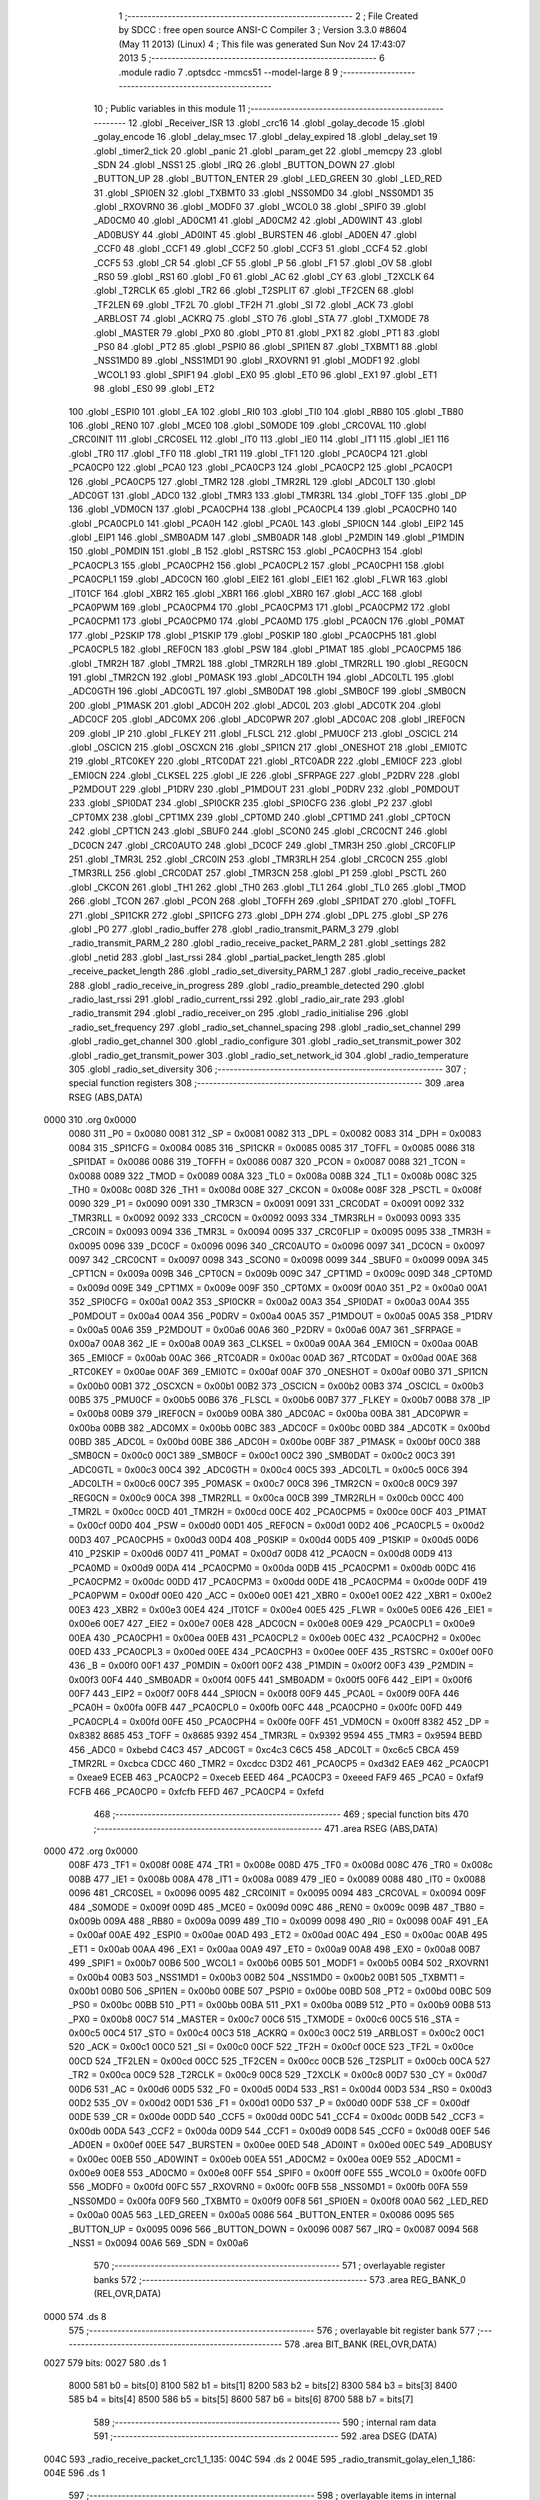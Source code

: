                               1 ;--------------------------------------------------------
                              2 ; File Created by SDCC : free open source ANSI-C Compiler
                              3 ; Version 3.3.0 #8604 (May 11 2013) (Linux)
                              4 ; This file was generated Sun Nov 24 17:43:07 2013
                              5 ;--------------------------------------------------------
                              6 	.module radio
                              7 	.optsdcc -mmcs51 --model-large
                              8 	
                              9 ;--------------------------------------------------------
                             10 ; Public variables in this module
                             11 ;--------------------------------------------------------
                             12 	.globl _Receiver_ISR
                             13 	.globl _crc16
                             14 	.globl _golay_decode
                             15 	.globl _golay_encode
                             16 	.globl _delay_msec
                             17 	.globl _delay_expired
                             18 	.globl _delay_set
                             19 	.globl _timer2_tick
                             20 	.globl _panic
                             21 	.globl _param_get
                             22 	.globl _memcpy
                             23 	.globl _SDN
                             24 	.globl _NSS1
                             25 	.globl _IRQ
                             26 	.globl _BUTTON_DOWN
                             27 	.globl _BUTTON_UP
                             28 	.globl _BUTTON_ENTER
                             29 	.globl _LED_GREEN
                             30 	.globl _LED_RED
                             31 	.globl _SPI0EN
                             32 	.globl _TXBMT0
                             33 	.globl _NSS0MD0
                             34 	.globl _NSS0MD1
                             35 	.globl _RXOVRN0
                             36 	.globl _MODF0
                             37 	.globl _WCOL0
                             38 	.globl _SPIF0
                             39 	.globl _AD0CM0
                             40 	.globl _AD0CM1
                             41 	.globl _AD0CM2
                             42 	.globl _AD0WINT
                             43 	.globl _AD0BUSY
                             44 	.globl _AD0INT
                             45 	.globl _BURSTEN
                             46 	.globl _AD0EN
                             47 	.globl _CCF0
                             48 	.globl _CCF1
                             49 	.globl _CCF2
                             50 	.globl _CCF3
                             51 	.globl _CCF4
                             52 	.globl _CCF5
                             53 	.globl _CR
                             54 	.globl _CF
                             55 	.globl _P
                             56 	.globl _F1
                             57 	.globl _OV
                             58 	.globl _RS0
                             59 	.globl _RS1
                             60 	.globl _F0
                             61 	.globl _AC
                             62 	.globl _CY
                             63 	.globl _T2XCLK
                             64 	.globl _T2RCLK
                             65 	.globl _TR2
                             66 	.globl _T2SPLIT
                             67 	.globl _TF2CEN
                             68 	.globl _TF2LEN
                             69 	.globl _TF2L
                             70 	.globl _TF2H
                             71 	.globl _SI
                             72 	.globl _ACK
                             73 	.globl _ARBLOST
                             74 	.globl _ACKRQ
                             75 	.globl _STO
                             76 	.globl _STA
                             77 	.globl _TXMODE
                             78 	.globl _MASTER
                             79 	.globl _PX0
                             80 	.globl _PT0
                             81 	.globl _PX1
                             82 	.globl _PT1
                             83 	.globl _PS0
                             84 	.globl _PT2
                             85 	.globl _PSPI0
                             86 	.globl _SPI1EN
                             87 	.globl _TXBMT1
                             88 	.globl _NSS1MD0
                             89 	.globl _NSS1MD1
                             90 	.globl _RXOVRN1
                             91 	.globl _MODF1
                             92 	.globl _WCOL1
                             93 	.globl _SPIF1
                             94 	.globl _EX0
                             95 	.globl _ET0
                             96 	.globl _EX1
                             97 	.globl _ET1
                             98 	.globl _ES0
                             99 	.globl _ET2
                            100 	.globl _ESPI0
                            101 	.globl _EA
                            102 	.globl _RI0
                            103 	.globl _TI0
                            104 	.globl _RB80
                            105 	.globl _TB80
                            106 	.globl _REN0
                            107 	.globl _MCE0
                            108 	.globl _S0MODE
                            109 	.globl _CRC0VAL
                            110 	.globl _CRC0INIT
                            111 	.globl _CRC0SEL
                            112 	.globl _IT0
                            113 	.globl _IE0
                            114 	.globl _IT1
                            115 	.globl _IE1
                            116 	.globl _TR0
                            117 	.globl _TF0
                            118 	.globl _TR1
                            119 	.globl _TF1
                            120 	.globl _PCA0CP4
                            121 	.globl _PCA0CP0
                            122 	.globl _PCA0
                            123 	.globl _PCA0CP3
                            124 	.globl _PCA0CP2
                            125 	.globl _PCA0CP1
                            126 	.globl _PCA0CP5
                            127 	.globl _TMR2
                            128 	.globl _TMR2RL
                            129 	.globl _ADC0LT
                            130 	.globl _ADC0GT
                            131 	.globl _ADC0
                            132 	.globl _TMR3
                            133 	.globl _TMR3RL
                            134 	.globl _TOFF
                            135 	.globl _DP
                            136 	.globl _VDM0CN
                            137 	.globl _PCA0CPH4
                            138 	.globl _PCA0CPL4
                            139 	.globl _PCA0CPH0
                            140 	.globl _PCA0CPL0
                            141 	.globl _PCA0H
                            142 	.globl _PCA0L
                            143 	.globl _SPI0CN
                            144 	.globl _EIP2
                            145 	.globl _EIP1
                            146 	.globl _SMB0ADM
                            147 	.globl _SMB0ADR
                            148 	.globl _P2MDIN
                            149 	.globl _P1MDIN
                            150 	.globl _P0MDIN
                            151 	.globl _B
                            152 	.globl _RSTSRC
                            153 	.globl _PCA0CPH3
                            154 	.globl _PCA0CPL3
                            155 	.globl _PCA0CPH2
                            156 	.globl _PCA0CPL2
                            157 	.globl _PCA0CPH1
                            158 	.globl _PCA0CPL1
                            159 	.globl _ADC0CN
                            160 	.globl _EIE2
                            161 	.globl _EIE1
                            162 	.globl _FLWR
                            163 	.globl _IT01CF
                            164 	.globl _XBR2
                            165 	.globl _XBR1
                            166 	.globl _XBR0
                            167 	.globl _ACC
                            168 	.globl _PCA0PWM
                            169 	.globl _PCA0CPM4
                            170 	.globl _PCA0CPM3
                            171 	.globl _PCA0CPM2
                            172 	.globl _PCA0CPM1
                            173 	.globl _PCA0CPM0
                            174 	.globl _PCA0MD
                            175 	.globl _PCA0CN
                            176 	.globl _P0MAT
                            177 	.globl _P2SKIP
                            178 	.globl _P1SKIP
                            179 	.globl _P0SKIP
                            180 	.globl _PCA0CPH5
                            181 	.globl _PCA0CPL5
                            182 	.globl _REF0CN
                            183 	.globl _PSW
                            184 	.globl _P1MAT
                            185 	.globl _PCA0CPM5
                            186 	.globl _TMR2H
                            187 	.globl _TMR2L
                            188 	.globl _TMR2RLH
                            189 	.globl _TMR2RLL
                            190 	.globl _REG0CN
                            191 	.globl _TMR2CN
                            192 	.globl _P0MASK
                            193 	.globl _ADC0LTH
                            194 	.globl _ADC0LTL
                            195 	.globl _ADC0GTH
                            196 	.globl _ADC0GTL
                            197 	.globl _SMB0DAT
                            198 	.globl _SMB0CF
                            199 	.globl _SMB0CN
                            200 	.globl _P1MASK
                            201 	.globl _ADC0H
                            202 	.globl _ADC0L
                            203 	.globl _ADC0TK
                            204 	.globl _ADC0CF
                            205 	.globl _ADC0MX
                            206 	.globl _ADC0PWR
                            207 	.globl _ADC0AC
                            208 	.globl _IREF0CN
                            209 	.globl _IP
                            210 	.globl _FLKEY
                            211 	.globl _FLSCL
                            212 	.globl _PMU0CF
                            213 	.globl _OSCICL
                            214 	.globl _OSCICN
                            215 	.globl _OSCXCN
                            216 	.globl _SPI1CN
                            217 	.globl _ONESHOT
                            218 	.globl _EMI0TC
                            219 	.globl _RTC0KEY
                            220 	.globl _RTC0DAT
                            221 	.globl _RTC0ADR
                            222 	.globl _EMI0CF
                            223 	.globl _EMI0CN
                            224 	.globl _CLKSEL
                            225 	.globl _IE
                            226 	.globl _SFRPAGE
                            227 	.globl _P2DRV
                            228 	.globl _P2MDOUT
                            229 	.globl _P1DRV
                            230 	.globl _P1MDOUT
                            231 	.globl _P0DRV
                            232 	.globl _P0MDOUT
                            233 	.globl _SPI0DAT
                            234 	.globl _SPI0CKR
                            235 	.globl _SPI0CFG
                            236 	.globl _P2
                            237 	.globl _CPT0MX
                            238 	.globl _CPT1MX
                            239 	.globl _CPT0MD
                            240 	.globl _CPT1MD
                            241 	.globl _CPT0CN
                            242 	.globl _CPT1CN
                            243 	.globl _SBUF0
                            244 	.globl _SCON0
                            245 	.globl _CRC0CNT
                            246 	.globl _DC0CN
                            247 	.globl _CRC0AUTO
                            248 	.globl _DC0CF
                            249 	.globl _TMR3H
                            250 	.globl _CRC0FLIP
                            251 	.globl _TMR3L
                            252 	.globl _CRC0IN
                            253 	.globl _TMR3RLH
                            254 	.globl _CRC0CN
                            255 	.globl _TMR3RLL
                            256 	.globl _CRC0DAT
                            257 	.globl _TMR3CN
                            258 	.globl _P1
                            259 	.globl _PSCTL
                            260 	.globl _CKCON
                            261 	.globl _TH1
                            262 	.globl _TH0
                            263 	.globl _TL1
                            264 	.globl _TL0
                            265 	.globl _TMOD
                            266 	.globl _TCON
                            267 	.globl _PCON
                            268 	.globl _TOFFH
                            269 	.globl _SPI1DAT
                            270 	.globl _TOFFL
                            271 	.globl _SPI1CKR
                            272 	.globl _SPI1CFG
                            273 	.globl _DPH
                            274 	.globl _DPL
                            275 	.globl _SP
                            276 	.globl _P0
                            277 	.globl _radio_buffer
                            278 	.globl _radio_transmit_PARM_3
                            279 	.globl _radio_transmit_PARM_2
                            280 	.globl _radio_receive_packet_PARM_2
                            281 	.globl _settings
                            282 	.globl _netid
                            283 	.globl _last_rssi
                            284 	.globl _partial_packet_length
                            285 	.globl _receive_packet_length
                            286 	.globl _radio_set_diversity_PARM_1
                            287 	.globl _radio_receive_packet
                            288 	.globl _radio_receive_in_progress
                            289 	.globl _radio_preamble_detected
                            290 	.globl _radio_last_rssi
                            291 	.globl _radio_current_rssi
                            292 	.globl _radio_air_rate
                            293 	.globl _radio_transmit
                            294 	.globl _radio_receiver_on
                            295 	.globl _radio_initialise
                            296 	.globl _radio_set_frequency
                            297 	.globl _radio_set_channel_spacing
                            298 	.globl _radio_set_channel
                            299 	.globl _radio_get_channel
                            300 	.globl _radio_configure
                            301 	.globl _radio_set_transmit_power
                            302 	.globl _radio_get_transmit_power
                            303 	.globl _radio_set_network_id
                            304 	.globl _radio_temperature
                            305 	.globl _radio_set_diversity
                            306 ;--------------------------------------------------------
                            307 ; special function registers
                            308 ;--------------------------------------------------------
                            309 	.area RSEG    (ABS,DATA)
   0000                     310 	.org 0x0000
                     0080   311 _P0	=	0x0080
                     0081   312 _SP	=	0x0081
                     0082   313 _DPL	=	0x0082
                     0083   314 _DPH	=	0x0083
                     0084   315 _SPI1CFG	=	0x0084
                     0085   316 _SPI1CKR	=	0x0085
                     0085   317 _TOFFL	=	0x0085
                     0086   318 _SPI1DAT	=	0x0086
                     0086   319 _TOFFH	=	0x0086
                     0087   320 _PCON	=	0x0087
                     0088   321 _TCON	=	0x0088
                     0089   322 _TMOD	=	0x0089
                     008A   323 _TL0	=	0x008a
                     008B   324 _TL1	=	0x008b
                     008C   325 _TH0	=	0x008c
                     008D   326 _TH1	=	0x008d
                     008E   327 _CKCON	=	0x008e
                     008F   328 _PSCTL	=	0x008f
                     0090   329 _P1	=	0x0090
                     0091   330 _TMR3CN	=	0x0091
                     0091   331 _CRC0DAT	=	0x0091
                     0092   332 _TMR3RLL	=	0x0092
                     0092   333 _CRC0CN	=	0x0092
                     0093   334 _TMR3RLH	=	0x0093
                     0093   335 _CRC0IN	=	0x0093
                     0094   336 _TMR3L	=	0x0094
                     0095   337 _CRC0FLIP	=	0x0095
                     0095   338 _TMR3H	=	0x0095
                     0096   339 _DC0CF	=	0x0096
                     0096   340 _CRC0AUTO	=	0x0096
                     0097   341 _DC0CN	=	0x0097
                     0097   342 _CRC0CNT	=	0x0097
                     0098   343 _SCON0	=	0x0098
                     0099   344 _SBUF0	=	0x0099
                     009A   345 _CPT1CN	=	0x009a
                     009B   346 _CPT0CN	=	0x009b
                     009C   347 _CPT1MD	=	0x009c
                     009D   348 _CPT0MD	=	0x009d
                     009E   349 _CPT1MX	=	0x009e
                     009F   350 _CPT0MX	=	0x009f
                     00A0   351 _P2	=	0x00a0
                     00A1   352 _SPI0CFG	=	0x00a1
                     00A2   353 _SPI0CKR	=	0x00a2
                     00A3   354 _SPI0DAT	=	0x00a3
                     00A4   355 _P0MDOUT	=	0x00a4
                     00A4   356 _P0DRV	=	0x00a4
                     00A5   357 _P1MDOUT	=	0x00a5
                     00A5   358 _P1DRV	=	0x00a5
                     00A6   359 _P2MDOUT	=	0x00a6
                     00A6   360 _P2DRV	=	0x00a6
                     00A7   361 _SFRPAGE	=	0x00a7
                     00A8   362 _IE	=	0x00a8
                     00A9   363 _CLKSEL	=	0x00a9
                     00AA   364 _EMI0CN	=	0x00aa
                     00AB   365 _EMI0CF	=	0x00ab
                     00AC   366 _RTC0ADR	=	0x00ac
                     00AD   367 _RTC0DAT	=	0x00ad
                     00AE   368 _RTC0KEY	=	0x00ae
                     00AF   369 _EMI0TC	=	0x00af
                     00AF   370 _ONESHOT	=	0x00af
                     00B0   371 _SPI1CN	=	0x00b0
                     00B1   372 _OSCXCN	=	0x00b1
                     00B2   373 _OSCICN	=	0x00b2
                     00B3   374 _OSCICL	=	0x00b3
                     00B5   375 _PMU0CF	=	0x00b5
                     00B6   376 _FLSCL	=	0x00b6
                     00B7   377 _FLKEY	=	0x00b7
                     00B8   378 _IP	=	0x00b8
                     00B9   379 _IREF0CN	=	0x00b9
                     00BA   380 _ADC0AC	=	0x00ba
                     00BA   381 _ADC0PWR	=	0x00ba
                     00BB   382 _ADC0MX	=	0x00bb
                     00BC   383 _ADC0CF	=	0x00bc
                     00BD   384 _ADC0TK	=	0x00bd
                     00BD   385 _ADC0L	=	0x00bd
                     00BE   386 _ADC0H	=	0x00be
                     00BF   387 _P1MASK	=	0x00bf
                     00C0   388 _SMB0CN	=	0x00c0
                     00C1   389 _SMB0CF	=	0x00c1
                     00C2   390 _SMB0DAT	=	0x00c2
                     00C3   391 _ADC0GTL	=	0x00c3
                     00C4   392 _ADC0GTH	=	0x00c4
                     00C5   393 _ADC0LTL	=	0x00c5
                     00C6   394 _ADC0LTH	=	0x00c6
                     00C7   395 _P0MASK	=	0x00c7
                     00C8   396 _TMR2CN	=	0x00c8
                     00C9   397 _REG0CN	=	0x00c9
                     00CA   398 _TMR2RLL	=	0x00ca
                     00CB   399 _TMR2RLH	=	0x00cb
                     00CC   400 _TMR2L	=	0x00cc
                     00CD   401 _TMR2H	=	0x00cd
                     00CE   402 _PCA0CPM5	=	0x00ce
                     00CF   403 _P1MAT	=	0x00cf
                     00D0   404 _PSW	=	0x00d0
                     00D1   405 _REF0CN	=	0x00d1
                     00D2   406 _PCA0CPL5	=	0x00d2
                     00D3   407 _PCA0CPH5	=	0x00d3
                     00D4   408 _P0SKIP	=	0x00d4
                     00D5   409 _P1SKIP	=	0x00d5
                     00D6   410 _P2SKIP	=	0x00d6
                     00D7   411 _P0MAT	=	0x00d7
                     00D8   412 _PCA0CN	=	0x00d8
                     00D9   413 _PCA0MD	=	0x00d9
                     00DA   414 _PCA0CPM0	=	0x00da
                     00DB   415 _PCA0CPM1	=	0x00db
                     00DC   416 _PCA0CPM2	=	0x00dc
                     00DD   417 _PCA0CPM3	=	0x00dd
                     00DE   418 _PCA0CPM4	=	0x00de
                     00DF   419 _PCA0PWM	=	0x00df
                     00E0   420 _ACC	=	0x00e0
                     00E1   421 _XBR0	=	0x00e1
                     00E2   422 _XBR1	=	0x00e2
                     00E3   423 _XBR2	=	0x00e3
                     00E4   424 _IT01CF	=	0x00e4
                     00E5   425 _FLWR	=	0x00e5
                     00E6   426 _EIE1	=	0x00e6
                     00E7   427 _EIE2	=	0x00e7
                     00E8   428 _ADC0CN	=	0x00e8
                     00E9   429 _PCA0CPL1	=	0x00e9
                     00EA   430 _PCA0CPH1	=	0x00ea
                     00EB   431 _PCA0CPL2	=	0x00eb
                     00EC   432 _PCA0CPH2	=	0x00ec
                     00ED   433 _PCA0CPL3	=	0x00ed
                     00EE   434 _PCA0CPH3	=	0x00ee
                     00EF   435 _RSTSRC	=	0x00ef
                     00F0   436 _B	=	0x00f0
                     00F1   437 _P0MDIN	=	0x00f1
                     00F2   438 _P1MDIN	=	0x00f2
                     00F3   439 _P2MDIN	=	0x00f3
                     00F4   440 _SMB0ADR	=	0x00f4
                     00F5   441 _SMB0ADM	=	0x00f5
                     00F6   442 _EIP1	=	0x00f6
                     00F7   443 _EIP2	=	0x00f7
                     00F8   444 _SPI0CN	=	0x00f8
                     00F9   445 _PCA0L	=	0x00f9
                     00FA   446 _PCA0H	=	0x00fa
                     00FB   447 _PCA0CPL0	=	0x00fb
                     00FC   448 _PCA0CPH0	=	0x00fc
                     00FD   449 _PCA0CPL4	=	0x00fd
                     00FE   450 _PCA0CPH4	=	0x00fe
                     00FF   451 _VDM0CN	=	0x00ff
                     8382   452 _DP	=	0x8382
                     8685   453 _TOFF	=	0x8685
                     9392   454 _TMR3RL	=	0x9392
                     9594   455 _TMR3	=	0x9594
                     BEBD   456 _ADC0	=	0xbebd
                     C4C3   457 _ADC0GT	=	0xc4c3
                     C6C5   458 _ADC0LT	=	0xc6c5
                     CBCA   459 _TMR2RL	=	0xcbca
                     CDCC   460 _TMR2	=	0xcdcc
                     D3D2   461 _PCA0CP5	=	0xd3d2
                     EAE9   462 _PCA0CP1	=	0xeae9
                     ECEB   463 _PCA0CP2	=	0xeceb
                     EEED   464 _PCA0CP3	=	0xeeed
                     FAF9   465 _PCA0	=	0xfaf9
                     FCFB   466 _PCA0CP0	=	0xfcfb
                     FEFD   467 _PCA0CP4	=	0xfefd
                            468 ;--------------------------------------------------------
                            469 ; special function bits
                            470 ;--------------------------------------------------------
                            471 	.area RSEG    (ABS,DATA)
   0000                     472 	.org 0x0000
                     008F   473 _TF1	=	0x008f
                     008E   474 _TR1	=	0x008e
                     008D   475 _TF0	=	0x008d
                     008C   476 _TR0	=	0x008c
                     008B   477 _IE1	=	0x008b
                     008A   478 _IT1	=	0x008a
                     0089   479 _IE0	=	0x0089
                     0088   480 _IT0	=	0x0088
                     0096   481 _CRC0SEL	=	0x0096
                     0095   482 _CRC0INIT	=	0x0095
                     0094   483 _CRC0VAL	=	0x0094
                     009F   484 _S0MODE	=	0x009f
                     009D   485 _MCE0	=	0x009d
                     009C   486 _REN0	=	0x009c
                     009B   487 _TB80	=	0x009b
                     009A   488 _RB80	=	0x009a
                     0099   489 _TI0	=	0x0099
                     0098   490 _RI0	=	0x0098
                     00AF   491 _EA	=	0x00af
                     00AE   492 _ESPI0	=	0x00ae
                     00AD   493 _ET2	=	0x00ad
                     00AC   494 _ES0	=	0x00ac
                     00AB   495 _ET1	=	0x00ab
                     00AA   496 _EX1	=	0x00aa
                     00A9   497 _ET0	=	0x00a9
                     00A8   498 _EX0	=	0x00a8
                     00B7   499 _SPIF1	=	0x00b7
                     00B6   500 _WCOL1	=	0x00b6
                     00B5   501 _MODF1	=	0x00b5
                     00B4   502 _RXOVRN1	=	0x00b4
                     00B3   503 _NSS1MD1	=	0x00b3
                     00B2   504 _NSS1MD0	=	0x00b2
                     00B1   505 _TXBMT1	=	0x00b1
                     00B0   506 _SPI1EN	=	0x00b0
                     00BE   507 _PSPI0	=	0x00be
                     00BD   508 _PT2	=	0x00bd
                     00BC   509 _PS0	=	0x00bc
                     00BB   510 _PT1	=	0x00bb
                     00BA   511 _PX1	=	0x00ba
                     00B9   512 _PT0	=	0x00b9
                     00B8   513 _PX0	=	0x00b8
                     00C7   514 _MASTER	=	0x00c7
                     00C6   515 _TXMODE	=	0x00c6
                     00C5   516 _STA	=	0x00c5
                     00C4   517 _STO	=	0x00c4
                     00C3   518 _ACKRQ	=	0x00c3
                     00C2   519 _ARBLOST	=	0x00c2
                     00C1   520 _ACK	=	0x00c1
                     00C0   521 _SI	=	0x00c0
                     00CF   522 _TF2H	=	0x00cf
                     00CE   523 _TF2L	=	0x00ce
                     00CD   524 _TF2LEN	=	0x00cd
                     00CC   525 _TF2CEN	=	0x00cc
                     00CB   526 _T2SPLIT	=	0x00cb
                     00CA   527 _TR2	=	0x00ca
                     00C9   528 _T2RCLK	=	0x00c9
                     00C8   529 _T2XCLK	=	0x00c8
                     00D7   530 _CY	=	0x00d7
                     00D6   531 _AC	=	0x00d6
                     00D5   532 _F0	=	0x00d5
                     00D4   533 _RS1	=	0x00d4
                     00D3   534 _RS0	=	0x00d3
                     00D2   535 _OV	=	0x00d2
                     00D1   536 _F1	=	0x00d1
                     00D0   537 _P	=	0x00d0
                     00DF   538 _CF	=	0x00df
                     00DE   539 _CR	=	0x00de
                     00DD   540 _CCF5	=	0x00dd
                     00DC   541 _CCF4	=	0x00dc
                     00DB   542 _CCF3	=	0x00db
                     00DA   543 _CCF2	=	0x00da
                     00D9   544 _CCF1	=	0x00d9
                     00D8   545 _CCF0	=	0x00d8
                     00EF   546 _AD0EN	=	0x00ef
                     00EE   547 _BURSTEN	=	0x00ee
                     00ED   548 _AD0INT	=	0x00ed
                     00EC   549 _AD0BUSY	=	0x00ec
                     00EB   550 _AD0WINT	=	0x00eb
                     00EA   551 _AD0CM2	=	0x00ea
                     00E9   552 _AD0CM1	=	0x00e9
                     00E8   553 _AD0CM0	=	0x00e8
                     00FF   554 _SPIF0	=	0x00ff
                     00FE   555 _WCOL0	=	0x00fe
                     00FD   556 _MODF0	=	0x00fd
                     00FC   557 _RXOVRN0	=	0x00fc
                     00FB   558 _NSS0MD1	=	0x00fb
                     00FA   559 _NSS0MD0	=	0x00fa
                     00F9   560 _TXBMT0	=	0x00f9
                     00F8   561 _SPI0EN	=	0x00f8
                     00A0   562 _LED_RED	=	0x00a0
                     00A5   563 _LED_GREEN	=	0x00a5
                     0086   564 _BUTTON_ENTER	=	0x0086
                     0095   565 _BUTTON_UP	=	0x0095
                     0096   566 _BUTTON_DOWN	=	0x0096
                     0087   567 _IRQ	=	0x0087
                     0094   568 _NSS1	=	0x0094
                     00A6   569 _SDN	=	0x00a6
                            570 ;--------------------------------------------------------
                            571 ; overlayable register banks
                            572 ;--------------------------------------------------------
                            573 	.area REG_BANK_0	(REL,OVR,DATA)
   0000                     574 	.ds 8
                            575 ;--------------------------------------------------------
                            576 ; overlayable bit register bank
                            577 ;--------------------------------------------------------
                            578 	.area BIT_BANK	(REL,OVR,DATA)
   0027                     579 bits:
   0027                     580 	.ds 1
                     8000   581 	b0 = bits[0]
                     8100   582 	b1 = bits[1]
                     8200   583 	b2 = bits[2]
                     8300   584 	b3 = bits[3]
                     8400   585 	b4 = bits[4]
                     8500   586 	b5 = bits[5]
                     8600   587 	b6 = bits[6]
                     8700   588 	b7 = bits[7]
                            589 ;--------------------------------------------------------
                            590 ; internal ram data
                            591 ;--------------------------------------------------------
                            592 	.area DSEG    (DATA)
   004C                     593 _radio_receive_packet_crc1_1_135:
   004C                     594 	.ds 2
   004E                     595 _radio_transmit_golay_elen_1_186:
   004E                     596 	.ds 1
                            597 ;--------------------------------------------------------
                            598 ; overlayable items in internal ram 
                            599 ;--------------------------------------------------------
                            600 	.area	OSEG    (OVR,DATA)
                            601 ;--------------------------------------------------------
                            602 ; indirectly addressable internal ram data
                            603 ;--------------------------------------------------------
                            604 	.area ISEG    (DATA)
                            605 ;--------------------------------------------------------
                            606 ; absolute internal ram data
                            607 ;--------------------------------------------------------
                            608 	.area IABS    (ABS,DATA)
                            609 	.area IABS    (ABS,DATA)
                            610 ;--------------------------------------------------------
                            611 ; bit data
                            612 ;--------------------------------------------------------
                            613 	.area BSEG    (BIT)
   0016                     614 _packet_received:
   0016                     615 	.ds 1
   0017                     616 _preamble_detected:
   0017                     617 	.ds 1
   0018                     618 _radio_preamble_detected_EX0_saved_1_157:
   0018                     619 	.ds 1
   0019                     620 _radio_transmit_simple_transmit_started_1_170:
   0019                     621 	.ds 1
   001A                     622 _radio_transmit_golay_sloc0_1_0:
   001A                     623 	.ds 1
   001B                     624 _radio_transmit_EX0_saved_1_189:
   001B                     625 	.ds 1
   001C                     626 _radio_transmit_sloc0_1_0:
   001C                     627 	.ds 1
   001D                     628 _radio_initialise_sloc0_1_0:
   001D                     629 	.ds 1
   001E                     630 _radio_set_diversity_PARM_1:
   001E                     631 	.ds 1
                            632 ;--------------------------------------------------------
                            633 ; paged external ram data
                            634 ;--------------------------------------------------------
                            635 	.area PSEG    (PAG,XDATA)
   0079                     636 _receive_packet_length::
   0079                     637 	.ds 1
   007A                     638 _partial_packet_length::
   007A                     639 	.ds 1
   007B                     640 _last_rssi::
   007B                     641 	.ds 1
   007C                     642 _netid::
   007C                     643 	.ds 2
   007E                     644 _settings::
   007E                     645 	.ds 12
   008A                     646 _radio_receive_packet_PARM_2:
   008A                     647 	.ds 2
   008C                     648 _radio_write_transmit_fifo_PARM_2:
   008C                     649 	.ds 2
   008E                     650 _radio_transmit_simple_PARM_2:
   008E                     651 	.ds 2
   0090                     652 _radio_transmit_simple_PARM_3:
   0090                     653 	.ds 2
   0092                     654 _radio_transmit_golay_PARM_2:
   0092                     655 	.ds 2
   0094                     656 _radio_transmit_golay_PARM_3:
   0094                     657 	.ds 2
   0096                     658 _radio_transmit_PARM_2:
   0096                     659 	.ds 2
   0098                     660 _radio_transmit_PARM_3:
   0098                     661 	.ds 2
   009A                     662 _scale_uint32_PARM_2:
   009A                     663 	.ds 4
   009E                     664 _scale_uint32_value_1_248:
   009E                     665 	.ds 4
   00A2                     666 _set_frequency_registers_frequency_1_256:
   00A2                     667 	.ds 4
                            668 ;--------------------------------------------------------
                            669 ; external ram data
                            670 ;--------------------------------------------------------
                            671 	.area XSEG    (XDATA)
   0364                     672 _radio_buffer::
   0364                     673 	.ds 252
   0460                     674 _radio_receive_packet_length_1_134:
   0460                     675 	.ds 3
   0463                     676 _radio_receive_packet_gout_1_135:
   0463                     677 	.ds 3
   0466                     678 _radio_transmit_golay_length_1_185:
   0466                     679 	.ds 1
   0467                     680 _radio_transmit_golay_gin_1_186:
   0467                     681 	.ds 3
   046A                     682 _radio_transmit_length_1_188:
   046A                     683 	.ds 1
   046B                     684 _radio_set_channel_channel_1_206:
   046B                     685 	.ds 1
   046C                     686 _radio_set_transmit_power_power_1_230:
   046C                     687 	.ds 1
   046D                     688 _radio_set_transmit_power_i_1_231:
   046D                     689 	.ds 1
   046E                     690 _radio_set_network_id_id_1_236:
   046E                     691 	.ds 2
   0470                     692 _set_frequency_registers_band_1_257:
   0470                     693 	.ds 1
                            694 ;--------------------------------------------------------
                            695 ; absolute external ram data
                            696 ;--------------------------------------------------------
                            697 	.area XABS    (ABS,XDATA)
                            698 ;--------------------------------------------------------
                            699 ; external initialized ram data
                            700 ;--------------------------------------------------------
                            701 	.area XISEG   (XDATA)
                            702 	.area HOME    (CODE)
                            703 	.area GSINIT0 (CODE)
                            704 	.area GSINIT1 (CODE)
                            705 	.area GSINIT2 (CODE)
                            706 	.area GSINIT3 (CODE)
                            707 	.area GSINIT4 (CODE)
                            708 	.area GSINIT5 (CODE)
                            709 	.area GSINIT  (CODE)
                            710 	.area GSFINAL (CODE)
                            711 	.area CSEG    (CODE)
                            712 ;--------------------------------------------------------
                            713 ; global & static initialisations
                            714 ;--------------------------------------------------------
                            715 	.area HOME    (CODE)
                            716 	.area GSINIT  (CODE)
                            717 	.area GSFINAL (CODE)
                            718 	.area GSINIT  (CODE)
                            719 ;--------------------------------------------------------
                            720 ; Home
                            721 ;--------------------------------------------------------
                            722 	.area HOME    (CODE)
                            723 	.area HOME    (CODE)
                            724 ;--------------------------------------------------------
                            725 ; code
                            726 ;--------------------------------------------------------
                            727 	.area CSEG    (CODE)
                            728 ;------------------------------------------------------------
                            729 ;Allocation info for local variables in function 'radio_receive_packet'
                            730 ;------------------------------------------------------------
                            731 ;crc1                      Allocated with name '_radio_receive_packet_crc1_1_135'
                            732 ;crc2                      Allocated to registers r5 r7 
                            733 ;errcount                  Allocated to registers r6 
                            734 ;elen                      Allocated to registers r7 
                            735 ;length                    Allocated with name '_radio_receive_packet_length_1_134'
                            736 ;gout                      Allocated with name '_radio_receive_packet_gout_1_135'
                            737 ;------------------------------------------------------------
                            738 ;	radio/radio.c:77: radio_receive_packet(uint8_t *length, __xdata uint8_t * __pdata buf)
                            739 ;	-----------------------------------------
                            740 ;	 function radio_receive_packet
                            741 ;	-----------------------------------------
   2DD0                     742 _radio_receive_packet:
                     0007   743 	ar7 = 0x07
                     0006   744 	ar6 = 0x06
                     0005   745 	ar5 = 0x05
                     0004   746 	ar4 = 0x04
                     0003   747 	ar3 = 0x03
                     0002   748 	ar2 = 0x02
                     0001   749 	ar1 = 0x01
                     0000   750 	ar0 = 0x00
   2DD0 AF F0         [24]  751 	mov	r7,b
   2DD2 AE 83         [24]  752 	mov	r6,dph
   2DD4 E5 82         [12]  753 	mov	a,dpl
   2DD6 90 04 60      [24]  754 	mov	dptr,#_radio_receive_packet_length_1_134
   2DD9 F0            [24]  755 	movx	@dptr,a
   2DDA EE            [12]  756 	mov	a,r6
   2DDB A3            [24]  757 	inc	dptr
   2DDC F0            [24]  758 	movx	@dptr,a
   2DDD EF            [12]  759 	mov	a,r7
   2DDE A3            [24]  760 	inc	dptr
   2DDF F0            [24]  761 	movx	@dptr,a
                            762 ;	radio/radio.c:84: if (!packet_received) {
   2DE0 20 16 02      [24]  763 	jb	_packet_received,00102$
                            764 ;	radio/radio.c:85: return false;
   2DE3 C3            [12]  765 	clr	c
   2DE4 22            [24]  766 	ret
   2DE5                     767 00102$:
                            768 ;	radio/radio.c:88: if (receive_packet_length > MAX_PACKET_LENGTH) {
   2DE5 78 79         [12]  769 	mov	r0,#_receive_packet_length
   2DE7 C3            [12]  770 	clr	c
   2DE8 E2            [24]  771 	movx	a,@r0
   2DE9 F5 F0         [12]  772 	mov	b,a
   2DEB 74 FC         [12]  773 	mov	a,#0xFC
   2DED 95 F0         [12]  774 	subb	a,b
   2DEF 50 06         [24]  775 	jnc	00104$
                            776 ;	radio/radio.c:89: radio_receiver_on();
   2DF1 12 34 40      [24]  777 	lcall	_radio_receiver_on
                            778 ;	radio/radio.c:90: goto failed;
   2DF4 02 30 10      [24]  779 	ljmp	00126$
   2DF7                     780 00104$:
                            781 ;	radio/radio.c:101: if (!feature_golay) {
   2DF7 20 04 45      [24]  782 	jb	_feature_golay,00106$
                            783 ;	radio/radio.c:103: *length = receive_packet_length;
   2DFA 90 04 60      [24]  784 	mov	dptr,#_radio_receive_packet_length_1_134
   2DFD E0            [24]  785 	movx	a,@dptr
   2DFE FD            [12]  786 	mov	r5,a
   2DFF A3            [24]  787 	inc	dptr
   2E00 E0            [24]  788 	movx	a,@dptr
   2E01 FE            [12]  789 	mov	r6,a
   2E02 A3            [24]  790 	inc	dptr
   2E03 E0            [24]  791 	movx	a,@dptr
   2E04 FF            [12]  792 	mov	r7,a
   2E05 8D 82         [24]  793 	mov	dpl,r5
   2E07 8E 83         [24]  794 	mov	dph,r6
   2E09 8F F0         [24]  795 	mov	b,r7
   2E0B 78 79         [12]  796 	mov	r0,#_receive_packet_length
   2E0D E2            [24]  797 	movx	a,@r0
   2E0E 12 5D 7C      [24]  798 	lcall	__gptrput
                            799 ;	radio/radio.c:104: memcpy(buf, radio_buffer, receive_packet_length);
   2E11 78 8A         [12]  800 	mov	r0,#_radio_receive_packet_PARM_2
   2E13 E2            [24]  801 	movx	a,@r0
   2E14 FD            [12]  802 	mov	r5,a
   2E15 08            [12]  803 	inc	r0
   2E16 E2            [24]  804 	movx	a,@r0
   2E17 FE            [12]  805 	mov	r6,a
   2E18 7F 00         [12]  806 	mov	r7,#0x00
   2E1A 90 05 C1      [24]  807 	mov	dptr,#_memcpy_PARM_2
   2E1D 74 64         [12]  808 	mov	a,#_radio_buffer
   2E1F F0            [24]  809 	movx	@dptr,a
   2E20 74 03         [12]  810 	mov	a,#(_radio_buffer >> 8)
   2E22 A3            [24]  811 	inc	dptr
   2E23 F0            [24]  812 	movx	@dptr,a
   2E24 E4            [12]  813 	clr	a
   2E25 A3            [24]  814 	inc	dptr
   2E26 F0            [24]  815 	movx	@dptr,a
   2E27 78 79         [12]  816 	mov	r0,#_receive_packet_length
   2E29 90 05 C4      [24]  817 	mov	dptr,#_memcpy_PARM_3
   2E2C E2            [24]  818 	movx	a,@r0
   2E2D F0            [24]  819 	movx	@dptr,a
   2E2E E4            [12]  820 	clr	a
   2E2F A3            [24]  821 	inc	dptr
   2E30 F0            [24]  822 	movx	@dptr,a
   2E31 8D 82         [24]  823 	mov	dpl,r5
   2E33 8E 83         [24]  824 	mov	dph,r6
   2E35 8F F0         [24]  825 	mov	b,r7
   2E37 12 5C EF      [24]  826 	lcall	_memcpy
                            827 ;	radio/radio.c:105: radio_receiver_on();
   2E3A 12 34 40      [24]  828 	lcall	_radio_receiver_on
                            829 ;	radio/radio.c:106: return true;
   2E3D D3            [12]  830 	setb	c
   2E3E 22            [24]  831 	ret
   2E3F                     832 00106$:
                            833 ;	radio/radio.c:112: memcpy(buf, radio_buffer, receive_packet_length);
   2E3F 78 8A         [12]  834 	mov	r0,#_radio_receive_packet_PARM_2
   2E41 E2            [24]  835 	movx	a,@r0
   2E42 FD            [12]  836 	mov	r5,a
   2E43 08            [12]  837 	inc	r0
   2E44 E2            [24]  838 	movx	a,@r0
   2E45 FE            [12]  839 	mov	r6,a
   2E46 7F 00         [12]  840 	mov	r7,#0x00
   2E48 90 05 C1      [24]  841 	mov	dptr,#_memcpy_PARM_2
   2E4B 74 64         [12]  842 	mov	a,#_radio_buffer
   2E4D F0            [24]  843 	movx	@dptr,a
   2E4E 74 03         [12]  844 	mov	a,#(_radio_buffer >> 8)
   2E50 A3            [24]  845 	inc	dptr
   2E51 F0            [24]  846 	movx	@dptr,a
   2E52 E4            [12]  847 	clr	a
   2E53 A3            [24]  848 	inc	dptr
   2E54 F0            [24]  849 	movx	@dptr,a
   2E55 78 79         [12]  850 	mov	r0,#_receive_packet_length
   2E57 90 05 C4      [24]  851 	mov	dptr,#_memcpy_PARM_3
   2E5A E2            [24]  852 	movx	a,@r0
   2E5B F0            [24]  853 	movx	@dptr,a
   2E5C E4            [12]  854 	clr	a
   2E5D A3            [24]  855 	inc	dptr
   2E5E F0            [24]  856 	movx	@dptr,a
   2E5F 8D 82         [24]  857 	mov	dpl,r5
   2E61 8E 83         [24]  858 	mov	dph,r6
   2E63 8F F0         [24]  859 	mov	b,r7
   2E65 12 5C EF      [24]  860 	lcall	_memcpy
                            861 ;	radio/radio.c:116: elen = receive_packet_length;
   2E68 78 79         [12]  862 	mov	r0,#_receive_packet_length
   2E6A E2            [24]  863 	movx	a,@r0
   2E6B FF            [12]  864 	mov	r7,a
                            865 ;	radio/radio.c:117: radio_receiver_on();	
   2E6C C0 07         [24]  866 	push	ar7
   2E6E 12 34 40      [24]  867 	lcall	_radio_receiver_on
   2E71 D0 07         [24]  868 	pop	ar7
                            869 ;	radio/radio.c:119: if (elen < 12 || (elen%6) != 0) {
   2E73 BF 0C 00      [24]  870 	cjne	r7,#0x0C,00176$
   2E76                     871 00176$:
   2E76 50 03         [24]  872 	jnc	00177$
   2E78 02 30 10      [24]  873 	ljmp	00126$
   2E7B                     874 00177$:
   2E7B 75 F0 06      [24]  875 	mov	b,#0x06
   2E7E EF            [12]  876 	mov	a,r7
   2E7F 84            [48]  877 	div	ab
   2E80 E5 F0         [12]  878 	mov	a,b
   2E82 60 03         [24]  879 	jz	00178$
   2E84 02 30 10      [24]  880 	ljmp	00126$
   2E87                     881 00178$:
                            882 ;	radio/radio.c:126: errcount = golay_decode(6, buf, gout);
   2E87 78 8A         [12]  883 	mov	r0,#_radio_receive_packet_PARM_2
   2E89 79 2D         [12]  884 	mov	r1,#_golay_decode_PARM_2
   2E8B E2            [24]  885 	movx	a,@r0
   2E8C F3            [24]  886 	movx	@r1,a
   2E8D 08            [12]  887 	inc	r0
   2E8E E2            [24]  888 	movx	a,@r0
   2E8F 09            [12]  889 	inc	r1
   2E90 F3            [24]  890 	movx	@r1,a
   2E91 78 2F         [12]  891 	mov	r0,#_golay_decode_PARM_3
   2E93 74 63         [12]  892 	mov	a,#_radio_receive_packet_gout_1_135
   2E95 F2            [24]  893 	movx	@r0,a
   2E96 08            [12]  894 	inc	r0
   2E97 74 04         [12]  895 	mov	a,#(_radio_receive_packet_gout_1_135 >> 8)
   2E99 F2            [24]  896 	movx	@r0,a
   2E9A 75 82 06      [24]  897 	mov	dpl,#0x06
   2E9D C0 07         [24]  898 	push	ar7
   2E9F 12 10 B6      [24]  899 	lcall	_golay_decode
   2EA2 AE 82         [24]  900 	mov	r6,dpl
   2EA4 D0 07         [24]  901 	pop	ar7
                            902 ;	radio/radio.c:127: if (gout[0] != netid[0] ||
   2EA6 90 04 63      [24]  903 	mov	dptr,#_radio_receive_packet_gout_1_135
   2EA9 E0            [24]  904 	movx	a,@dptr
   2EAA FD            [12]  905 	mov	r5,a
   2EAB 78 7C         [12]  906 	mov	r0,#_netid
   2EAD E2            [24]  907 	movx	a,@r0
   2EAE FC            [12]  908 	mov	r4,a
   2EAF ED            [12]  909 	mov	a,r5
   2EB0 B5 04 02      [24]  910 	cjne	a,ar4,00179$
   2EB3 80 03         [24]  911 	sjmp	00180$
   2EB5                     912 00179$:
   2EB5 02 30 10      [24]  913 	ljmp	00126$
   2EB8                     914 00180$:
                            915 ;	radio/radio.c:128: gout[1] != netid[1]) {
   2EB8 90 04 64      [24]  916 	mov	dptr,#(_radio_receive_packet_gout_1_135 + 0x0001)
   2EBB E0            [24]  917 	movx	a,@dptr
   2EBC FD            [12]  918 	mov	r5,a
   2EBD 78 7D         [12]  919 	mov	r0,#(_netid + 0x0001)
   2EBF E2            [24]  920 	movx	a,@r0
   2EC0 FC            [12]  921 	mov	r4,a
   2EC1 ED            [12]  922 	mov	a,r5
   2EC2 B5 04 02      [24]  923 	cjne	a,ar4,00181$
   2EC5 80 03         [24]  924 	sjmp	00182$
   2EC7                     925 00181$:
   2EC7 02 30 10      [24]  926 	ljmp	00126$
   2ECA                     927 00182$:
                            928 ;	radio/radio.c:136: if (6*((gout[2]+2)/3+2) != elen) {
   2ECA 90 04 65      [24]  929 	mov	dptr,#(_radio_receive_packet_gout_1_135 + 0x0002)
   2ECD E0            [24]  930 	movx	a,@dptr
   2ECE FD            [12]  931 	mov	r5,a
   2ECF 7C 00         [12]  932 	mov	r4,#0x00
   2ED1 74 02         [12]  933 	mov	a,#0x02
   2ED3 2D            [12]  934 	add	a,r5
   2ED4 FD            [12]  935 	mov	r5,a
   2ED5 E4            [12]  936 	clr	a
   2ED6 3C            [12]  937 	addc	a,r4
   2ED7 FC            [12]  938 	mov	r4,a
   2ED8 90 05 E8      [24]  939 	mov	dptr,#__divsint_PARM_2
   2EDB 74 03         [12]  940 	mov	a,#0x03
   2EDD F0            [24]  941 	movx	@dptr,a
   2EDE E4            [12]  942 	clr	a
   2EDF A3            [24]  943 	inc	dptr
   2EE0 F0            [24]  944 	movx	@dptr,a
   2EE1 8D 82         [24]  945 	mov	dpl,r5
   2EE3 8C 83         [24]  946 	mov	dph,r4
   2EE5 C0 07         [24]  947 	push	ar7
   2EE7 C0 06         [24]  948 	push	ar6
   2EE9 12 60 D3      [24]  949 	lcall	__divsint
   2EEC E5 82         [12]  950 	mov	a,dpl
   2EEE 85 83 F0      [24]  951 	mov	b,dph
   2EF1 90 05 CB      [24]  952 	mov	dptr,#__mulint_PARM_2
   2EF4 24 02         [12]  953 	add	a,#0x02
   2EF6 F0            [24]  954 	movx	@dptr,a
   2EF7 E4            [12]  955 	clr	a
   2EF8 35 F0         [12]  956 	addc	a,b
   2EFA A3            [24]  957 	inc	dptr
   2EFB F0            [24]  958 	movx	@dptr,a
   2EFC 90 00 06      [24]  959 	mov	dptr,#0x0006
   2EFF 12 5D C7      [24]  960 	lcall	__mulint
   2F02 AC 82         [24]  961 	mov	r4,dpl
   2F04 AD 83         [24]  962 	mov	r5,dph
   2F06 D0 06         [24]  963 	pop	ar6
   2F08 D0 07         [24]  964 	pop	ar7
   2F0A 8F 02         [24]  965 	mov	ar2,r7
   2F0C 7B 00         [12]  966 	mov	r3,#0x00
   2F0E EC            [12]  967 	mov	a,r4
   2F0F B5 02 06      [24]  968 	cjne	a,ar2,00183$
   2F12 ED            [12]  969 	mov	a,r5
   2F13 B5 03 02      [24]  970 	cjne	a,ar3,00183$
   2F16 80 03         [24]  971 	sjmp	00184$
   2F18                     972 00183$:
   2F18 02 30 10      [24]  973 	ljmp	00126$
   2F1B                     974 00184$:
                            975 ;	radio/radio.c:144: errcount += golay_decode(6, &buf[6], gout);
   2F1B 78 8A         [12]  976 	mov	r0,#_radio_receive_packet_PARM_2
   2F1D 79 2D         [12]  977 	mov	r1,#_golay_decode_PARM_2
   2F1F E2            [24]  978 	movx	a,@r0
   2F20 24 06         [12]  979 	add	a,#0x06
   2F22 F3            [24]  980 	movx	@r1,a
   2F23 08            [12]  981 	inc	r0
   2F24 E2            [24]  982 	movx	a,@r0
   2F25 34 00         [12]  983 	addc	a,#0x00
   2F27 09            [12]  984 	inc	r1
   2F28 F3            [24]  985 	movx	@r1,a
   2F29 78 2F         [12]  986 	mov	r0,#_golay_decode_PARM_3
   2F2B 74 63         [12]  987 	mov	a,#_radio_receive_packet_gout_1_135
   2F2D F2            [24]  988 	movx	@r0,a
   2F2E 08            [12]  989 	inc	r0
   2F2F 74 04         [12]  990 	mov	a,#(_radio_receive_packet_gout_1_135 >> 8)
   2F31 F2            [24]  991 	movx	@r0,a
   2F32 75 82 06      [24]  992 	mov	dpl,#0x06
   2F35 C0 07         [24]  993 	push	ar7
   2F37 C0 06         [24]  994 	push	ar6
   2F39 12 10 B6      [24]  995 	lcall	_golay_decode
   2F3C AD 82         [24]  996 	mov	r5,dpl
   2F3E D0 06         [24]  997 	pop	ar6
   2F40 D0 07         [24]  998 	pop	ar7
   2F42 ED            [12]  999 	mov	a,r5
   2F43 2E            [12] 1000 	add	a,r6
   2F44 FE            [12] 1001 	mov	r6,a
                           1002 ;	radio/radio.c:145: crc1 = gout[0] | (((uint16_t)gout[1])<<8);
   2F45 90 04 63      [24] 1003 	mov	dptr,#_radio_receive_packet_gout_1_135
   2F48 E0            [24] 1004 	movx	a,@dptr
   2F49 FD            [12] 1005 	mov	r5,a
   2F4A 90 04 64      [24] 1006 	mov	dptr,#(_radio_receive_packet_gout_1_135 + 0x0001)
   2F4D E0            [24] 1007 	movx	a,@dptr
   2F4E FB            [12] 1008 	mov	r3,a
   2F4F E4            [12] 1009 	clr	a
   2F50 FC            [12] 1010 	mov	r4,a
   2F51 FA            [12] 1011 	mov	r2,a
   2F52 4D            [12] 1012 	orl	a,r5
   2F53 F5 4C         [12] 1013 	mov	_radio_receive_packet_crc1_1_135,a
   2F55 EB            [12] 1014 	mov	a,r3
   2F56 4A            [12] 1015 	orl	a,r2
   2F57 F5 4D         [12] 1016 	mov	(_radio_receive_packet_crc1_1_135 + 1),a
                           1017 ;	radio/radio.c:147: if (elen != 12) {
   2F59 BF 0C 02      [24] 1018 	cjne	r7,#0x0C,00185$
   2F5C 80 2A         [24] 1019 	sjmp	00116$
   2F5E                    1020 00185$:
                           1021 ;	radio/radio.c:148: errcount += golay_decode(elen-12, &buf[12], buf);
   2F5E EF            [12] 1022 	mov	a,r7
   2F5F 24 F4         [12] 1023 	add	a,#0xF4
   2F61 FF            [12] 1024 	mov	r7,a
   2F62 78 8A         [12] 1025 	mov	r0,#_radio_receive_packet_PARM_2
   2F64 79 2D         [12] 1026 	mov	r1,#_golay_decode_PARM_2
   2F66 E2            [24] 1027 	movx	a,@r0
   2F67 24 0C         [12] 1028 	add	a,#0x0C
   2F69 F3            [24] 1029 	movx	@r1,a
   2F6A 08            [12] 1030 	inc	r0
   2F6B E2            [24] 1031 	movx	a,@r0
   2F6C 34 00         [12] 1032 	addc	a,#0x00
   2F6E 09            [12] 1033 	inc	r1
   2F6F F3            [24] 1034 	movx	@r1,a
   2F70 78 8A         [12] 1035 	mov	r0,#_radio_receive_packet_PARM_2
   2F72 79 2F         [12] 1036 	mov	r1,#_golay_decode_PARM_3
   2F74 E2            [24] 1037 	movx	a,@r0
   2F75 F3            [24] 1038 	movx	@r1,a
   2F76 08            [12] 1039 	inc	r0
   2F77 E2            [24] 1040 	movx	a,@r0
   2F78 09            [12] 1041 	inc	r1
   2F79 F3            [24] 1042 	movx	@r1,a
   2F7A 8F 82         [24] 1043 	mov	dpl,r7
   2F7C C0 06         [24] 1044 	push	ar6
   2F7E 12 10 B6      [24] 1045 	lcall	_golay_decode
   2F81 AF 82         [24] 1046 	mov	r7,dpl
   2F83 D0 06         [24] 1047 	pop	ar6
   2F85 EF            [12] 1048 	mov	a,r7
   2F86 2E            [12] 1049 	add	a,r6
   2F87 FE            [12] 1050 	mov	r6,a
   2F88                    1051 00116$:
                           1052 ;	radio/radio.c:151: *length = gout[2];
   2F88 90 04 60      [24] 1053 	mov	dptr,#_radio_receive_packet_length_1_134
   2F8B E0            [24] 1054 	movx	a,@dptr
   2F8C FA            [12] 1055 	mov	r2,a
   2F8D A3            [24] 1056 	inc	dptr
   2F8E E0            [24] 1057 	movx	a,@dptr
   2F8F FB            [12] 1058 	mov	r3,a
   2F90 A3            [24] 1059 	inc	dptr
   2F91 E0            [24] 1060 	movx	a,@dptr
   2F92 FF            [12] 1061 	mov	r7,a
   2F93 90 04 65      [24] 1062 	mov	dptr,#(_radio_receive_packet_gout_1_135 + 0x0002)
   2F96 E0            [24] 1063 	movx	a,@dptr
   2F97 FD            [12] 1064 	mov	r5,a
   2F98 8A 82         [24] 1065 	mov	dpl,r2
   2F9A 8B 83         [24] 1066 	mov	dph,r3
   2F9C 8F F0         [24] 1067 	mov	b,r7
   2F9E 12 5D 7C      [24] 1068 	lcall	__gptrput
                           1069 ;	radio/radio.c:153: crc2 = crc16(*length, buf);
   2FA1 78 8A         [12] 1070 	mov	r0,#_radio_receive_packet_PARM_2
   2FA3 E2            [24] 1071 	movx	a,@r0
   2FA4 F5 0C         [12] 1072 	mov	_crc16_PARM_2,a
   2FA6 08            [12] 1073 	inc	r0
   2FA7 E2            [24] 1074 	movx	a,@r0
   2FA8 F5 0D         [12] 1075 	mov	(_crc16_PARM_2 + 1),a
   2FAA 8D 82         [24] 1076 	mov	dpl,r5
   2FAC C0 06         [24] 1077 	push	ar6
   2FAE 12 0A 2A      [24] 1078 	lcall	_crc16
   2FB1 AD 82         [24] 1079 	mov	r5,dpl
   2FB3 AF 83         [24] 1080 	mov	r7,dph
   2FB5 D0 06         [24] 1081 	pop	ar6
                           1082 ;	radio/radio.c:155: if (crc1 != crc2) {
   2FB7 ED            [12] 1083 	mov	a,r5
   2FB8 B5 4C 55      [24] 1084 	cjne	a,_radio_receive_packet_crc1_1_135,00126$
   2FBB EF            [12] 1085 	mov	a,r7
   2FBC B5 4D 51      [24] 1086 	cjne	a,(_radio_receive_packet_crc1_1_135 + 1),00126$
                           1087 ;	radio/radio.c:165: if (errcount != 0) {
   2FBF EE            [12] 1088 	mov	a,r6
   2FC0 60 4C         [24] 1089 	jz	00125$
                           1090 ;	radio/radio.c:166: if ((uint16_t)(0xFFFF - errcount) > errors.corrected_errors) {
   2FC2 7F 00         [12] 1091 	mov	r7,#0x00
   2FC4 74 FF         [12] 1092 	mov	a,#0xFF
   2FC6 C3            [12] 1093 	clr	c
   2FC7 9E            [12] 1094 	subb	a,r6
   2FC8 FC            [12] 1095 	mov	r4,a
   2FC9 74 FF         [12] 1096 	mov	a,#0xFF
   2FCB 9F            [12] 1097 	subb	a,r7
   2FCC FD            [12] 1098 	mov	r5,a
   2FCD 78 3C         [12] 1099 	mov	r0,#(_errors + 0x0008)
   2FCF E2            [24] 1100 	movx	a,@r0
   2FD0 FA            [12] 1101 	mov	r2,a
   2FD1 08            [12] 1102 	inc	r0
   2FD2 E2            [24] 1103 	movx	a,@r0
   2FD3 FB            [12] 1104 	mov	r3,a
   2FD4 C3            [12] 1105 	clr	c
   2FD5 EA            [12] 1106 	mov	a,r2
   2FD6 9C            [12] 1107 	subb	a,r4
   2FD7 EB            [12] 1108 	mov	a,r3
   2FD8 9D            [12] 1109 	subb	a,r5
   2FD9 50 0F         [24] 1110 	jnc	00120$
                           1111 ;	radio/radio.c:167: errors.corrected_errors += errcount;
   2FDB EE            [12] 1112 	mov	a,r6
   2FDC 2A            [12] 1113 	add	a,r2
   2FDD FE            [12] 1114 	mov	r6,a
   2FDE EF            [12] 1115 	mov	a,r7
   2FDF 3B            [12] 1116 	addc	a,r3
   2FE0 FF            [12] 1117 	mov	r7,a
   2FE1 78 3C         [12] 1118 	mov	r0,#(_errors + 0x0008)
   2FE3 EE            [12] 1119 	mov	a,r6
   2FE4 F2            [24] 1120 	movx	@r0,a
   2FE5 08            [12] 1121 	inc	r0
   2FE6 EF            [12] 1122 	mov	a,r7
   2FE7 F2            [24] 1123 	movx	@r0,a
   2FE8 80 09         [24] 1124 	sjmp	00121$
   2FEA                    1125 00120$:
                           1126 ;	radio/radio.c:169: errors.corrected_errors = 0xFFFF;
   2FEA 78 3C         [12] 1127 	mov	r0,#(_errors + 0x0008)
   2FEC 74 FF         [12] 1128 	mov	a,#0xFF
   2FEE F2            [24] 1129 	movx	@r0,a
   2FEF 08            [12] 1130 	inc	r0
   2FF0 74 FF         [12] 1131 	mov	a,#0xFF
   2FF2 F2            [24] 1132 	movx	@r0,a
   2FF3                    1133 00121$:
                           1134 ;	radio/radio.c:171: if (errors.corrected_packets != 0xFFFF) {
   2FF3 78 3E         [12] 1135 	mov	r0,#(_errors + 0x000a)
   2FF5 E2            [24] 1136 	movx	a,@r0
   2FF6 FE            [12] 1137 	mov	r6,a
   2FF7 08            [12] 1138 	inc	r0
   2FF8 E2            [24] 1139 	movx	a,@r0
   2FF9 FF            [12] 1140 	mov	r7,a
   2FFA BE FF 05      [24] 1141 	cjne	r6,#0xFF,00190$
   2FFD BF FF 02      [24] 1142 	cjne	r7,#0xFF,00190$
   3000 80 0C         [24] 1143 	sjmp	00125$
   3002                    1144 00190$:
                           1145 ;	radio/radio.c:172: errors.corrected_packets++;
   3002 0E            [12] 1146 	inc	r6
   3003 BE 00 01      [24] 1147 	cjne	r6,#0x00,00191$
   3006 0F            [12] 1148 	inc	r7
   3007                    1149 00191$:
   3007 78 3E         [12] 1150 	mov	r0,#(_errors + 0x000a)
   3009 EE            [12] 1151 	mov	a,r6
   300A F2            [24] 1152 	movx	@r0,a
   300B 08            [12] 1153 	inc	r0
   300C EF            [12] 1154 	mov	a,r7
   300D F2            [24] 1155 	movx	@r0,a
   300E                    1156 00125$:
                           1157 ;	radio/radio.c:176: return true;
   300E D3            [12] 1158 	setb	c
                           1159 ;	radio/radio.c:178: failed:
   300F 22            [24] 1160 	ret
   3010                    1161 00126$:
                           1162 ;	radio/radio.c:179: if (errors.rx_errors != 0xFFFF) {
   3010 78 34         [12] 1163 	mov	r0,#_errors
   3012 E2            [24] 1164 	movx	a,@r0
   3013 FE            [12] 1165 	mov	r6,a
   3014 08            [12] 1166 	inc	r0
   3015 E2            [24] 1167 	movx	a,@r0
   3016 FF            [12] 1168 	mov	r7,a
   3017 BE FF 05      [24] 1169 	cjne	r6,#0xFF,00192$
   301A BF FF 02      [24] 1170 	cjne	r7,#0xFF,00192$
   301D 80 0C         [24] 1171 	sjmp	00128$
   301F                    1172 00192$:
                           1173 ;	radio/radio.c:180: errors.rx_errors++;
   301F 0E            [12] 1174 	inc	r6
   3020 BE 00 01      [24] 1175 	cjne	r6,#0x00,00193$
   3023 0F            [12] 1176 	inc	r7
   3024                    1177 00193$:
   3024 78 34         [12] 1178 	mov	r0,#_errors
   3026 EE            [12] 1179 	mov	a,r6
   3027 F2            [24] 1180 	movx	@r0,a
   3028 08            [12] 1181 	inc	r0
   3029 EF            [12] 1182 	mov	a,r7
   302A F2            [24] 1183 	movx	@r0,a
   302B                    1184 00128$:
                           1185 ;	radio/radio.c:182: return false;
   302B C3            [12] 1186 	clr	c
   302C 22            [24] 1187 	ret
                           1188 ;------------------------------------------------------------
                           1189 ;Allocation info for local variables in function 'radio_write_transmit_fifo'
                           1190 ;------------------------------------------------------------
                           1191 ;n                         Allocated to registers r7 
                           1192 ;------------------------------------------------------------
                           1193 ;	radio/radio.c:189: radio_write_transmit_fifo(register uint8_t n, __xdata uint8_t * __pdata buffer)
                           1194 ;	-----------------------------------------
                           1195 ;	 function radio_write_transmit_fifo
                           1196 ;	-----------------------------------------
   302D                    1197 _radio_write_transmit_fifo:
   302D AF 82         [24] 1198 	mov	r7,dpl
                           1199 ;	radio/radio.c:191: NSS1 = 0;
   302F C2 94         [12] 1200 	clr	_NSS1
                           1201 ;	radio/radio.c:192: SPIF1 = 0;
   3031 C2 B7         [12] 1202 	clr	_SPIF1
                           1203 ;	radio/radio.c:193: SPI1DAT = (0x80 | EZRADIOPRO_FIFO_ACCESS);
   3033 75 86 FF      [24] 1204 	mov	_SPI1DAT,#0xFF
                           1205 ;	radio/radio.c:195: while (n--) {
   3036 78 8C         [12] 1206 	mov	r0,#_radio_write_transmit_fifo_PARM_2
   3038 E2            [24] 1207 	movx	a,@r0
   3039 FD            [12] 1208 	mov	r5,a
   303A 08            [12] 1209 	inc	r0
   303B E2            [24] 1210 	movx	a,@r0
   303C FE            [12] 1211 	mov	r6,a
   303D                    1212 00104$:
   303D 8F 04         [24] 1213 	mov	ar4,r7
   303F 1F            [12] 1214 	dec	r7
   3040 EC            [12] 1215 	mov	a,r4
   3041 60 11         [24] 1216 	jz	00107$
                           1217 ;	radio/radio.c:196: while (!TXBMT1) /* noop */;
   3043                    1218 00101$:
   3043 30 B1 FD      [24] 1219 	jnb	_TXBMT1,00101$
                           1220 ;	radio/radio.c:197: SPI1DAT = *buffer++;
   3046 8D 82         [24] 1221 	mov	dpl,r5
   3048 8E 83         [24] 1222 	mov	dph,r6
   304A E0            [24] 1223 	movx	a,@dptr
   304B F5 86         [12] 1224 	mov	_SPI1DAT,a
   304D A3            [24] 1225 	inc	dptr
   304E AD 82         [24] 1226 	mov	r5,dpl
   3050 AE 83         [24] 1227 	mov	r6,dph
                           1228 ;	radio/radio.c:200: while (!TXBMT1) /* noop */;
   3052 80 E9         [24] 1229 	sjmp	00104$
   3054                    1230 00107$:
   3054 30 B1 FD      [24] 1231 	jnb	_TXBMT1,00107$
                           1232 ;	radio/radio.c:201: while ((SPI1CFG & 0x80) == 0x80);
   3057                    1233 00110$:
   3057 74 80         [12] 1234 	mov	a,#0x80
   3059 55 84         [12] 1235 	anl	a,_SPI1CFG
   305B FF            [12] 1236 	mov	r7,a
   305C BF 80 02      [24] 1237 	cjne	r7,#0x80,00137$
   305F 80 F6         [24] 1238 	sjmp	00110$
   3061                    1239 00137$:
                           1240 ;	radio/radio.c:203: SPIF1 = 0;
   3061 C2 B7         [12] 1241 	clr	_SPIF1
                           1242 ;	radio/radio.c:204: NSS1 = 1;
   3063 D2 94         [12] 1243 	setb	_NSS1
   3065 22            [24] 1244 	ret
                           1245 ;------------------------------------------------------------
                           1246 ;Allocation info for local variables in function 'radio_receive_in_progress'
                           1247 ;------------------------------------------------------------
                           1248 ;	radio/radio.c:210: radio_receive_in_progress(void)
                           1249 ;	-----------------------------------------
                           1250 ;	 function radio_receive_in_progress
                           1251 ;	-----------------------------------------
   3066                    1252 _radio_receive_in_progress:
                           1253 ;	radio/radio.c:212: if (packet_received ||
   3066 20 16 05      [24] 1254 	jb	_packet_received,00101$
                           1255 ;	radio/radio.c:213: partial_packet_length != 0) {
   3069 78 7A         [12] 1256 	mov	r0,#_partial_packet_length
   306B E2            [24] 1257 	movx	a,@r0
   306C 60 02         [24] 1258 	jz	00102$
   306E                    1259 00101$:
                           1260 ;	radio/radio.c:214: return true;
   306E D3            [12] 1261 	setb	c
   306F 22            [24] 1262 	ret
   3070                    1263 00102$:
                           1264 ;	radio/radio.c:218: if (register_read(EZRADIOPRO_EZMAC_STATUS) & EZRADIOPRO_PKRX) {
   3070 75 82 31      [24] 1265 	mov	dpl,#0x31
   3073 12 39 3F      [24] 1266 	lcall	_register_read
   3076 E5 82         [12] 1267 	mov	a,dpl
   3078 30 E4 02      [24] 1268 	jnb	acc.4,00105$
                           1269 ;	radio/radio.c:219: return true;
   307B D3            [12] 1270 	setb	c
   307C 22            [24] 1271 	ret
   307D                    1272 00105$:
                           1273 ;	radio/radio.c:221: return false;
   307D C3            [12] 1274 	clr	c
   307E 22            [24] 1275 	ret
                           1276 ;------------------------------------------------------------
                           1277 ;Allocation info for local variables in function 'radio_preamble_detected'
                           1278 ;------------------------------------------------------------
                           1279 ;	radio/radio.c:228: radio_preamble_detected(void)
                           1280 ;	-----------------------------------------
                           1281 ;	 function radio_preamble_detected
                           1282 ;	-----------------------------------------
   307F                    1283 _radio_preamble_detected:
                           1284 ;	radio/radio.c:230: EX0_SAVE_DISABLE;
   307F A2 A8         [12] 1285 	mov	c,_EX0
   3081 92 18         [24] 1286 	mov	_radio_preamble_detected_EX0_saved_1_157,c
   3083 C2 A8         [12] 1287 	clr	_EX0
                           1288 ;	radio/radio.c:231: if (preamble_detected) {
                           1289 ;	radio/radio.c:232: preamble_detected = 0;
   3085 10 17 02      [24] 1290 	jbc	_preamble_detected,00108$
   3088 80 06         [24] 1291 	sjmp	00102$
   308A                    1292 00108$:
                           1293 ;	radio/radio.c:233: EX0_RESTORE;
   308A A2 18         [12] 1294 	mov	c,_radio_preamble_detected_EX0_saved_1_157
   308C 92 A8         [24] 1295 	mov	_EX0,c
                           1296 ;	radio/radio.c:234: return true;
   308E D3            [12] 1297 	setb	c
   308F 22            [24] 1298 	ret
   3090                    1299 00102$:
                           1300 ;	radio/radio.c:236: EX0_RESTORE;
   3090 A2 18         [12] 1301 	mov	c,_radio_preamble_detected_EX0_saved_1_157
   3092 92 A8         [24] 1302 	mov	_EX0,c
                           1303 ;	radio/radio.c:237: return false;
   3094 C3            [12] 1304 	clr	c
   3095 22            [24] 1305 	ret
                           1306 ;------------------------------------------------------------
                           1307 ;Allocation info for local variables in function 'radio_last_rssi'
                           1308 ;------------------------------------------------------------
                           1309 ;	radio/radio.c:245: radio_last_rssi(void)
                           1310 ;	-----------------------------------------
                           1311 ;	 function radio_last_rssi
                           1312 ;	-----------------------------------------
   3096                    1313 _radio_last_rssi:
                           1314 ;	radio/radio.c:247: return last_rssi;
   3096 78 7B         [12] 1315 	mov	r0,#_last_rssi
   3098 E2            [24] 1316 	movx	a,@r0
   3099 F5 82         [12] 1317 	mov	dpl,a
   309B 22            [24] 1318 	ret
                           1319 ;------------------------------------------------------------
                           1320 ;Allocation info for local variables in function 'radio_current_rssi'
                           1321 ;------------------------------------------------------------
                           1322 ;	radio/radio.c:253: radio_current_rssi(void)
                           1323 ;	-----------------------------------------
                           1324 ;	 function radio_current_rssi
                           1325 ;	-----------------------------------------
   309C                    1326 _radio_current_rssi:
                           1327 ;	radio/radio.c:255: return register_read(EZRADIOPRO_RECEIVED_SIGNAL_STRENGTH_INDICATOR);
   309C 75 82 26      [24] 1328 	mov	dpl,#0x26
   309F 02 39 3F      [24] 1329 	ljmp	_register_read
                           1330 ;------------------------------------------------------------
                           1331 ;Allocation info for local variables in function 'radio_air_rate'
                           1332 ;------------------------------------------------------------
                           1333 ;	radio/radio.c:261: radio_air_rate(void)
                           1334 ;	-----------------------------------------
                           1335 ;	 function radio_air_rate
                           1336 ;	-----------------------------------------
   30A2                    1337 _radio_air_rate:
                           1338 ;	radio/radio.c:263: return settings.air_data_rate;
   30A2 78 86         [12] 1339 	mov	r0,#(_settings + 0x0008)
   30A4 E2            [24] 1340 	movx	a,@r0
   30A5 F5 82         [12] 1341 	mov	dpl,a
   30A7 22            [24] 1342 	ret
                           1343 ;------------------------------------------------------------
                           1344 ;Allocation info for local variables in function 'radio_clear_transmit_fifo'
                           1345 ;------------------------------------------------------------
                           1346 ;control                   Allocated to registers r7 
                           1347 ;------------------------------------------------------------
                           1348 ;	radio/radio.c:269: radio_clear_transmit_fifo(void)
                           1349 ;	-----------------------------------------
                           1350 ;	 function radio_clear_transmit_fifo
                           1351 ;	-----------------------------------------
   30A8                    1352 _radio_clear_transmit_fifo:
                           1353 ;	radio/radio.c:272: control = register_read(EZRADIOPRO_OPERATING_AND_FUNCTION_CONTROL_2);
   30A8 75 82 08      [24] 1354 	mov	dpl,#0x08
   30AB 12 39 3F      [24] 1355 	lcall	_register_read
   30AE AF 82         [24] 1356 	mov	r7,dpl
                           1357 ;	radio/radio.c:273: register_write(EZRADIOPRO_OPERATING_AND_FUNCTION_CONTROL_2, control | EZRADIOPRO_FFCLRTX);
   30B0 74 01         [12] 1358 	mov	a,#0x01
   30B2 4F            [12] 1359 	orl	a,r7
   30B3 FE            [12] 1360 	mov	r6,a
   30B4 C0 07         [24] 1361 	push	ar7
   30B6 C0 06         [24] 1362 	push	ar6
   30B8 75 82 08      [24] 1363 	mov	dpl,#0x08
   30BB 12 39 0F      [24] 1364 	lcall	_register_write
   30BE 15 81         [12] 1365 	dec	sp
   30C0 D0 07         [24] 1366 	pop	ar7
                           1367 ;	radio/radio.c:274: register_write(EZRADIOPRO_OPERATING_AND_FUNCTION_CONTROL_2, control & ~EZRADIOPRO_FFCLRTX);
   30C2 53 07 FE      [24] 1368 	anl	ar7,#0xFE
   30C5 C0 07         [24] 1369 	push	ar7
   30C7 75 82 08      [24] 1370 	mov	dpl,#0x08
   30CA 12 39 0F      [24] 1371 	lcall	_register_write
   30CD 15 81         [12] 1372 	dec	sp
   30CF 22            [24] 1373 	ret
                           1374 ;------------------------------------------------------------
                           1375 ;Allocation info for local variables in function 'radio_clear_receive_fifo'
                           1376 ;------------------------------------------------------------
                           1377 ;control                   Allocated to registers r7 
                           1378 ;------------------------------------------------------------
                           1379 ;	radio/radio.c:281: radio_clear_receive_fifo(void) __reentrant
                           1380 ;	-----------------------------------------
                           1381 ;	 function radio_clear_receive_fifo
                           1382 ;	-----------------------------------------
   30D0                    1383 _radio_clear_receive_fifo:
                           1384 ;	radio/radio.c:284: control = register_read(EZRADIOPRO_OPERATING_AND_FUNCTION_CONTROL_2);
   30D0 75 82 08      [24] 1385 	mov	dpl,#0x08
   30D3 12 39 3F      [24] 1386 	lcall	_register_read
   30D6 AF 82         [24] 1387 	mov	r7,dpl
                           1388 ;	radio/radio.c:285: register_write(EZRADIOPRO_OPERATING_AND_FUNCTION_CONTROL_2, control | EZRADIOPRO_FFCLRRX);
   30D8 74 02         [12] 1389 	mov	a,#0x02
   30DA 4F            [12] 1390 	orl	a,r7
   30DB FE            [12] 1391 	mov	r6,a
   30DC C0 07         [24] 1392 	push	ar7
   30DE C0 06         [24] 1393 	push	ar6
   30E0 75 82 08      [24] 1394 	mov	dpl,#0x08
   30E3 12 39 0F      [24] 1395 	lcall	_register_write
   30E6 15 81         [12] 1396 	dec	sp
   30E8 D0 07         [24] 1397 	pop	ar7
                           1398 ;	radio/radio.c:286: register_write(EZRADIOPRO_OPERATING_AND_FUNCTION_CONTROL_2, control & ~EZRADIOPRO_FFCLRRX);
   30EA 53 07 FD      [24] 1399 	anl	ar7,#0xFD
   30ED C0 07         [24] 1400 	push	ar7
   30EF 75 82 08      [24] 1401 	mov	dpl,#0x08
   30F2 12 39 0F      [24] 1402 	lcall	_register_write
   30F5 15 81         [12] 1403 	dec	sp
   30F7 22            [24] 1404 	ret
                           1405 ;------------------------------------------------------------
                           1406 ;Allocation info for local variables in function 'radio_transmit_simple'
                           1407 ;------------------------------------------------------------
                           1408 ;length                    Allocated to registers r7 
                           1409 ;n                         Allocated to registers r6 
                           1410 ;status                    Allocated to registers r3 
                           1411 ;------------------------------------------------------------
                           1412 ;	radio/radio.c:298: radio_transmit_simple(__data uint8_t length, __xdata uint8_t * __pdata buf, __pdata uint16_t timeout_ticks)
                           1413 ;	-----------------------------------------
                           1414 ;	 function radio_transmit_simple
                           1415 ;	-----------------------------------------
   30F8                    1416 _radio_transmit_simple:
                           1417 ;	radio/radio.c:304: if (length > sizeof(radio_buffer)) {
   30F8 E5 82         [12] 1418 	mov	a,dpl
   30FA FF            [12] 1419 	mov	r7,a
   30FB 24 03         [12] 1420 	add	a,#0xff - 0xFC
   30FD 50 19         [24] 1421 	jnc	00102$
                           1422 ;	radio/radio.c:305: panic("oversized packet");
   30FF C0 07         [24] 1423 	push	ar7
   3101 74 11         [12] 1424 	mov	a,#__str_0
   3103 C0 E0         [24] 1425 	push	acc
   3105 74 C9         [12] 1426 	mov	a,#(__str_0 >> 8)
   3107 C0 E0         [24] 1427 	push	acc
   3109 74 80         [12] 1428 	mov	a,#0x80
   310B C0 E0         [24] 1429 	push	acc
   310D 12 11 F8      [24] 1430 	lcall	_panic
   3110 15 81         [12] 1431 	dec	sp
   3112 15 81         [12] 1432 	dec	sp
   3114 15 81         [12] 1433 	dec	sp
   3116 D0 07         [24] 1434 	pop	ar7
   3118                    1435 00102$:
                           1436 ;	radio/radio.c:308: radio_clear_transmit_fifo();
   3118 C0 07         [24] 1437 	push	ar7
   311A 12 30 A8      [24] 1438 	lcall	_radio_clear_transmit_fifo
   311D D0 07         [24] 1439 	pop	ar7
                           1440 ;	radio/radio.c:310: register_write(EZRADIOPRO_TRANSMIT_PACKET_LENGTH, length);
   311F C0 07         [24] 1441 	push	ar7
   3121 C0 07         [24] 1442 	push	ar7
   3123 75 82 3E      [24] 1443 	mov	dpl,#0x3E
   3126 12 39 0F      [24] 1444 	lcall	_register_write
   3129 15 81         [12] 1445 	dec	sp
   312B D0 07         [24] 1446 	pop	ar7
                           1447 ;	radio/radio.c:313: n = length;
                           1448 ;	radio/radio.c:314: if (n > TX_FIFO_THRESHOLD_LOW) {
   312D EF            [12] 1449 	mov	a,r7
   312E FE            [12] 1450 	mov	r6,a
   312F 24 DF         [12] 1451 	add	a,#0xff - 0x20
   3131 50 02         [24] 1452 	jnc	00104$
                           1453 ;	radio/radio.c:315: n = TX_FIFO_THRESHOLD_LOW;
   3133 7E 20         [12] 1454 	mov	r6,#0x20
   3135                    1455 00104$:
                           1456 ;	radio/radio.c:317: radio_write_transmit_fifo(n, buf);
   3135 78 8E         [12] 1457 	mov	r0,#_radio_transmit_simple_PARM_2
   3137 79 8C         [12] 1458 	mov	r1,#_radio_write_transmit_fifo_PARM_2
   3139 E2            [24] 1459 	movx	a,@r0
   313A F3            [24] 1460 	movx	@r1,a
   313B 08            [12] 1461 	inc	r0
   313C E2            [24] 1462 	movx	a,@r0
   313D 09            [12] 1463 	inc	r1
   313E F3            [24] 1464 	movx	@r1,a
   313F 8E 82         [24] 1465 	mov	dpl,r6
   3141 C0 07         [24] 1466 	push	ar7
   3143 C0 06         [24] 1467 	push	ar6
   3145 12 30 2D      [24] 1468 	lcall	_radio_write_transmit_fifo
   3148 D0 06         [24] 1469 	pop	ar6
   314A D0 07         [24] 1470 	pop	ar7
                           1471 ;	radio/radio.c:318: length -= n;
   314C EF            [12] 1472 	mov	a,r7
   314D C3            [12] 1473 	clr	c
   314E 9E            [12] 1474 	subb	a,r6
   314F FF            [12] 1475 	mov	r7,a
                           1476 ;	radio/radio.c:319: buf += n;
   3150 78 8E         [12] 1477 	mov	r0,#_radio_transmit_simple_PARM_2
   3152 E2            [24] 1478 	movx	a,@r0
   3153 2E            [12] 1479 	add	a,r6
   3154 F2            [24] 1480 	movx	@r0,a
   3155 08            [12] 1481 	inc	r0
   3156 E2            [24] 1482 	movx	a,@r0
   3157 34 00         [12] 1483 	addc	a,#0x00
   3159 F2            [24] 1484 	movx	@r0,a
                           1485 ;	radio/radio.c:322: register_write(EZRADIOPRO_INTERRUPT_ENABLE_1, 0);
   315A C0 07         [24] 1486 	push	ar7
   315C E4            [12] 1487 	clr	a
   315D C0 E0         [24] 1488 	push	acc
   315F 75 82 05      [24] 1489 	mov	dpl,#0x05
   3162 12 39 0F      [24] 1490 	lcall	_register_write
   3165 15 81         [12] 1491 	dec	sp
                           1492 ;	radio/radio.c:323: register_write(EZRADIOPRO_INTERRUPT_ENABLE_2, 0);
   3167 E4            [12] 1493 	clr	a
   3168 C0 E0         [24] 1494 	push	acc
   316A 75 82 06      [24] 1495 	mov	dpl,#0x06
   316D 12 39 0F      [24] 1496 	lcall	_register_write
   3170 15 81         [12] 1497 	dec	sp
                           1498 ;	radio/radio.c:325: preamble_detected = 0;
   3172 C2 17         [12] 1499 	clr	_preamble_detected
                           1500 ;	radio/radio.c:326: transmit_started = false;
   3174 C2 19         [12] 1501 	clr	_radio_transmit_simple_transmit_started_1_170
                           1502 ;	radio/radio.c:329: register_write(EZRADIOPRO_OPERATING_AND_FUNCTION_CONTROL_1, EZRADIOPRO_TXON | EZRADIOPRO_XTON);
   3176 74 09         [12] 1503 	mov	a,#0x09
   3178 C0 E0         [24] 1504 	push	acc
   317A 75 82 07      [24] 1505 	mov	dpl,#0x07
   317D 12 39 0F      [24] 1506 	lcall	_register_write
   3180 15 81         [12] 1507 	dec	sp
                           1508 ;	radio/radio.c:332: tstart = timer2_tick();
   3182 12 56 50      [24] 1509 	lcall	_timer2_tick
   3185 AC 82         [24] 1510 	mov	r4,dpl
   3187 AD 83         [24] 1511 	mov	r5,dph
   3189 D0 07         [24] 1512 	pop	ar7
                           1513 ;	radio/radio.c:333: while ((uint16_t)(timer2_tick() - tstart) < timeout_ticks) {
   318B                    1514 00130$:
   318B C0 07         [24] 1515 	push	ar7
   318D C0 05         [24] 1516 	push	ar5
   318F C0 04         [24] 1517 	push	ar4
   3191 12 56 50      [24] 1518 	lcall	_timer2_tick
   3194 AA 82         [24] 1519 	mov	r2,dpl
   3196 AB 83         [24] 1520 	mov	r3,dph
   3198 D0 04         [24] 1521 	pop	ar4
   319A D0 05         [24] 1522 	pop	ar5
   319C D0 07         [24] 1523 	pop	ar7
   319E EA            [12] 1524 	mov	a,r2
   319F C3            [12] 1525 	clr	c
   31A0 9C            [12] 1526 	subb	a,r4
   31A1 FA            [12] 1527 	mov	r2,a
   31A2 EB            [12] 1528 	mov	a,r3
   31A3 9D            [12] 1529 	subb	a,r5
   31A4 FB            [12] 1530 	mov	r3,a
   31A5 78 90         [12] 1531 	mov	r0,#_radio_transmit_simple_PARM_3
   31A7 C3            [12] 1532 	clr	c
   31A8 E2            [24] 1533 	movx	a,@r0
   31A9 F5 F0         [12] 1534 	mov	b,a
   31AB EA            [12] 1535 	mov	a,r2
   31AC 95 F0         [12] 1536 	subb	a,b
   31AE 08            [12] 1537 	inc	r0
   31AF E2            [24] 1538 	movx	a,@r0
   31B0 F5 F0         [12] 1539 	mov	b,a
   31B2 EB            [12] 1540 	mov	a,r3
   31B3 95 F0         [12] 1541 	subb	a,b
   31B5 40 03         [24] 1542 	jc	00199$
   31B7 02 32 C4      [24] 1543 	ljmp	00132$
   31BA                    1544 00199$:
                           1545 ;	radio/radio.c:337: status = register_read(EZRADIOPRO_INTERRUPT_STATUS_1);
   31BA 75 82 03      [24] 1546 	mov	dpl,#0x03
   31BD C0 07         [24] 1547 	push	ar7
   31BF C0 05         [24] 1548 	push	ar5
   31C1 C0 04         [24] 1549 	push	ar4
   31C3 12 39 3F      [24] 1550 	lcall	_register_read
   31C6 AB 82         [24] 1551 	mov	r3,dpl
   31C8 D0 04         [24] 1552 	pop	ar4
   31CA D0 05         [24] 1553 	pop	ar5
   31CC D0 07         [24] 1554 	pop	ar7
                           1555 ;	radio/radio.c:338: if (transmit_started && length != 0 && (status & EZRADIOPRO_ITXFFAEM)) {
   31CE 30 19 40      [24] 1556 	jnb	_radio_transmit_simple_transmit_started_1_170,00108$
   31D1 EF            [12] 1557 	mov	a,r7
   31D2 60 3D         [24] 1558 	jz	00108$
   31D4 EB            [12] 1559 	mov	a,r3
   31D5 30 E5 39      [24] 1560 	jnb	acc.5,00108$
                           1561 ;	radio/radio.c:345: n = 4;
   31D8 7E 04         [12] 1562 	mov	r6,#0x04
                           1563 ;	radio/radio.c:346: if (n > length) {
   31DA BF 04 00      [24] 1564 	cjne	r7,#0x04,00203$
   31DD                    1565 00203$:
   31DD 50 02         [24] 1566 	jnc	00106$
                           1567 ;	radio/radio.c:347: n = length;
   31DF 8F 06         [24] 1568 	mov	ar6,r7
   31E1                    1569 00106$:
                           1570 ;	radio/radio.c:349: radio_write_transmit_fifo(n, buf);
   31E1 78 8E         [12] 1571 	mov	r0,#_radio_transmit_simple_PARM_2
   31E3 79 8C         [12] 1572 	mov	r1,#_radio_write_transmit_fifo_PARM_2
   31E5 E2            [24] 1573 	movx	a,@r0
   31E6 F3            [24] 1574 	movx	@r1,a
   31E7 08            [12] 1575 	inc	r0
   31E8 E2            [24] 1576 	movx	a,@r0
   31E9 09            [12] 1577 	inc	r1
   31EA F3            [24] 1578 	movx	@r1,a
   31EB 8E 82         [24] 1579 	mov	dpl,r6
   31ED C0 07         [24] 1580 	push	ar7
   31EF C0 06         [24] 1581 	push	ar6
   31F1 C0 05         [24] 1582 	push	ar5
   31F3 C0 04         [24] 1583 	push	ar4
   31F5 12 30 2D      [24] 1584 	lcall	_radio_write_transmit_fifo
   31F8 D0 04         [24] 1585 	pop	ar4
   31FA D0 05         [24] 1586 	pop	ar5
   31FC D0 06         [24] 1587 	pop	ar6
   31FE D0 07         [24] 1588 	pop	ar7
                           1589 ;	radio/radio.c:350: length -= n;
   3200 EF            [12] 1590 	mov	a,r7
   3201 C3            [12] 1591 	clr	c
   3202 9E            [12] 1592 	subb	a,r6
   3203 FF            [12] 1593 	mov	r7,a
                           1594 ;	radio/radio.c:351: buf += n;
   3204 78 8E         [12] 1595 	mov	r0,#_radio_transmit_simple_PARM_2
   3206 E2            [24] 1596 	movx	a,@r0
   3207 2E            [12] 1597 	add	a,r6
   3208 F2            [24] 1598 	movx	@r0,a
   3209 08            [12] 1599 	inc	r0
   320A E2            [24] 1600 	movx	a,@r0
   320B 34 00         [12] 1601 	addc	a,#0x00
   320D F2            [24] 1602 	movx	@r0,a
                           1603 ;	radio/radio.c:352: continue;
   320E 02 31 8B      [24] 1604 	ljmp	00130$
   3211                    1605 00108$:
                           1606 ;	radio/radio.c:354: if (transmit_started && length != 0 && (status & EZRADIOPRO_ITXFFAFULL) == 0) {
   3211 30 19 40      [24] 1607 	jnb	_radio_transmit_simple_transmit_started_1_170,00114$
   3214 EF            [12] 1608 	mov	a,r7
   3215 60 3D         [24] 1609 	jz	00114$
   3217 EB            [12] 1610 	mov	a,r3
   3218 20 E6 39      [24] 1611 	jb	acc.6,00114$
                           1612 ;	radio/radio.c:358: n = 4;
   321B 7E 04         [12] 1613 	mov	r6,#0x04
                           1614 ;	radio/radio.c:359: if (n > length) {
   321D BF 04 00      [24] 1615 	cjne	r7,#0x04,00208$
   3220                    1616 00208$:
   3220 50 02         [24] 1617 	jnc	00112$
                           1618 ;	radio/radio.c:360: n = length;
   3222 8F 06         [24] 1619 	mov	ar6,r7
   3224                    1620 00112$:
                           1621 ;	radio/radio.c:362: radio_write_transmit_fifo(n, buf);
   3224 78 8E         [12] 1622 	mov	r0,#_radio_transmit_simple_PARM_2
   3226 79 8C         [12] 1623 	mov	r1,#_radio_write_transmit_fifo_PARM_2
   3228 E2            [24] 1624 	movx	a,@r0
   3229 F3            [24] 1625 	movx	@r1,a
   322A 08            [12] 1626 	inc	r0
   322B E2            [24] 1627 	movx	a,@r0
   322C 09            [12] 1628 	inc	r1
   322D F3            [24] 1629 	movx	@r1,a
   322E 8E 82         [24] 1630 	mov	dpl,r6
   3230 C0 07         [24] 1631 	push	ar7
   3232 C0 06         [24] 1632 	push	ar6
   3234 C0 05         [24] 1633 	push	ar5
   3236 C0 04         [24] 1634 	push	ar4
   3238 12 30 2D      [24] 1635 	lcall	_radio_write_transmit_fifo
   323B D0 04         [24] 1636 	pop	ar4
   323D D0 05         [24] 1637 	pop	ar5
   323F D0 06         [24] 1638 	pop	ar6
   3241 D0 07         [24] 1639 	pop	ar7
                           1640 ;	radio/radio.c:363: length -= n;
   3243 EF            [12] 1641 	mov	a,r7
   3244 C3            [12] 1642 	clr	c
   3245 9E            [12] 1643 	subb	a,r6
   3246 FF            [12] 1644 	mov	r7,a
                           1645 ;	radio/radio.c:364: buf += n;
   3247 78 8E         [12] 1646 	mov	r0,#_radio_transmit_simple_PARM_2
   3249 E2            [24] 1647 	movx	a,@r0
   324A 2E            [12] 1648 	add	a,r6
   324B F2            [24] 1649 	movx	@r0,a
   324C 08            [12] 1650 	inc	r0
   324D E2            [24] 1651 	movx	a,@r0
   324E 34 00         [12] 1652 	addc	a,#0x00
   3250 F2            [24] 1653 	movx	@r0,a
                           1654 ;	radio/radio.c:365: continue;
   3251 02 31 8B      [24] 1655 	ljmp	00130$
   3254                    1656 00114$:
                           1657 ;	radio/radio.c:368: if (status & EZRADIOPRO_IFFERR) {
   3254 EB            [12] 1658 	mov	a,r3
   3255 30 E7 20      [24] 1659 	jnb	acc.7,00120$
                           1660 ;	radio/radio.c:370: radio_clear_transmit_fifo();
   3258 12 30 A8      [24] 1661 	lcall	_radio_clear_transmit_fifo
                           1662 ;	radio/radio.c:372: if (errors.tx_errors != 0xFFFF) {
   325B 78 36         [12] 1663 	mov	r0,#(_errors + 0x0002)
   325D E2            [24] 1664 	movx	a,@r0
   325E FA            [12] 1665 	mov	r2,a
   325F 08            [12] 1666 	inc	r0
   3260 E2            [24] 1667 	movx	a,@r0
   3261 FE            [12] 1668 	mov	r6,a
   3262 BA FF 05      [24] 1669 	cjne	r2,#0xFF,00211$
   3265 BE FF 02      [24] 1670 	cjne	r6,#0xFF,00211$
   3268 80 0C         [24] 1671 	sjmp	00118$
   326A                    1672 00211$:
                           1673 ;	radio/radio.c:373: errors.tx_errors++;
   326A 0A            [12] 1674 	inc	r2
   326B BA 00 01      [24] 1675 	cjne	r2,#0x00,00212$
   326E 0E            [12] 1676 	inc	r6
   326F                    1677 00212$:
   326F 78 36         [12] 1678 	mov	r0,#(_errors + 0x0002)
   3271 EA            [12] 1679 	mov	a,r2
   3272 F2            [24] 1680 	movx	@r0,a
   3273 08            [12] 1681 	inc	r0
   3274 EE            [12] 1682 	mov	a,r6
   3275 F2            [24] 1683 	movx	@r0,a
   3276                    1684 00118$:
                           1685 ;	radio/radio.c:375: return false;
   3276 C3            [12] 1686 	clr	c
   3277 22            [24] 1687 	ret
   3278                    1688 00120$:
                           1689 ;	radio/radio.c:380: status = register_read(EZRADIOPRO_DEVICE_STATUS);
   3278 75 82 02      [24] 1690 	mov	dpl,#0x02
   327B C0 07         [24] 1691 	push	ar7
   327D C0 05         [24] 1692 	push	ar5
   327F C0 04         [24] 1693 	push	ar4
   3281 12 39 3F      [24] 1694 	lcall	_register_read
   3284 AB 82         [24] 1695 	mov	r3,dpl
   3286 D0 04         [24] 1696 	pop	ar4
   3288 D0 05         [24] 1697 	pop	ar5
   328A D0 07         [24] 1698 	pop	ar7
                           1699 ;	radio/radio.c:381: if (status & 0x02) {
   328C EB            [12] 1700 	mov	a,r3
   328D 30 E1 05      [24] 1701 	jnb	acc.1,00122$
                           1702 ;	radio/radio.c:383: transmit_started = true;
   3290 D2 19         [12] 1703 	setb	_radio_transmit_simple_transmit_started_1_170
                           1704 ;	radio/radio.c:384: continue;
   3292 02 31 8B      [24] 1705 	ljmp	00130$
   3295                    1706 00122$:
                           1707 ;	radio/radio.c:386: if (transmit_started && (status & 0x02) == 0) {
   3295 20 19 03      [24] 1708 	jb	_radio_transmit_simple_transmit_started_1_170,00214$
   3298 02 31 8B      [24] 1709 	ljmp	00130$
   329B                    1710 00214$:
   329B EB            [12] 1711 	mov	a,r3
   329C 30 E1 03      [24] 1712 	jnb	acc.1,00215$
   329F 02 31 8B      [24] 1713 	ljmp	00130$
   32A2                    1714 00215$:
                           1715 ;	radio/radio.c:389: if (length != 0) {
   32A2 EF            [12] 1716 	mov	a,r7
   32A3 60 1D         [24] 1717 	jz	00126$
                           1718 ;	radio/radio.c:391: if (errors.tx_errors != 0xFFFF) {
   32A5 78 36         [12] 1719 	mov	r0,#(_errors + 0x0002)
   32A7 E2            [24] 1720 	movx	a,@r0
   32A8 FE            [12] 1721 	mov	r6,a
   32A9 08            [12] 1722 	inc	r0
   32AA E2            [24] 1723 	movx	a,@r0
   32AB FF            [12] 1724 	mov	r7,a
   32AC BE FF 05      [24] 1725 	cjne	r6,#0xFF,00217$
   32AF BF FF 02      [24] 1726 	cjne	r7,#0xFF,00217$
   32B2 80 0C         [24] 1727 	sjmp	00124$
   32B4                    1728 00217$:
                           1729 ;	radio/radio.c:392: errors.tx_errors++;
   32B4 0E            [12] 1730 	inc	r6
   32B5 BE 00 01      [24] 1731 	cjne	r6,#0x00,00218$
   32B8 0F            [12] 1732 	inc	r7
   32B9                    1733 00218$:
   32B9 78 36         [12] 1734 	mov	r0,#(_errors + 0x0002)
   32BB EE            [12] 1735 	mov	a,r6
   32BC F2            [24] 1736 	movx	@r0,a
   32BD 08            [12] 1737 	inc	r0
   32BE EF            [12] 1738 	mov	a,r7
   32BF F2            [24] 1739 	movx	@r0,a
   32C0                    1740 00124$:
                           1741 ;	radio/radio.c:394: return false;
   32C0 C3            [12] 1742 	clr	c
   32C1 22            [24] 1743 	ret
   32C2                    1744 00126$:
                           1745 ;	radio/radio.c:396: return true;			
   32C2 D3            [12] 1746 	setb	c
   32C3 22            [24] 1747 	ret
   32C4                    1748 00132$:
                           1749 ;	radio/radio.c:407: if (errors.tx_errors != 0xFFFF) {
   32C4 78 36         [12] 1750 	mov	r0,#(_errors + 0x0002)
   32C6 E2            [24] 1751 	movx	a,@r0
   32C7 FE            [12] 1752 	mov	r6,a
   32C8 08            [12] 1753 	inc	r0
   32C9 E2            [24] 1754 	movx	a,@r0
   32CA FF            [12] 1755 	mov	r7,a
   32CB BE FF 05      [24] 1756 	cjne	r6,#0xFF,00219$
   32CE BF FF 02      [24] 1757 	cjne	r7,#0xFF,00219$
   32D1 80 0C         [24] 1758 	sjmp	00134$
   32D3                    1759 00219$:
                           1760 ;	radio/radio.c:408: errors.tx_errors++;
   32D3 0E            [12] 1761 	inc	r6
   32D4 BE 00 01      [24] 1762 	cjne	r6,#0x00,00220$
   32D7 0F            [12] 1763 	inc	r7
   32D8                    1764 00220$:
   32D8 78 36         [12] 1765 	mov	r0,#(_errors + 0x0002)
   32DA EE            [12] 1766 	mov	a,r6
   32DB F2            [24] 1767 	movx	@r0,a
   32DC 08            [12] 1768 	inc	r0
   32DD EF            [12] 1769 	mov	a,r7
   32DE F2            [24] 1770 	movx	@r0,a
   32DF                    1771 00134$:
                           1772 ;	radio/radio.c:411: return false;
   32DF C3            [12] 1773 	clr	c
   32E0 22            [24] 1774 	ret
                           1775 ;------------------------------------------------------------
                           1776 ;Allocation info for local variables in function 'radio_transmit_golay'
                           1777 ;------------------------------------------------------------
                           1778 ;elen                      Allocated with name '_radio_transmit_golay_elen_1_186'
                           1779 ;rlen                      Allocated to registers r5 
                           1780 ;length                    Allocated with name '_radio_transmit_golay_length_1_185'
                           1781 ;gin                       Allocated with name '_radio_transmit_golay_gin_1_186'
                           1782 ;------------------------------------------------------------
                           1783 ;	radio/radio.c:424: radio_transmit_golay(uint8_t length, __xdata uint8_t * __pdata buf, __pdata uint16_t timeout_ticks)
                           1784 ;	-----------------------------------------
                           1785 ;	 function radio_transmit_golay
                           1786 ;	-----------------------------------------
   32E1                    1787 _radio_transmit_golay:
   32E1 E5 82         [12] 1788 	mov	a,dpl
                           1789 ;	radio/radio.c:430: if (length > (sizeof(radio_buffer)/2)-6) {
   32E3 90 04 66      [24] 1790 	mov	dptr,#_radio_transmit_golay_length_1_185
   32E6 F0            [24] 1791 	movx	@dptr,a
   32E7 FF            [12] 1792 	mov  r7,a
   32E8 24 87         [12] 1793 	add	a,#0xff - 0x78
   32EA 50 19         [24] 1794 	jnc	00102$
                           1795 ;	radio/radio.c:432: panic("oversized golay packet");		
   32EC C0 07         [24] 1796 	push	ar7
   32EE 74 22         [12] 1797 	mov	a,#__str_1
   32F0 C0 E0         [24] 1798 	push	acc
   32F2 74 C9         [12] 1799 	mov	a,#(__str_1 >> 8)
   32F4 C0 E0         [24] 1800 	push	acc
   32F6 74 80         [12] 1801 	mov	a,#0x80
   32F8 C0 E0         [24] 1802 	push	acc
   32FA 12 11 F8      [24] 1803 	lcall	_panic
   32FD 15 81         [12] 1804 	dec	sp
   32FF 15 81         [12] 1805 	dec	sp
   3301 15 81         [12] 1806 	dec	sp
   3303 D0 07         [24] 1807 	pop	ar7
   3305                    1808 00102$:
                           1809 ;	radio/radio.c:436: rlen = ((length+2)/3)*3;
   3305 8F 05         [24] 1810 	mov	ar5,r7
   3307 7E 00         [12] 1811 	mov	r6,#0x00
   3309 74 02         [12] 1812 	mov	a,#0x02
   330B 2D            [12] 1813 	add	a,r5
   330C FD            [12] 1814 	mov	r5,a
   330D E4            [12] 1815 	clr	a
   330E 3E            [12] 1816 	addc	a,r6
   330F FE            [12] 1817 	mov	r6,a
   3310 90 05 E8      [24] 1818 	mov	dptr,#__divsint_PARM_2
   3313 74 03         [12] 1819 	mov	a,#0x03
   3315 F0            [24] 1820 	movx	@dptr,a
   3316 E4            [12] 1821 	clr	a
   3317 A3            [24] 1822 	inc	dptr
   3318 F0            [24] 1823 	movx	@dptr,a
   3319 8D 82         [24] 1824 	mov	dpl,r5
   331B 8E 83         [24] 1825 	mov	dph,r6
   331D C0 07         [24] 1826 	push	ar7
   331F 12 60 D3      [24] 1827 	lcall	__divsint
   3322 AD 82         [24] 1828 	mov	r5,dpl
   3324 D0 07         [24] 1829 	pop	ar7
   3326 ED            [12] 1830 	mov	a,r5
   3327 75 F0 03      [24] 1831 	mov	b,#0x03
   332A A4            [48] 1832 	mul	ab
                           1833 ;	radio/radio.c:439: elen = (rlen+6)*2;
   332B FD            [12] 1834 	mov	r5,a
   332C 24 06         [12] 1835 	add	a,#0x06
   332E 25 E0         [12] 1836 	add	a,acc
   3330 F5 4E         [12] 1837 	mov	_radio_transmit_golay_elen_1_186,a
                           1838 ;	radio/radio.c:442: gin[0] = netid[0];
   3332 78 7C         [12] 1839 	mov	r0,#_netid
   3334 E2            [24] 1840 	movx	a,@r0
   3335 90 04 67      [24] 1841 	mov	dptr,#_radio_transmit_golay_gin_1_186
   3338 F0            [24] 1842 	movx	@dptr,a
                           1843 ;	radio/radio.c:443: gin[1] = netid[1];
   3339 78 7D         [12] 1844 	mov	r0,#(_netid + 0x0001)
   333B E2            [24] 1845 	movx	a,@r0
   333C 90 04 68      [24] 1846 	mov	dptr,#(_radio_transmit_golay_gin_1_186 + 0x0001)
   333F F0            [24] 1847 	movx	@dptr,a
                           1848 ;	radio/radio.c:444: gin[2] = length;
   3340 90 04 69      [24] 1849 	mov	dptr,#(_radio_transmit_golay_gin_1_186 + 0x0002)
   3343 EF            [12] 1850 	mov	a,r7
   3344 F0            [24] 1851 	movx	@dptr,a
                           1852 ;	radio/radio.c:447: golay_encode(3, gin, radio_buffer);
   3345 78 28         [12] 1853 	mov	r0,#_golay_encode_PARM_2
   3347 74 67         [12] 1854 	mov	a,#_radio_transmit_golay_gin_1_186
   3349 F2            [24] 1855 	movx	@r0,a
   334A 08            [12] 1856 	inc	r0
   334B 74 04         [12] 1857 	mov	a,#(_radio_transmit_golay_gin_1_186 >> 8)
   334D F2            [24] 1858 	movx	@r0,a
   334E 78 2A         [12] 1859 	mov	r0,#_golay_encode_PARM_3
   3350 74 64         [12] 1860 	mov	a,#_radio_buffer
   3352 F2            [24] 1861 	movx	@r0,a
   3353 08            [12] 1862 	inc	r0
   3354 74 03         [12] 1863 	mov	a,#(_radio_buffer >> 8)
   3356 F2            [24] 1864 	movx	@r0,a
   3357 75 82 03      [24] 1865 	mov	dpl,#0x03
   335A C0 07         [24] 1866 	push	ar7
   335C C0 05         [24] 1867 	push	ar5
   335E 12 0E 17      [24] 1868 	lcall	_golay_encode
   3361 D0 05         [24] 1869 	pop	ar5
   3363 D0 07         [24] 1870 	pop	ar7
                           1871 ;	radio/radio.c:451: crc = crc16(length, buf);
   3365 78 92         [12] 1872 	mov	r0,#_radio_transmit_golay_PARM_2
   3367 E2            [24] 1873 	movx	a,@r0
   3368 F5 0C         [12] 1874 	mov	_crc16_PARM_2,a
   336A 08            [12] 1875 	inc	r0
   336B E2            [24] 1876 	movx	a,@r0
   336C F5 0D         [12] 1877 	mov	(_crc16_PARM_2 + 1),a
   336E 8F 82         [24] 1878 	mov	dpl,r7
   3370 C0 07         [24] 1879 	push	ar7
   3372 C0 05         [24] 1880 	push	ar5
   3374 12 0A 2A      [24] 1881 	lcall	_crc16
   3377 AB 82         [24] 1882 	mov	r3,dpl
   3379 AC 83         [24] 1883 	mov	r4,dph
   337B D0 05         [24] 1884 	pop	ar5
   337D D0 07         [24] 1885 	pop	ar7
                           1886 ;	radio/radio.c:452: gin[0] = crc&0xFF;
   337F 8B 02         [24] 1887 	mov	ar2,r3
   3381 90 04 67      [24] 1888 	mov	dptr,#_radio_transmit_golay_gin_1_186
   3384 EA            [12] 1889 	mov	a,r2
   3385 F0            [24] 1890 	movx	@dptr,a
                           1891 ;	radio/radio.c:453: gin[1] = crc>>8;
   3386 8C 03         [24] 1892 	mov	ar3,r4
   3388 90 04 68      [24] 1893 	mov	dptr,#(_radio_transmit_golay_gin_1_186 + 0x0001)
   338B EB            [12] 1894 	mov	a,r3
   338C F0            [24] 1895 	movx	@dptr,a
                           1896 ;	radio/radio.c:454: gin[2] = length;
   338D 90 04 69      [24] 1897 	mov	dptr,#(_radio_transmit_golay_gin_1_186 + 0x0002)
   3390 EF            [12] 1898 	mov	a,r7
   3391 F0            [24] 1899 	movx	@dptr,a
                           1900 ;	radio/radio.c:457: golay_encode(3, gin, &radio_buffer[6]);
   3392 78 2A         [12] 1901 	mov	r0,#_golay_encode_PARM_3
   3394 74 06         [12] 1902 	mov	a,#0x06
   3396 24 64         [12] 1903 	add	a,#_radio_buffer
   3398 F2            [24] 1904 	movx	@r0,a
   3399 E4            [12] 1905 	clr	a
   339A 34 03         [12] 1906 	addc	a,#(_radio_buffer >> 8)
   339C 08            [12] 1907 	inc	r0
   339D F2            [24] 1908 	movx	@r0,a
   339E 78 28         [12] 1909 	mov	r0,#_golay_encode_PARM_2
   33A0 74 67         [12] 1910 	mov	a,#_radio_transmit_golay_gin_1_186
   33A2 F2            [24] 1911 	movx	@r0,a
   33A3 08            [12] 1912 	inc	r0
   33A4 74 04         [12] 1913 	mov	a,#(_radio_transmit_golay_gin_1_186 >> 8)
   33A6 F2            [24] 1914 	movx	@r0,a
   33A7 75 82 03      [24] 1915 	mov	dpl,#0x03
   33AA C0 05         [24] 1916 	push	ar5
   33AC 12 0E 17      [24] 1917 	lcall	_golay_encode
   33AF D0 05         [24] 1918 	pop	ar5
                           1919 ;	radio/radio.c:460: golay_encode(rlen, buf, &radio_buffer[12]);
   33B1 78 2A         [12] 1920 	mov	r0,#_golay_encode_PARM_3
   33B3 74 0C         [12] 1921 	mov	a,#0x0C
   33B5 24 64         [12] 1922 	add	a,#_radio_buffer
   33B7 F2            [24] 1923 	movx	@r0,a
   33B8 E4            [12] 1924 	clr	a
   33B9 34 03         [12] 1925 	addc	a,#(_radio_buffer >> 8)
   33BB 08            [12] 1926 	inc	r0
   33BC F2            [24] 1927 	movx	@r0,a
   33BD 78 92         [12] 1928 	mov	r0,#_radio_transmit_golay_PARM_2
   33BF 79 28         [12] 1929 	mov	r1,#_golay_encode_PARM_2
   33C1 E2            [24] 1930 	movx	a,@r0
   33C2 F3            [24] 1931 	movx	@r1,a
   33C3 08            [12] 1932 	inc	r0
   33C4 E2            [24] 1933 	movx	a,@r0
   33C5 09            [12] 1934 	inc	r1
   33C6 F3            [24] 1935 	movx	@r1,a
   33C7 8D 82         [24] 1936 	mov	dpl,r5
   33C9 12 0E 17      [24] 1937 	lcall	_golay_encode
                           1938 ;	radio/radio.c:462: return radio_transmit_simple(elen, radio_buffer, timeout_ticks);
   33CC 78 8E         [12] 1939 	mov	r0,#_radio_transmit_simple_PARM_2
   33CE 74 64         [12] 1940 	mov	a,#_radio_buffer
   33D0 F2            [24] 1941 	movx	@r0,a
   33D1 08            [12] 1942 	inc	r0
   33D2 74 03         [12] 1943 	mov	a,#(_radio_buffer >> 8)
   33D4 F2            [24] 1944 	movx	@r0,a
   33D5 78 94         [12] 1945 	mov	r0,#_radio_transmit_golay_PARM_3
   33D7 79 90         [12] 1946 	mov	r1,#_radio_transmit_simple_PARM_3
   33D9 E2            [24] 1947 	movx	a,@r0
   33DA F3            [24] 1948 	movx	@r1,a
   33DB 08            [12] 1949 	inc	r0
   33DC E2            [24] 1950 	movx	a,@r0
   33DD 09            [12] 1951 	inc	r1
   33DE F3            [24] 1952 	movx	@r1,a
   33DF 85 4E 82      [24] 1953 	mov	dpl,_radio_transmit_golay_elen_1_186
   33E2 12 30 F8      [24] 1954 	lcall	_radio_transmit_simple
   33E5 92 1A         [24] 1955 	mov  _radio_transmit_golay_sloc0_1_0,c
   33E7 22            [24] 1956 	ret
                           1957 ;------------------------------------------------------------
                           1958 ;Allocation info for local variables in function 'radio_transmit'
                           1959 ;------------------------------------------------------------
                           1960 ;length                    Allocated with name '_radio_transmit_length_1_188'
                           1961 ;------------------------------------------------------------
                           1962 ;	radio/radio.c:474: radio_transmit(uint8_t length, __xdata uint8_t * __pdata buf, __pdata uint16_t timeout_ticks)
                           1963 ;	-----------------------------------------
                           1964 ;	 function radio_transmit
                           1965 ;	-----------------------------------------
   33E8                    1966 _radio_transmit:
   33E8 E5 82         [12] 1967 	mov	a,dpl
   33EA 90 04 6A      [24] 1968 	mov	dptr,#_radio_transmit_length_1_188
   33ED F0            [24] 1969 	movx	@dptr,a
                           1970 ;	radio/radio.c:477: EX0_SAVE_DISABLE;
   33EE A2 A8         [12] 1971 	mov	c,_EX0
   33F0 92 1B         [24] 1972 	mov	_radio_transmit_EX0_saved_1_189,c
   33F2 C2 A8         [12] 1973 	clr	_EX0
                           1974 ;	radio/radio.c:483: if (!feature_golay) {
   33F4 20 04 22      [24] 1975 	jb	_feature_golay,00102$
                           1976 ;	radio/radio.c:484: ret = radio_transmit_simple(length, buf, timeout_ticks);
   33F7 90 04 6A      [24] 1977 	mov	dptr,#_radio_transmit_length_1_188
   33FA E0            [24] 1978 	movx	a,@dptr
   33FB FF            [12] 1979 	mov	r7,a
   33FC 78 96         [12] 1980 	mov	r0,#_radio_transmit_PARM_2
   33FE 79 8E         [12] 1981 	mov	r1,#_radio_transmit_simple_PARM_2
   3400 E2            [24] 1982 	movx	a,@r0
   3401 F3            [24] 1983 	movx	@r1,a
   3402 08            [12] 1984 	inc	r0
   3403 E2            [24] 1985 	movx	a,@r0
   3404 09            [12] 1986 	inc	r1
   3405 F3            [24] 1987 	movx	@r1,a
   3406 78 98         [12] 1988 	mov	r0,#_radio_transmit_PARM_3
   3408 79 90         [12] 1989 	mov	r1,#_radio_transmit_simple_PARM_3
   340A E2            [24] 1990 	movx	a,@r0
   340B F3            [24] 1991 	movx	@r1,a
   340C 08            [12] 1992 	inc	r0
   340D E2            [24] 1993 	movx	a,@r0
   340E 09            [12] 1994 	inc	r1
   340F F3            [24] 1995 	movx	@r1,a
   3410 8F 82         [24] 1996 	mov	dpl,r7
   3412 12 30 F8      [24] 1997 	lcall	_radio_transmit_simple
   3415 92 1C         [24] 1998 	mov	_radio_transmit_sloc0_1_0,c
   3417 80 20         [24] 1999 	sjmp	00103$
   3419                    2000 00102$:
                           2001 ;	radio/radio.c:486: ret = radio_transmit_golay(length, buf, timeout_ticks);
   3419 90 04 6A      [24] 2002 	mov	dptr,#_radio_transmit_length_1_188
   341C E0            [24] 2003 	movx	a,@dptr
   341D FF            [12] 2004 	mov	r7,a
   341E 78 96         [12] 2005 	mov	r0,#_radio_transmit_PARM_2
   3420 79 92         [12] 2006 	mov	r1,#_radio_transmit_golay_PARM_2
   3422 E2            [24] 2007 	movx	a,@r0
   3423 F3            [24] 2008 	movx	@r1,a
   3424 08            [12] 2009 	inc	r0
   3425 E2            [24] 2010 	movx	a,@r0
   3426 09            [12] 2011 	inc	r1
   3427 F3            [24] 2012 	movx	@r1,a
   3428 78 98         [12] 2013 	mov	r0,#_radio_transmit_PARM_3
   342A 79 94         [12] 2014 	mov	r1,#_radio_transmit_golay_PARM_3
   342C E2            [24] 2015 	movx	a,@r0
   342D F3            [24] 2016 	movx	@r1,a
   342E 08            [12] 2017 	inc	r0
   342F E2            [24] 2018 	movx	a,@r0
   3430 09            [12] 2019 	inc	r1
   3431 F3            [24] 2020 	movx	@r1,a
   3432 8F 82         [24] 2021 	mov	dpl,r7
   3434 12 32 E1      [24] 2022 	lcall	_radio_transmit_golay
   3437 92 1C         [24] 2023 	mov	_radio_transmit_sloc0_1_0,c
   3439                    2024 00103$:
                           2025 ;	radio/radio.c:491: EX0_RESTORE;
   3439 A2 1B         [12] 2026 	mov	c,_radio_transmit_EX0_saved_1_189
   343B 92 A8         [24] 2027 	mov	_EX0,c
                           2028 ;	radio/radio.c:492: return ret;
   343D A2 1C         [12] 2029 	mov	c,_radio_transmit_sloc0_1_0
   343F 22            [24] 2030 	ret
                           2031 ;------------------------------------------------------------
                           2032 ;Allocation info for local variables in function 'radio_receiver_on'
                           2033 ;------------------------------------------------------------
                           2034 ;	radio/radio.c:499: radio_receiver_on(void)
                           2035 ;	-----------------------------------------
                           2036 ;	 function radio_receiver_on
                           2037 ;	-----------------------------------------
   3440                    2038 _radio_receiver_on:
                           2039 ;	radio/radio.c:501: EX0 = 0;
   3440 C2 A8         [12] 2040 	clr	_EX0
                           2041 ;	radio/radio.c:503: packet_received = 0;
   3442 C2 16         [12] 2042 	clr	_packet_received
                           2043 ;	radio/radio.c:504: receive_packet_length = 0;
   3444 78 79         [12] 2044 	mov	r0,#_receive_packet_length
   3446 E4            [12] 2045 	clr	a
   3447 F2            [24] 2046 	movx	@r0,a
                           2047 ;	radio/radio.c:505: preamble_detected = 0;
   3448 C2 17         [12] 2048 	clr	_preamble_detected
                           2049 ;	radio/radio.c:506: partial_packet_length = 0;
   344A 78 7A         [12] 2050 	mov	r0,#_partial_packet_length
   344C E4            [12] 2051 	clr	a
   344D F2            [24] 2052 	movx	@r0,a
                           2053 ;	radio/radio.c:509: register_write(EZRADIOPRO_INTERRUPT_ENABLE_1, RADIO_RX_INTERRUPTS);
   344E 74 13         [12] 2054 	mov	a,#0x13
   3450 C0 E0         [24] 2055 	push	acc
   3452 75 82 05      [24] 2056 	mov	dpl,#0x05
   3455 12 39 0F      [24] 2057 	lcall	_register_write
   3458 15 81         [12] 2058 	dec	sp
                           2059 ;	radio/radio.c:510: register_write(EZRADIOPRO_INTERRUPT_ENABLE_2, EZRADIOPRO_ENPREAVAL);
   345A 74 40         [12] 2060 	mov	a,#0x40
   345C C0 E0         [24] 2061 	push	acc
   345E 75 82 06      [24] 2062 	mov	dpl,#0x06
   3461 12 39 0F      [24] 2063 	lcall	_register_write
   3464 15 81         [12] 2064 	dec	sp
                           2065 ;	radio/radio.c:512: clear_status_registers();
   3466 12 39 A7      [24] 2066 	lcall	_clear_status_registers
                           2067 ;	radio/radio.c:513: radio_clear_transmit_fifo();
   3469 12 30 A8      [24] 2068 	lcall	_radio_clear_transmit_fifo
                           2069 ;	radio/radio.c:514: radio_clear_receive_fifo();
   346C 12 30 D0      [24] 2070 	lcall	_radio_clear_receive_fifo
                           2071 ;	radio/radio.c:517: register_write(EZRADIOPRO_OPERATING_AND_FUNCTION_CONTROL_1, EZRADIOPRO_RXON | EZRADIOPRO_XTON);
   346F 74 05         [12] 2072 	mov	a,#0x05
   3471 C0 E0         [24] 2073 	push	acc
   3473 75 82 07      [24] 2074 	mov	dpl,#0x07
   3476 12 39 0F      [24] 2075 	lcall	_register_write
   3479 15 81         [12] 2076 	dec	sp
                           2077 ;	radio/radio.c:520: EX0 = 1;
   347B D2 A8         [12] 2078 	setb	_EX0
                           2079 ;	radio/radio.c:522: return true;
   347D D3            [12] 2080 	setb	c
   347E 22            [24] 2081 	ret
                           2082 ;------------------------------------------------------------
                           2083 ;Allocation info for local variables in function 'radio_initialise'
                           2084 ;------------------------------------------------------------
                           2085 ;status                    Allocated with name '_radio_initialise_status_1_195'
                           2086 ;------------------------------------------------------------
                           2087 ;	radio/radio.c:529: radio_initialise(void)
                           2088 ;	-----------------------------------------
                           2089 ;	 function radio_initialise
                           2090 ;	-----------------------------------------
   347F                    2091 _radio_initialise:
                           2092 ;	radio/radio.c:533: delay_msec(50);
   347F 90 00 32      [24] 2093 	mov	dptr,#0x0032
   3482 12 55 DF      [24] 2094 	lcall	_delay_msec
                           2095 ;	radio/radio.c:536: status = register_read(EZRADIOPRO_DEVICE_VERSION);
   3485 75 82 01      [24] 2096 	mov	dpl,#0x01
   3488 12 39 3F      [24] 2097 	lcall	_register_read
   348B AF 82         [24] 2098 	mov	r7,dpl
                           2099 ;	radio/radio.c:537: if (status == 0xFF || status < 5) {
   348D BF FF 02      [24] 2100 	cjne	r7,#0xFF,00133$
   3490 80 05         [24] 2101 	sjmp	00101$
   3492                    2102 00133$:
   3492 BF 05 00      [24] 2103 	cjne	r7,#0x05,00134$
   3495                    2104 00134$:
   3495 50 02         [24] 2105 	jnc	00102$
   3497                    2106 00101$:
                           2107 ;	radio/radio.c:539: return false;
   3497 C3            [12] 2108 	clr	c
   3498 22            [24] 2109 	ret
   3499                    2110 00102$:
                           2111 ;	radio/radio.c:542: status = register_read(EZRADIOPRO_INTERRUPT_STATUS_2);
   3499 75 82 04      [24] 2112 	mov	dpl,#0x04
   349C 12 39 3F      [24] 2113 	lcall	_register_read
                           2114 ;	radio/radio.c:544: if ((status & EZRADIOPRO_IPOR) == 0) {
   349F E5 82         [12] 2115 	mov	a,dpl
   34A1 FF            [12] 2116 	mov	r7,a
   34A2 20 E0 06      [24] 2117 	jb	acc.0,00105$
                           2118 ;	radio/radio.c:546: return software_reset();
   34A5 12 3A 07      [24] 2119 	lcall	_software_reset
   34A8 92 1D         [24] 2120 	mov  _radio_initialise_sloc0_1_0,c
   34AA 22            [24] 2121 	ret
   34AB                    2122 00105$:
                           2123 ;	radio/radio.c:549: if (status & EZRADIOPRO_ICHIPRDY) {
   34AB EF            [12] 2124 	mov	a,r7
   34AC 30 E1 02      [24] 2125 	jnb	acc.1,00107$
                           2126 ;	radio/radio.c:551: return true;
   34AF D3            [12] 2127 	setb	c
   34B0 22            [24] 2128 	ret
   34B1                    2129 00107$:
                           2130 ;	radio/radio.c:555: register_write(EZRADIOPRO_INTERRUPT_ENABLE_1, 0);
   34B1 E4            [12] 2131 	clr	a
   34B2 C0 E0         [24] 2132 	push	acc
   34B4 75 82 05      [24] 2133 	mov	dpl,#0x05
   34B7 12 39 0F      [24] 2134 	lcall	_register_write
   34BA 15 81         [12] 2135 	dec	sp
                           2136 ;	radio/radio.c:556: register_write(EZRADIOPRO_INTERRUPT_ENABLE_2, EZRADIOPRO_ENCHIPRDY);
   34BC 74 02         [12] 2137 	mov	a,#0x02
   34BE C0 E0         [24] 2138 	push	acc
   34C0 75 82 06      [24] 2139 	mov	dpl,#0x06
   34C3 12 39 0F      [24] 2140 	lcall	_register_write
   34C6 15 81         [12] 2141 	dec	sp
                           2142 ;	radio/radio.c:559: delay_set(50);
   34C8 90 00 32      [24] 2143 	mov	dptr,#0x0032
   34CB 12 55 A6      [24] 2144 	lcall	_delay_set
                           2145 ;	radio/radio.c:560: while (!delay_expired()) {
   34CE                    2146 00110$:
   34CE 12 55 D7      [24] 2147 	lcall	_delay_expired
   34D1 40 13         [24] 2148 	jc	00112$
                           2149 ;	radio/radio.c:561: status = register_read(EZRADIOPRO_INTERRUPT_STATUS_1);
   34D3 75 82 03      [24] 2150 	mov	dpl,#0x03
   34D6 12 39 3F      [24] 2151 	lcall	_register_read
                           2152 ;	radio/radio.c:562: status = register_read(EZRADIOPRO_INTERRUPT_STATUS_2);
   34D9 75 82 04      [24] 2153 	mov	dpl,#0x04
   34DC 12 39 3F      [24] 2154 	lcall	_register_read
   34DF E5 82         [12] 2155 	mov	a,dpl
                           2156 ;	radio/radio.c:563: if (status & EZRADIOPRO_ICHIPRDY) {
   34E1 30 E1 EA      [24] 2157 	jnb	acc.1,00110$
                           2158 ;	radio/radio.c:564: return true;
   34E4 D3            [12] 2159 	setb	c
   34E5 22            [24] 2160 	ret
   34E6                    2161 00112$:
                           2162 ;	radio/radio.c:568: return false;
   34E6 C3            [12] 2163 	clr	c
   34E7 22            [24] 2164 	ret
                           2165 ;------------------------------------------------------------
                           2166 ;Allocation info for local variables in function 'radio_set_frequency'
                           2167 ;------------------------------------------------------------
                           2168 ;	radio/radio.c:575: radio_set_frequency(__pdata uint32_t value)
                           2169 ;	-----------------------------------------
                           2170 ;	 function radio_set_frequency
                           2171 ;	-----------------------------------------
   34E8                    2172 _radio_set_frequency:
   34E8 AC 82         [24] 2173 	mov	r4,dpl
   34EA AD 83         [24] 2174 	mov	r5,dph
   34EC AE F0         [24] 2175 	mov	r6,b
   34EE FF            [12] 2176 	mov	r7,a
                           2177 ;	radio/radio.c:577: if (value < 240000000UL || value > 935000000UL) {
   34EF C3            [12] 2178 	clr	c
   34F0 ED            [12] 2179 	mov	a,r5
   34F1 94 1C         [12] 2180 	subb	a,#0x1C
   34F3 EE            [12] 2181 	mov	a,r6
   34F4 94 4E         [12] 2182 	subb	a,#0x4E
   34F6 EF            [12] 2183 	mov	a,r7
   34F7 94 0E         [12] 2184 	subb	a,#0x0E
   34F9 40 0E         [24] 2185 	jc	00101$
   34FB 74 C0         [12] 2186 	mov	a,#0xC0
   34FD 9C            [12] 2187 	subb	a,r4
   34FE 74 F7         [12] 2188 	mov	a,#0xF7
   3500 9D            [12] 2189 	subb	a,r5
   3501 74 BA         [12] 2190 	mov	a,#0xBA
   3503 9E            [12] 2191 	subb	a,r6
   3504 74 37         [12] 2192 	mov	a,#0x37
   3506 9F            [12] 2193 	subb	a,r7
   3507 50 02         [24] 2194 	jnc	00102$
   3509                    2195 00101$:
                           2196 ;	radio/radio.c:578: return false;
   3509 C3            [12] 2197 	clr	c
   350A 22            [24] 2198 	ret
   350B                    2199 00102$:
                           2200 ;	radio/radio.c:580: settings.frequency = value;
   350B 78 7E         [12] 2201 	mov	r0,#_settings
   350D EC            [12] 2202 	mov	a,r4
   350E F2            [24] 2203 	movx	@r0,a
   350F 08            [12] 2204 	inc	r0
   3510 ED            [12] 2205 	mov	a,r5
   3511 F2            [24] 2206 	movx	@r0,a
   3512 08            [12] 2207 	inc	r0
   3513 EE            [12] 2208 	mov	a,r6
   3514 F2            [24] 2209 	movx	@r0,a
   3515 08            [12] 2210 	inc	r0
   3516 EF            [12] 2211 	mov	a,r7
   3517 F2            [24] 2212 	movx	@r0,a
                           2213 ;	radio/radio.c:581: set_frequency_registers(value);
   3518 8C 82         [24] 2214 	mov	dpl,r4
   351A 8D 83         [24] 2215 	mov	dph,r5
   351C 8E F0         [24] 2216 	mov	b,r6
   351E EF            [12] 2217 	mov	a,r7
   351F 12 3A 73      [24] 2218 	lcall	_set_frequency_registers
                           2219 ;	radio/radio.c:582: return true;
   3522 D3            [12] 2220 	setb	c
   3523 22            [24] 2221 	ret
                           2222 ;------------------------------------------------------------
                           2223 ;Allocation info for local variables in function 'radio_set_channel_spacing'
                           2224 ;------------------------------------------------------------
                           2225 ;	radio/radio.c:589: radio_set_channel_spacing(__pdata uint32_t value)
                           2226 ;	-----------------------------------------
                           2227 ;	 function radio_set_channel_spacing
                           2228 ;	-----------------------------------------
   3524                    2229 _radio_set_channel_spacing:
   3524 AC 82         [24] 2230 	mov	r4,dpl
   3526 AD 83         [24] 2231 	mov	r5,dph
   3528 AE F0         [24] 2232 	mov	r6,b
   352A FF            [12] 2233 	mov	r7,a
                           2234 ;	radio/radio.c:591: if (value > 2550000L)
   352B C3            [12] 2235 	clr	c
   352C 74 F0         [12] 2236 	mov	a,#0xF0
   352E 9C            [12] 2237 	subb	a,r4
   352F 74 E8         [12] 2238 	mov	a,#0xE8
   3531 9D            [12] 2239 	subb	a,r5
   3532 74 26         [12] 2240 	mov	a,#0x26
   3534 9E            [12] 2241 	subb	a,r6
   3535 E4            [12] 2242 	clr	a
   3536 9F            [12] 2243 	subb	a,r7
   3537 50 02         [24] 2244 	jnc	00102$
                           2245 ;	radio/radio.c:592: return false;
   3539 C3            [12] 2246 	clr	c
   353A 22            [24] 2247 	ret
   353B                    2248 00102$:
                           2249 ;	radio/radio.c:593: value = scale_uint32(value, 10000);
   353B 90 00 9A      [24] 2250 	mov	dptr,#_scale_uint32_PARM_2
   353E 74 10         [12] 2251 	mov	a,#0x10
   3540 F0            [24] 2252 	movx	@dptr,a
   3541 74 27         [12] 2253 	mov	a,#0x27
   3543 A3            [24] 2254 	inc	dptr
   3544 F0            [24] 2255 	movx	@dptr,a
   3545 E4            [12] 2256 	clr	a
   3546 A3            [24] 2257 	inc	dptr
   3547 F0            [24] 2258 	movx	@dptr,a
   3548 E4            [12] 2259 	clr	a
   3549 A3            [24] 2260 	inc	dptr
   354A F0            [24] 2261 	movx	@dptr,a
   354B 8C 82         [24] 2262 	mov	dpl,r4
   354D 8D 83         [24] 2263 	mov	dph,r5
   354F 8E F0         [24] 2264 	mov	b,r6
   3551 EF            [12] 2265 	mov	a,r7
   3552 12 39 B3      [24] 2266 	lcall	_scale_uint32
   3555 AC 82         [24] 2267 	mov	r4,dpl
   3557 AD 83         [24] 2268 	mov	r5,dph
   3559 AE F0         [24] 2269 	mov	r6,b
   355B FF            [12] 2270 	mov	r7,a
                           2271 ;	radio/radio.c:594: settings.channel_spacing = value;
   355C 78 82         [12] 2272 	mov	r0,#(_settings + 0x0004)
   355E EC            [12] 2273 	mov	a,r4
   355F F2            [24] 2274 	movx	@r0,a
   3560 08            [12] 2275 	inc	r0
   3561 ED            [12] 2276 	mov	a,r5
   3562 F2            [24] 2277 	movx	@r0,a
   3563 08            [12] 2278 	inc	r0
   3564 EE            [12] 2279 	mov	a,r6
   3565 F2            [24] 2280 	movx	@r0,a
   3566 08            [12] 2281 	inc	r0
   3567 EF            [12] 2282 	mov	a,r7
   3568 F2            [24] 2283 	movx	@r0,a
                           2284 ;	radio/radio.c:595: register_write(EZRADIOPRO_FREQUENCY_HOPPING_STEP_SIZE, value);
   3569 C0 04         [24] 2285 	push	ar4
   356B 75 82 7A      [24] 2286 	mov	dpl,#0x7A
   356E 12 39 0F      [24] 2287 	lcall	_register_write
   3571 15 81         [12] 2288 	dec	sp
                           2289 ;	radio/radio.c:596: return true;
   3573 D3            [12] 2290 	setb	c
   3574 22            [24] 2291 	ret
                           2292 ;------------------------------------------------------------
                           2293 ;Allocation info for local variables in function 'radio_set_channel'
                           2294 ;------------------------------------------------------------
                           2295 ;channel                   Allocated with name '_radio_set_channel_channel_1_206'
                           2296 ;------------------------------------------------------------
                           2297 ;	radio/radio.c:602: radio_set_channel(uint8_t channel)
                           2298 ;	-----------------------------------------
                           2299 ;	 function radio_set_channel
                           2300 ;	-----------------------------------------
   3575                    2301 _radio_set_channel:
   3575 E5 82         [12] 2302 	mov	a,dpl
   3577 90 04 6B      [24] 2303 	mov	dptr,#_radio_set_channel_channel_1_206
   357A F0            [24] 2304 	movx	@dptr,a
                           2305 ;	radio/radio.c:604: if (channel != settings.current_channel) {
   357B 78 87         [12] 2306 	mov	r0,#(_settings + 0x0009)
   357D E2            [24] 2307 	movx	a,@r0
   357E FF            [12] 2308 	mov	r7,a
   357F 90 04 6B      [24] 2309 	mov	dptr,#_radio_set_channel_channel_1_206
   3582 E0            [24] 2310 	movx	a,@dptr
   3583 FE            [12] 2311 	mov	r6,a
   3584 B5 07 01      [24] 2312 	cjne	a,ar7,00108$
   3587 22            [24] 2313 	ret
   3588                    2314 00108$:
                           2315 ;	radio/radio.c:605: settings.current_channel = channel;
   3588 78 87         [12] 2316 	mov	r0,#(_settings + 0x0009)
   358A EE            [12] 2317 	mov	a,r6
   358B F2            [24] 2318 	movx	@r0,a
                           2319 ;	radio/radio.c:606: register_write(EZRADIOPRO_FREQUENCY_HOPPING_CHANNEL_SELECT, channel);
   358C C0 06         [24] 2320 	push	ar6
   358E 75 82 79      [24] 2321 	mov	dpl,#0x79
   3591 12 39 0F      [24] 2322 	lcall	_register_write
   3594 15 81         [12] 2323 	dec	sp
                           2324 ;	radio/radio.c:607: preamble_detected = 0;
   3596 C2 17         [12] 2325 	clr	_preamble_detected
   3598 22            [24] 2326 	ret
                           2327 ;------------------------------------------------------------
                           2328 ;Allocation info for local variables in function 'radio_get_channel'
                           2329 ;------------------------------------------------------------
                           2330 ;	radio/radio.c:614: radio_get_channel(void)
                           2331 ;	-----------------------------------------
                           2332 ;	 function radio_get_channel
                           2333 ;	-----------------------------------------
   3599                    2334 _radio_get_channel:
                           2335 ;	radio/radio.c:616: return settings.current_channel;
   3599 78 87         [12] 2336 	mov	r0,#(_settings + 0x0009)
   359B E2            [24] 2337 	movx	a,@r0
   359C F5 82         [12] 2338 	mov	dpl,a
   359E 22            [24] 2339 	ret
                           2340 ;------------------------------------------------------------
                           2341 ;Allocation info for local variables in function 'radio_configure'
                           2342 ;------------------------------------------------------------
                           2343 ;	radio/radio.c:713: radio_configure(__pdata uint8_t air_rate)
                           2344 ;	-----------------------------------------
                           2345 ;	 function radio_configure
                           2346 ;	-----------------------------------------
   359F                    2347 _radio_configure:
   359F AF 82         [24] 2348 	mov	r7,dpl
                           2349 ;	radio/radio.c:718: register_write(EZRADIOPRO_INTERRUPT_ENABLE_1, 0x00);
   35A1 C0 07         [24] 2350 	push	ar7
   35A3 E4            [12] 2351 	clr	a
   35A4 C0 E0         [24] 2352 	push	acc
   35A6 75 82 05      [24] 2353 	mov	dpl,#0x05
   35A9 12 39 0F      [24] 2354 	lcall	_register_write
   35AC 15 81         [12] 2355 	dec	sp
                           2356 ;	radio/radio.c:719: register_write(EZRADIOPRO_INTERRUPT_ENABLE_2, 0x00);
   35AE E4            [12] 2357 	clr	a
   35AF C0 E0         [24] 2358 	push	acc
   35B1 75 82 06      [24] 2359 	mov	dpl,#0x06
   35B4 12 39 0F      [24] 2360 	lcall	_register_write
   35B7 15 81         [12] 2361 	dec	sp
                           2362 ;	radio/radio.c:721: clear_status_registers();
   35B9 12 39 A7      [24] 2363 	lcall	_clear_status_registers
                           2364 ;	radio/radio.c:731: register_write(EZRADIOPRO_GPIO0_CONFIGURATION, 0x15);	// RX state (output)
   35BC 74 15         [12] 2365 	mov	a,#0x15
   35BE C0 E0         [24] 2366 	push	acc
   35C0 75 82 0B      [24] 2367 	mov	dpl,#0x0B
   35C3 12 39 0F      [24] 2368 	lcall	_register_write
   35C6 15 81         [12] 2369 	dec	sp
                           2370 ;	radio/radio.c:732: register_write(EZRADIOPRO_GPIO1_CONFIGURATION, 0x12);	// TX state (output)
   35C8 74 12         [12] 2371 	mov	a,#0x12
   35CA C0 E0         [24] 2372 	push	acc
   35CC 75 82 0C      [24] 2373 	mov	dpl,#0x0C
   35CF 12 39 0F      [24] 2374 	lcall	_register_write
   35D2 15 81         [12] 2375 	dec	sp
                           2376 ;	radio/radio.c:750: register_write(EZRADIOPRO_CRYSTAL_OSCILLATOR_LOAD_CAPACITANCE, EZRADIOPRO_OSC_CAP_VALUE);
   35D4 74 B4         [12] 2377 	mov	a,#0xB4
   35D6 C0 E0         [24] 2378 	push	acc
   35D8 75 82 09      [24] 2379 	mov	dpl,#0x09
   35DB 12 39 0F      [24] 2380 	lcall	_register_write
   35DE 15 81         [12] 2381 	dec	sp
   35E0 D0 07         [24] 2382 	pop	ar7
                           2383 ;	radio/radio.c:753: if (air_rate > 100) {
   35E2 EF            [12] 2384 	mov	a,r7
   35E3 24 9B         [12] 2385 	add	a,#0xff - 0x64
   35E5 50 10         [24] 2386 	jnc	00102$
                           2387 ;	radio/radio.c:754: register_write(EZRADIOPRO_CHARGEPUMP_CURRENT_TRIMMING_OVERRIDE, 0xC0);
   35E7 C0 07         [24] 2388 	push	ar7
   35E9 74 C0         [12] 2389 	mov	a,#0xC0
   35EB C0 E0         [24] 2390 	push	acc
   35ED 75 82 58      [24] 2391 	mov	dpl,#0x58
   35F0 12 39 0F      [24] 2392 	lcall	_register_write
   35F3 15 81         [12] 2393 	dec	sp
   35F5 D0 07         [24] 2394 	pop	ar7
   35F7                    2395 00102$:
                           2396 ;	radio/radio.c:758: set_frequency_registers(settings.frequency);
   35F7 78 7E         [12] 2397 	mov	r0,#_settings
   35F9 E2            [24] 2398 	movx	a,@r0
   35FA FB            [12] 2399 	mov	r3,a
   35FB 08            [12] 2400 	inc	r0
   35FC E2            [24] 2401 	movx	a,@r0
   35FD FC            [12] 2402 	mov	r4,a
   35FE 08            [12] 2403 	inc	r0
   35FF E2            [24] 2404 	movx	a,@r0
   3600 FD            [12] 2405 	mov	r5,a
   3601 08            [12] 2406 	inc	r0
   3602 E2            [24] 2407 	movx	a,@r0
   3603 8B 82         [24] 2408 	mov	dpl,r3
   3605 8C 83         [24] 2409 	mov	dph,r4
   3607 8D F0         [24] 2410 	mov	b,r5
   3609 C0 07         [24] 2411 	push	ar7
   360B 12 3A 73      [24] 2412 	lcall	_set_frequency_registers
                           2413 ;	radio/radio.c:759: register_write(EZRADIOPRO_FREQUENCY_HOPPING_STEP_SIZE, settings.channel_spacing);
   360E 78 82         [12] 2414 	mov	r0,#(_settings + 0x0004)
   3610 E2            [24] 2415 	movx	a,@r0
   3611 FB            [12] 2416 	mov	r3,a
   3612 08            [12] 2417 	inc	r0
   3613 E2            [24] 2418 	movx	a,@r0
   3614 08            [12] 2419 	inc	r0
   3615 E2            [24] 2420 	movx	a,@r0
   3616 08            [12] 2421 	inc	r0
   3617 E2            [24] 2422 	movx	a,@r0
   3618 C0 03         [24] 2423 	push	ar3
   361A 75 82 7A      [24] 2424 	mov	dpl,#0x7A
   361D 12 39 0F      [24] 2425 	lcall	_register_write
   3620 15 81         [12] 2426 	dec	sp
   3622 D0 07         [24] 2427 	pop	ar7
                           2428 ;	radio/radio.c:761: if (feature_golay) {
   3624 30 04 29      [24] 2429 	jnb	_feature_golay,00104$
                           2430 ;	radio/radio.c:765: register_write(EZRADIOPRO_DATA_ACCESS_CONTROL,
   3627 C0 07         [24] 2431 	push	ar7
   3629 74 88         [12] 2432 	mov	a,#0x88
   362B C0 E0         [24] 2433 	push	acc
   362D 75 82 30      [24] 2434 	mov	dpl,#0x30
   3630 12 39 0F      [24] 2435 	lcall	_register_write
   3633 15 81         [12] 2436 	dec	sp
                           2437 ;	radio/radio.c:769: register_write(EZRADIOPRO_HEADER_CONTROL_2, EZRADIOPRO_HDLEN_0BYTE | EZRADIOPRO_SYNCLEN_2BYTE);
   3635 74 02         [12] 2438 	mov	a,#0x02
   3637 C0 E0         [24] 2439 	push	acc
   3639 75 82 33      [24] 2440 	mov	dpl,#0x33
   363C 12 39 0F      [24] 2441 	lcall	_register_write
   363F 15 81         [12] 2442 	dec	sp
                           2443 ;	radio/radio.c:772: register_write(EZRADIOPRO_HEADER_CONTROL_1, 0x00);
   3641 E4            [12] 2444 	clr	a
   3642 C0 E0         [24] 2445 	push	acc
   3644 75 82 32      [24] 2446 	mov	dpl,#0x32
   3647 12 39 0F      [24] 2447 	lcall	_register_write
   364A 15 81         [12] 2448 	dec	sp
   364C D0 07         [24] 2449 	pop	ar7
   364E 80 40         [24] 2450 	sjmp	00105$
   3650                    2451 00104$:
                           2452 ;	radio/radio.c:774: register_write(EZRADIOPRO_DATA_ACCESS_CONTROL,
   3650 C0 07         [24] 2453 	push	ar7
   3652 74 8D         [12] 2454 	mov	a,#0x8D
   3654 C0 E0         [24] 2455 	push	acc
   3656 75 82 30      [24] 2456 	mov	dpl,#0x30
   3659 12 39 0F      [24] 2457 	lcall	_register_write
   365C 15 81         [12] 2458 	dec	sp
                           2459 ;	radio/radio.c:780: register_write(EZRADIOPRO_HEADER_CONTROL_2, EZRADIOPRO_HDLEN_2BYTE | EZRADIOPRO_SYNCLEN_2BYTE);
   365E 74 22         [12] 2460 	mov	a,#0x22
   3660 C0 E0         [24] 2461 	push	acc
   3662 75 82 33      [24] 2462 	mov	dpl,#0x33
   3665 12 39 0F      [24] 2463 	lcall	_register_write
   3668 15 81         [12] 2464 	dec	sp
                           2465 ;	radio/radio.c:782: register_write(EZRADIOPRO_HEADER_CONTROL_1, 0x0C);
   366A 74 0C         [12] 2466 	mov	a,#0x0C
   366C C0 E0         [24] 2467 	push	acc
   366E 75 82 32      [24] 2468 	mov	dpl,#0x32
   3671 12 39 0F      [24] 2469 	lcall	_register_write
   3674 15 81         [12] 2470 	dec	sp
                           2471 ;	radio/radio.c:783: register_write(EZRADIOPRO_HEADER_ENABLE_3, 0xFF);
   3676 74 FF         [12] 2472 	mov	a,#0xFF
   3678 C0 E0         [24] 2473 	push	acc
   367A 75 82 43      [24] 2474 	mov	dpl,#0x43
   367D 12 39 0F      [24] 2475 	lcall	_register_write
   3680 15 81         [12] 2476 	dec	sp
                           2477 ;	radio/radio.c:784: register_write(EZRADIOPRO_HEADER_ENABLE_2, 0xFF);
   3682 74 FF         [12] 2478 	mov	a,#0xFF
   3684 C0 E0         [24] 2479 	push	acc
   3686 75 82 44      [24] 2480 	mov	dpl,#0x44
   3689 12 39 0F      [24] 2481 	lcall	_register_write
   368C 15 81         [12] 2482 	dec	sp
   368E D0 07         [24] 2483 	pop	ar7
   3690                    2484 00105$:
                           2485 ;	radio/radio.c:789: register_write(EZRADIOPRO_TX_FIFO_CONTROL_1, TX_FIFO_THRESHOLD_HIGH);
   3690 C0 07         [24] 2486 	push	ar7
   3692 74 3C         [12] 2487 	mov	a,#0x3C
   3694 C0 E0         [24] 2488 	push	acc
   3696 75 82 7C      [24] 2489 	mov	dpl,#0x7C
   3699 12 39 0F      [24] 2490 	lcall	_register_write
   369C 15 81         [12] 2491 	dec	sp
                           2492 ;	radio/radio.c:790: register_write(EZRADIOPRO_TX_FIFO_CONTROL_2, TX_FIFO_THRESHOLD_LOW);
   369E 74 20         [12] 2493 	mov	a,#0x20
   36A0 C0 E0         [24] 2494 	push	acc
   36A2 75 82 7D      [24] 2495 	mov	dpl,#0x7D
   36A5 12 39 0F      [24] 2496 	lcall	_register_write
   36A8 15 81         [12] 2497 	dec	sp
                           2498 ;	radio/radio.c:791: register_write(EZRADIOPRO_RX_FIFO_CONTROL, RX_FIFO_THRESHOLD_HIGH);
   36AA 74 32         [12] 2499 	mov	a,#0x32
   36AC C0 E0         [24] 2500 	push	acc
   36AE 75 82 7E      [24] 2501 	mov	dpl,#0x7E
   36B1 12 39 0F      [24] 2502 	lcall	_register_write
   36B4 15 81         [12] 2503 	dec	sp
                           2504 ;	radio/radio.c:793: settings.preamble_length = 16;
   36B6 78 89         [12] 2505 	mov	r0,#(_settings + 0x000b)
   36B8 74 10         [12] 2506 	mov	a,#0x10
   36BA F2            [24] 2507 	movx	@r0,a
                           2508 ;	radio/radio.c:795: register_write(EZRADIOPRO_PREAMBLE_LENGTH, settings.preamble_length); // nibbles 
   36BB 78 89         [12] 2509 	mov	r0,#(_settings + 0x000b)
   36BD E2            [24] 2510 	movx	a,@r0
   36BE FE            [12] 2511 	mov	r6,a
   36BF C0 06         [24] 2512 	push	ar6
   36C1 75 82 34      [24] 2513 	mov	dpl,#0x34
   36C4 12 39 0F      [24] 2514 	lcall	_register_write
   36C7 15 81         [12] 2515 	dec	sp
                           2516 ;	radio/radio.c:796: register_write(EZRADIOPRO_PREAMBLE_DETECTION_CONTROL, 5<<3); // 5 nibbles
   36C9 74 28         [12] 2517 	mov	a,#0x28
   36CB C0 E0         [24] 2518 	push	acc
   36CD 75 82 35      [24] 2519 	mov	dpl,#0x35
   36D0 12 39 0F      [24] 2520 	lcall	_register_write
   36D3 15 81         [12] 2521 	dec	sp
                           2522 ;	radio/radio.c:799: radio_set_transmit_power(0);
   36D5 75 82 00      [24] 2523 	mov	dpl,#0x00
   36D8 12 38 72      [24] 2524 	lcall	_radio_set_transmit_power
   36DB D0 07         [24] 2525 	pop	ar7
                           2526 ;	radio/radio.c:802: for (i = 0; i < NUM_DATA_RATES - 1; i++) {
   36DD 7E 00         [12] 2527 	mov	r6,#0x00
   36DF                    2528 00131$:
                           2529 ;	radio/radio.c:803: if (air_data_rates[i] >= air_rate) break;
   36DF EE            [12] 2530 	mov	a,r6
   36E0 90 C9 45      [24] 2531 	mov	dptr,#_air_data_rates
   36E3 93            [24] 2532 	movc	a,@a+dptr
   36E4 FD            [12] 2533 	mov	r5,a
   36E5 C3            [12] 2534 	clr	c
   36E6 9F            [12] 2535 	subb	a,r7
   36E7 50 06         [24] 2536 	jnc	00108$
                           2537 ;	radio/radio.c:802: for (i = 0; i < NUM_DATA_RATES - 1; i++) {
   36E9 0E            [12] 2538 	inc	r6
   36EA BE 0C 00      [24] 2539 	cjne	r6,#0x0C,00205$
   36ED                    2540 00205$:
   36ED 40 F0         [24] 2541 	jc	00131$
   36EF                    2542 00108$:
                           2543 ;	radio/radio.c:805: rate_selection = i;
                           2544 ;	radio/radio.c:807: settings.air_data_rate = air_data_rates[rate_selection];
   36EF EE            [12] 2545 	mov	a,r6
   36F0 FF            [12] 2546 	mov	r7,a
   36F1 90 C9 45      [24] 2547 	mov	dptr,#_air_data_rates
   36F4 93            [24] 2548 	movc	a,@a+dptr
   36F5 FE            [12] 2549 	mov	r6,a
   36F6 78 86         [12] 2550 	mov	r0,#(_settings + 0x0008)
   36F8 F2            [24] 2551 	movx	@r0,a
                           2552 ;	radio/radio.c:809: if (settings.air_data_rate >= 32) {
   36F9 BE 20 00      [24] 2553 	cjne	r6,#0x20,00207$
   36FC                    2554 00207$:
   36FC 40 04         [24] 2555 	jc	00110$
                           2556 ;	radio/radio.c:810: control = 0x0D;
   36FE 7E 0D         [12] 2557 	mov	r6,#0x0D
   3700 80 02         [24] 2558 	sjmp	00111$
   3702                    2559 00110$:
                           2560 ;	radio/radio.c:812: control = 0x2D;
   3702 7E 2D         [12] 2561 	mov	r6,#0x2D
   3704                    2562 00111$:
                           2563 ;	radio/radio.c:814: if (param_get(PARAM_MANCHESTER) && settings.air_data_rate <= 128) {
   3704 75 82 0D      [24] 2564 	mov	dpl,#0x0D
   3707 C0 07         [24] 2565 	push	ar7
   3709 C0 06         [24] 2566 	push	ar6
   370B 12 27 64      [24] 2567 	lcall	_param_get
   370E AA 82         [24] 2568 	mov	r2,dpl
   3710 AB 83         [24] 2569 	mov	r3,dph
   3712 AC F0         [24] 2570 	mov	r4,b
   3714 FD            [12] 2571 	mov	r5,a
   3715 D0 06         [24] 2572 	pop	ar6
   3717 D0 07         [24] 2573 	pop	ar7
   3719 EA            [12] 2574 	mov	a,r2
   371A 4B            [12] 2575 	orl	a,r3
   371B 4C            [12] 2576 	orl	a,r4
   371C 4D            [12] 2577 	orl	a,r5
   371D 60 0B         [24] 2578 	jz	00113$
   371F 78 86         [12] 2579 	mov	r0,#(_settings + 0x0008)
   3721 E2            [24] 2580 	movx	a,@r0
   3722 FD            [12] 2581 	mov  r5,a
   3723 24 7F         [12] 2582 	add	a,#0xff - 0x80
   3725 40 03         [24] 2583 	jc	00113$
                           2584 ;	radio/radio.c:816: control |= EZRADIOPRO_ENMANCH;
   3727 43 06 02      [24] 2585 	orl	ar6,#0x02
   372A                    2586 00113$:
                           2587 ;	radio/radio.c:818: register_write(EZRADIOPRO_MODULATION_MODE_CONTROL_1, control);
   372A C0 07         [24] 2588 	push	ar7
   372C C0 06         [24] 2589 	push	ar6
   372E 75 82 70      [24] 2590 	mov	dpl,#0x70
   3731 12 39 0F      [24] 2591 	lcall	_register_write
   3734 15 81         [12] 2592 	dec	sp
                           2593 ;	radio/radio.c:820: register_write(EZRADIOPRO_MODULATION_MODE_CONTROL_2, 0x23);
   3736 74 23         [12] 2594 	mov	a,#0x23
   3738 C0 E0         [24] 2595 	push	acc
   373A 75 82 71      [24] 2596 	mov	dpl,#0x71
   373D 12 39 0F      [24] 2597 	lcall	_register_write
   3740 15 81         [12] 2598 	dec	sp
                           2599 ;	radio/radio.c:824: register_write(EZRADIOPRO_AFC_LOOP_GEARSHIFT_OVERRIDE, 0x44);
   3742 74 44         [12] 2600 	mov	a,#0x44
   3744 C0 E0         [24] 2601 	push	acc
   3746 75 82 1D      [24] 2602 	mov	dpl,#0x1D
   3749 12 39 0F      [24] 2603 	lcall	_register_write
   374C 15 81         [12] 2604 	dec	sp
   374E D0 07         [24] 2605 	pop	ar7
                           2606 ;	radio/radio.c:828: if (settings.air_data_rate < 200) {
   3750 78 86         [12] 2607 	mov	r0,#(_settings + 0x0008)
   3752 E2            [24] 2608 	movx	a,@r0
   3753 FE            [12] 2609 	mov	r6,a
   3754 BE C8 00      [24] 2610 	cjne	r6,#0xC8,00211$
   3757                    2611 00211$:
   3757 50 12         [24] 2612 	jnc	00116$
                           2613 ;	radio/radio.c:829: register_write(EZRADIOPRO_AFC_TIMING_CONTROL, 0x0A);
   3759 C0 07         [24] 2614 	push	ar7
   375B 74 0A         [12] 2615 	mov	a,#0x0A
   375D C0 E0         [24] 2616 	push	acc
   375F 75 82 1E      [24] 2617 	mov	dpl,#0x1E
   3762 12 39 0F      [24] 2618 	lcall	_register_write
   3765 15 81         [12] 2619 	dec	sp
   3767 D0 07         [24] 2620 	pop	ar7
   3769 80 10         [24] 2621 	sjmp	00117$
   376B                    2622 00116$:
                           2623 ;	radio/radio.c:831: register_write(EZRADIOPRO_AFC_TIMING_CONTROL, 0x02);
   376B C0 07         [24] 2624 	push	ar7
   376D 74 02         [12] 2625 	mov	a,#0x02
   376F C0 E0         [24] 2626 	push	acc
   3771 75 82 1E      [24] 2627 	mov	dpl,#0x1E
   3774 12 39 0F      [24] 2628 	lcall	_register_write
   3777 15 81         [12] 2629 	dec	sp
   3779 D0 07         [24] 2630 	pop	ar7
   377B                    2631 00117$:
                           2632 ;	radio/radio.c:835: if (g_board_frequency == FREQ_433) {
   377B 78 32         [12] 2633 	mov	r0,#_g_board_frequency
   377D E2            [24] 2634 	movx	a,@r0
   377E B4 43 3A      [24] 2635 	cjne	a,#0x43,00129$
                           2636 ;	radio/radio.c:836: for (i = 0; i < NUM_RADIO_REGISTERS; i++) {
   3781 7E 00         [12] 2637 	mov	r6,#0x00
   3783                    2638 00133$:
                           2639 ;	radio/radio.c:838: reg_table_433[i][rate_selection]);
   3783 EE            [12] 2640 	mov	a,r6
   3784 75 F0 0D      [24] 2641 	mov	b,#0x0D
   3787 A4            [48] 2642 	mul	ab
   3788 24 52         [12] 2643 	add	a,#_reg_table_433
   378A FC            [12] 2644 	mov	r4,a
   378B 74 C9         [12] 2645 	mov	a,#(_reg_table_433 >> 8)
   378D 35 F0         [12] 2646 	addc	a,b
   378F FD            [12] 2647 	mov	r5,a
   3790 EF            [12] 2648 	mov	a,r7
   3791 2C            [12] 2649 	add	a,r4
   3792 F5 82         [12] 2650 	mov	dpl,a
   3794 E4            [12] 2651 	clr	a
   3795 3D            [12] 2652 	addc	a,r5
   3796 F5 83         [12] 2653 	mov	dph,a
   3798 E4            [12] 2654 	clr	a
   3799 93            [24] 2655 	movc	a,@a+dptr
   379A FD            [12] 2656 	mov	r5,a
                           2657 ;	radio/radio.c:837: register_write(reg_index[i],
   379B EE            [12] 2658 	mov	a,r6
   379C 90 C9 39      [24] 2659 	mov	dptr,#_reg_index
   379F 93            [24] 2660 	movc	a,@a+dptr
   37A0 FC            [12] 2661 	mov	r4,a
   37A1 C0 07         [24] 2662 	push	ar7
   37A3 C0 06         [24] 2663 	push	ar6
   37A5 C0 05         [24] 2664 	push	ar5
   37A7 8C 82         [24] 2665 	mov	dpl,r4
   37A9 12 39 0F      [24] 2666 	lcall	_register_write
   37AC 15 81         [12] 2667 	dec	sp
   37AE D0 06         [24] 2668 	pop	ar6
   37B0 D0 07         [24] 2669 	pop	ar7
                           2670 ;	radio/radio.c:836: for (i = 0; i < NUM_RADIO_REGISTERS; i++) {
   37B2 0E            [12] 2671 	inc	r6
   37B3 BE 0C 00      [24] 2672 	cjne	r6,#0x0C,00215$
   37B6                    2673 00215$:
   37B6 40 CB         [24] 2674 	jc	00133$
   37B8 02 38 70      [24] 2675 	ljmp	00130$
   37BB                    2676 00129$:
                           2677 ;	radio/radio.c:840: } else if (g_board_frequency == FREQ_470) {
   37BB 78 32         [12] 2678 	mov	r0,#_g_board_frequency
   37BD E2            [24] 2679 	movx	a,@r0
   37BE B4 47 39      [24] 2680 	cjne	a,#0x47,00126$
                           2681 ;	radio/radio.c:841: for (i = 0; i < NUM_RADIO_REGISTERS; i++) {
   37C1 7E 00         [12] 2682 	mov	r6,#0x00
   37C3                    2683 00135$:
                           2684 ;	radio/radio.c:843: reg_table_470[i][rate_selection]);
   37C3 EE            [12] 2685 	mov	a,r6
   37C4 75 F0 0D      [24] 2686 	mov	b,#0x0D
   37C7 A4            [48] 2687 	mul	ab
   37C8 24 EE         [12] 2688 	add	a,#_reg_table_470
   37CA FC            [12] 2689 	mov	r4,a
   37CB 74 C9         [12] 2690 	mov	a,#(_reg_table_470 >> 8)
   37CD 35 F0         [12] 2691 	addc	a,b
   37CF FD            [12] 2692 	mov	r5,a
   37D0 EF            [12] 2693 	mov	a,r7
   37D1 2C            [12] 2694 	add	a,r4
   37D2 F5 82         [12] 2695 	mov	dpl,a
   37D4 E4            [12] 2696 	clr	a
   37D5 3D            [12] 2697 	addc	a,r5
   37D6 F5 83         [12] 2698 	mov	dph,a
   37D8 E4            [12] 2699 	clr	a
   37D9 93            [24] 2700 	movc	a,@a+dptr
   37DA FD            [12] 2701 	mov	r5,a
                           2702 ;	radio/radio.c:842: register_write(reg_index[i],
   37DB EE            [12] 2703 	mov	a,r6
   37DC 90 C9 39      [24] 2704 	mov	dptr,#_reg_index
   37DF 93            [24] 2705 	movc	a,@a+dptr
   37E0 FC            [12] 2706 	mov	r4,a
   37E1 C0 07         [24] 2707 	push	ar7
   37E3 C0 06         [24] 2708 	push	ar6
   37E5 C0 05         [24] 2709 	push	ar5
   37E7 8C 82         [24] 2710 	mov	dpl,r4
   37E9 12 39 0F      [24] 2711 	lcall	_register_write
   37EC 15 81         [12] 2712 	dec	sp
   37EE D0 06         [24] 2713 	pop	ar6
   37F0 D0 07         [24] 2714 	pop	ar7
                           2715 ;	radio/radio.c:841: for (i = 0; i < NUM_RADIO_REGISTERS; i++) {
   37F2 0E            [12] 2716 	inc	r6
   37F3 BE 0C 00      [24] 2717 	cjne	r6,#0x0C,00219$
   37F6                    2718 00219$:
   37F6 40 CB         [24] 2719 	jc	00135$
   37F8 80 76         [24] 2720 	sjmp	00130$
   37FA                    2721 00126$:
                           2722 ;	radio/radio.c:845: } else if (g_board_frequency == FREQ_868) {
   37FA 78 32         [12] 2723 	mov	r0,#_g_board_frequency
   37FC E2            [24] 2724 	movx	a,@r0
   37FD B4 86 39      [24] 2725 	cjne	a,#0x86,00160$
                           2726 ;	radio/radio.c:846: for (i = 0; i < NUM_RADIO_REGISTERS; i++) {
   3800 7E 00         [12] 2727 	mov	r6,#0x00
   3802                    2728 00137$:
                           2729 ;	radio/radio.c:848: reg_table_868[i][rate_selection]);
   3802 EE            [12] 2730 	mov	a,r6
   3803 75 F0 0D      [24] 2731 	mov	b,#0x0D
   3806 A4            [48] 2732 	mul	ab
   3807 24 8A         [12] 2733 	add	a,#_reg_table_868
   3809 FC            [12] 2734 	mov	r4,a
   380A 74 CA         [12] 2735 	mov	a,#(_reg_table_868 >> 8)
   380C 35 F0         [12] 2736 	addc	a,b
   380E FD            [12] 2737 	mov	r5,a
   380F EF            [12] 2738 	mov	a,r7
   3810 2C            [12] 2739 	add	a,r4
   3811 F5 82         [12] 2740 	mov	dpl,a
   3813 E4            [12] 2741 	clr	a
   3814 3D            [12] 2742 	addc	a,r5
   3815 F5 83         [12] 2743 	mov	dph,a
   3817 E4            [12] 2744 	clr	a
   3818 93            [24] 2745 	movc	a,@a+dptr
   3819 FD            [12] 2746 	mov	r5,a
                           2747 ;	radio/radio.c:847: register_write(reg_index[i],
   381A EE            [12] 2748 	mov	a,r6
   381B 90 C9 39      [24] 2749 	mov	dptr,#_reg_index
   381E 93            [24] 2750 	movc	a,@a+dptr
   381F FC            [12] 2751 	mov	r4,a
   3820 C0 07         [24] 2752 	push	ar7
   3822 C0 06         [24] 2753 	push	ar6
   3824 C0 05         [24] 2754 	push	ar5
   3826 8C 82         [24] 2755 	mov	dpl,r4
   3828 12 39 0F      [24] 2756 	lcall	_register_write
   382B 15 81         [12] 2757 	dec	sp
   382D D0 06         [24] 2758 	pop	ar6
   382F D0 07         [24] 2759 	pop	ar7
                           2760 ;	radio/radio.c:846: for (i = 0; i < NUM_RADIO_REGISTERS; i++) {
   3831 0E            [12] 2761 	inc	r6
   3832 BE 0C 00      [24] 2762 	cjne	r6,#0x0C,00223$
   3835                    2763 00223$:
   3835 40 CB         [24] 2764 	jc	00137$
                           2765 ;	radio/radio.c:851: for (i = 0; i < NUM_RADIO_REGISTERS; i++) {
   3837 80 37         [24] 2766 	sjmp	00130$
   3839                    2767 00160$:
   3839 7E 00         [12] 2768 	mov	r6,#0x00
   383B                    2769 00139$:
                           2770 ;	radio/radio.c:853: reg_table_915[i][rate_selection]);
   383B EE            [12] 2771 	mov	a,r6
   383C 75 F0 0D      [24] 2772 	mov	b,#0x0D
   383F A4            [48] 2773 	mul	ab
   3840 24 26         [12] 2774 	add	a,#_reg_table_915
   3842 FC            [12] 2775 	mov	r4,a
   3843 74 CB         [12] 2776 	mov	a,#(_reg_table_915 >> 8)
   3845 35 F0         [12] 2777 	addc	a,b
   3847 FD            [12] 2778 	mov	r5,a
   3848 EF            [12] 2779 	mov	a,r7
   3849 2C            [12] 2780 	add	a,r4
   384A F5 82         [12] 2781 	mov	dpl,a
   384C E4            [12] 2782 	clr	a
   384D 3D            [12] 2783 	addc	a,r5
   384E F5 83         [12] 2784 	mov	dph,a
   3850 E4            [12] 2785 	clr	a
   3851 93            [24] 2786 	movc	a,@a+dptr
   3852 FD            [12] 2787 	mov	r5,a
                           2788 ;	radio/radio.c:852: register_write(reg_index[i],
   3853 EE            [12] 2789 	mov	a,r6
   3854 90 C9 39      [24] 2790 	mov	dptr,#_reg_index
   3857 93            [24] 2791 	movc	a,@a+dptr
   3858 FC            [12] 2792 	mov	r4,a
   3859 C0 07         [24] 2793 	push	ar7
   385B C0 06         [24] 2794 	push	ar6
   385D C0 05         [24] 2795 	push	ar5
   385F 8C 82         [24] 2796 	mov	dpl,r4
   3861 12 39 0F      [24] 2797 	lcall	_register_write
   3864 15 81         [12] 2798 	dec	sp
   3866 D0 06         [24] 2799 	pop	ar6
   3868 D0 07         [24] 2800 	pop	ar7
                           2801 ;	radio/radio.c:851: for (i = 0; i < NUM_RADIO_REGISTERS; i++) {
   386A 0E            [12] 2802 	inc	r6
   386B BE 0C 00      [24] 2803 	cjne	r6,#0x0C,00225$
   386E                    2804 00225$:
   386E 40 CB         [24] 2805 	jc	00139$
   3870                    2806 00130$:
                           2807 ;	radio/radio.c:857: return true;
   3870 D3            [12] 2808 	setb	c
   3871 22            [24] 2809 	ret
                           2810 ;------------------------------------------------------------
                           2811 ;Allocation info for local variables in function 'radio_set_transmit_power'
                           2812 ;------------------------------------------------------------
                           2813 ;power                     Allocated with name '_radio_set_transmit_power_power_1_230'
                           2814 ;i                         Allocated with name '_radio_set_transmit_power_i_1_231'
                           2815 ;------------------------------------------------------------
                           2816 ;	radio/radio.c:884: radio_set_transmit_power(uint8_t power)
                           2817 ;	-----------------------------------------
                           2818 ;	 function radio_set_transmit_power
                           2819 ;	-----------------------------------------
   3872                    2820 _radio_set_transmit_power:
   3872 E5 82         [12] 2821 	mov	a,dpl
                           2822 ;	radio/radio.c:903: for (i=0; i<NUM_POWER_LEVELS; i++) {
   3874 90 04 6C      [24] 2823 	mov	dptr,#_radio_set_transmit_power_power_1_230
   3877 F0            [24] 2824 	movx	@dptr,a
   3878 FF            [12] 2825 	mov	r7,a
   3879 7E 00         [12] 2826 	mov	r6,#0x00
   387B                    2827 00106$:
                           2828 ;	radio/radio.c:904: if (power <= power_levels[i]) break;
   387B EE            [12] 2829 	mov	a,r6
   387C 90 CB C2      [24] 2830 	mov	dptr,#_power_levels
   387F 93            [24] 2831 	movc	a,@a+dptr
   3880 FD            [12] 2832 	mov	r5,a
   3881 C3            [12] 2833 	clr	c
   3882 9F            [12] 2834 	subb	a,r7
   3883 50 06         [24] 2835 	jnc	00113$
                           2836 ;	radio/radio.c:903: for (i=0; i<NUM_POWER_LEVELS; i++) {
   3885 0E            [12] 2837 	inc	r6
   3886 BE 08 00      [24] 2838 	cjne	r6,#0x08,00121$
   3889                    2839 00121$:
   3889 40 F0         [24] 2840 	jc	00106$
   388B                    2841 00113$:
   388B 90 04 6D      [24] 2842 	mov	dptr,#_radio_set_transmit_power_i_1_231
   388E EE            [12] 2843 	mov	a,r6
   388F F0            [24] 2844 	movx	@dptr,a
                           2845 ;	radio/radio.c:906: if (i == NUM_POWER_LEVELS) {
   3890 BE 08 06      [24] 2846 	cjne	r6,#0x08,00105$
                           2847 ;	radio/radio.c:907: i = NUM_POWER_LEVELS-1;
   3893 90 04 6D      [24] 2848 	mov	dptr,#_radio_set_transmit_power_i_1_231
   3896 74 07         [12] 2849 	mov	a,#0x07
   3898 F0            [24] 2850 	movx	@dptr,a
   3899                    2851 00105$:
                           2852 ;	radio/radio.c:909: settings.transmit_power = power_levels[i];
   3899 90 04 6D      [24] 2853 	mov	dptr,#_radio_set_transmit_power_i_1_231
   389C E0            [24] 2854 	movx	a,@dptr
   389D FF            [12] 2855 	mov	r7,a
   389E 90 CB C2      [24] 2856 	mov	dptr,#_power_levels
   38A1 93            [24] 2857 	movc	a,@a+dptr
   38A2 FE            [12] 2858 	mov	r6,a
   38A3 78 88         [12] 2859 	mov	r0,#(_settings + 0x000a)
   38A5 EE            [12] 2860 	mov	a,r6
   38A6 F2            [24] 2861 	movx	@r0,a
                           2862 ;	radio/radio.c:910: register_write(EZRADIOPRO_TX_POWER, i);
   38A7 C0 07         [24] 2863 	push	ar7
   38A9 75 82 6D      [24] 2864 	mov	dpl,#0x6D
   38AC 12 39 0F      [24] 2865 	lcall	_register_write
   38AF 15 81         [12] 2866 	dec	sp
   38B1 22            [24] 2867 	ret
                           2868 ;------------------------------------------------------------
                           2869 ;Allocation info for local variables in function 'radio_get_transmit_power'
                           2870 ;------------------------------------------------------------
                           2871 ;	radio/radio.c:917: radio_get_transmit_power(void)
                           2872 ;	-----------------------------------------
                           2873 ;	 function radio_get_transmit_power
                           2874 ;	-----------------------------------------
   38B2                    2875 _radio_get_transmit_power:
                           2876 ;	radio/radio.c:919: return settings.transmit_power;
   38B2 78 88         [12] 2877 	mov	r0,#(_settings + 0x000a)
   38B4 E2            [24] 2878 	movx	a,@r0
   38B5 F5 82         [12] 2879 	mov	dpl,a
   38B7 22            [24] 2880 	ret
                           2881 ;------------------------------------------------------------
                           2882 ;Allocation info for local variables in function 'radio_set_network_id'
                           2883 ;------------------------------------------------------------
                           2884 ;id                        Allocated with name '_radio_set_network_id_id_1_236'
                           2885 ;------------------------------------------------------------
                           2886 ;	radio/radio.c:925: radio_set_network_id(uint16_t id)
                           2887 ;	-----------------------------------------
                           2888 ;	 function radio_set_network_id
                           2889 ;	-----------------------------------------
   38B8                    2890 _radio_set_network_id:
   38B8 AF 83         [24] 2891 	mov	r7,dph
   38BA E5 82         [12] 2892 	mov	a,dpl
   38BC 90 04 6E      [24] 2893 	mov	dptr,#_radio_set_network_id_id_1_236
   38BF F0            [24] 2894 	movx	@dptr,a
   38C0 EF            [12] 2895 	mov	a,r7
   38C1 A3            [24] 2896 	inc	dptr
   38C2 F0            [24] 2897 	movx	@dptr,a
                           2898 ;	radio/radio.c:927: netid[0] = id&0xFF;
   38C3 90 04 6E      [24] 2899 	mov	dptr,#_radio_set_network_id_id_1_236
   38C6 E0            [24] 2900 	movx	a,@dptr
   38C7 FE            [12] 2901 	mov	r6,a
   38C8 A3            [24] 2902 	inc	dptr
   38C9 E0            [24] 2903 	movx	a,@dptr
   38CA FF            [12] 2904 	mov	r7,a
   38CB 8E 04         [24] 2905 	mov	ar4,r6
   38CD 78 7C         [12] 2906 	mov	r0,#_netid
   38CF EC            [12] 2907 	mov	a,r4
   38D0 F2            [24] 2908 	movx	@r0,a
                           2909 ;	radio/radio.c:928: netid[1] = id>>8;
   38D1 8F 05         [24] 2910 	mov	ar5,r7
   38D3 78 7D         [12] 2911 	mov	r0,#(_netid + 0x0001)
   38D5 ED            [12] 2912 	mov	a,r5
   38D6 F2            [24] 2913 	movx	@r0,a
                           2914 ;	radio/radio.c:929: if (!feature_golay) {
   38D7 20 04 34      [24] 2915 	jb	_feature_golay,00103$
                           2916 ;	radio/radio.c:932: register_write(EZRADIOPRO_TRANSMIT_HEADER_3, id >> 8);
   38DA C0 07         [24] 2917 	push	ar7
   38DC C0 06         [24] 2918 	push	ar6
   38DE C0 05         [24] 2919 	push	ar5
   38E0 C0 05         [24] 2920 	push	ar5
   38E2 75 82 3A      [24] 2921 	mov	dpl,#0x3A
   38E5 12 39 0F      [24] 2922 	lcall	_register_write
   38E8 15 81         [12] 2923 	dec	sp
   38EA D0 05         [24] 2924 	pop	ar5
   38EC D0 06         [24] 2925 	pop	ar6
   38EE D0 07         [24] 2926 	pop	ar7
                           2927 ;	radio/radio.c:933: register_write(EZRADIOPRO_TRANSMIT_HEADER_2, id & 0xFF);
   38F0 C0 06         [24] 2928 	push	ar6
   38F2 C0 05         [24] 2929 	push	ar5
   38F4 C0 06         [24] 2930 	push	ar6
   38F6 75 82 3B      [24] 2931 	mov	dpl,#0x3B
   38F9 12 39 0F      [24] 2932 	lcall	_register_write
   38FC 15 81         [12] 2933 	dec	sp
                           2934 ;	radio/radio.c:934: register_write(EZRADIOPRO_CHECK_HEADER_3, id >> 8);
   38FE 75 82 3F      [24] 2935 	mov	dpl,#0x3F
   3901 12 39 0F      [24] 2936 	lcall	_register_write
   3904 15 81         [12] 2937 	dec	sp
                           2938 ;	radio/radio.c:935: register_write(EZRADIOPRO_CHECK_HEADER_2, id & 0xFF);
   3906 75 82 40      [24] 2939 	mov	dpl,#0x40
   3909 12 39 0F      [24] 2940 	lcall	_register_write
   390C 15 81         [12] 2941 	dec	sp
   390E                    2942 00103$:
   390E 22            [24] 2943 	ret
                           2944 ;------------------------------------------------------------
                           2945 ;Allocation info for local variables in function 'register_write'
                           2946 ;------------------------------------------------------------
                           2947 ;value                     Allocated to stack - sp -2
                           2948 ;reg                       Allocated to registers r7 
                           2949 ;EX0_saved                 Allocated to registers b0 
                           2950 ;------------------------------------------------------------
                           2951 ;	radio/radio.c:946: register_write(uint8_t reg, uint8_t value) __reentrant
                           2952 ;	-----------------------------------------
                           2953 ;	 function register_write
                           2954 ;	-----------------------------------------
   390F                    2955 _register_write:
   390F AF 82         [24] 2956 	mov	r7,dpl
                           2957 ;	radio/radio.c:948: EX0_SAVE_DISABLE;
   3911 A2 A8         [12] 2958 	mov	c,_EX0
   3913 92 38         [24] 2959 	mov	b0,c
   3915 C2 A8         [12] 2960 	clr	_EX0
                           2961 ;	radio/radio.c:950: NSS1 = 0;                           // drive NSS low
   3917 C2 94         [12] 2962 	clr	_NSS1
                           2963 ;	radio/radio.c:951: SPIF1 = 0;                          // clear SPIF
   3919 C2 B7         [12] 2964 	clr	_SPIF1
                           2965 ;	radio/radio.c:952: SPI1DAT = (reg | 0x80);             // write reg address
   391B 74 80         [12] 2966 	mov	a,#0x80
   391D 4F            [12] 2967 	orl	a,r7
   391E F5 86         [12] 2968 	mov	_SPI1DAT,a
                           2969 ;	radio/radio.c:953: while (!TXBMT1);                    // wait on TXBMT
   3920                    2970 00101$:
   3920 30 B1 FD      [24] 2971 	jnb	_TXBMT1,00101$
                           2972 ;	radio/radio.c:954: SPI1DAT = value;                    // write value
   3923 A8 81         [24] 2973 	mov	r0,sp
   3925 18            [12] 2974 	dec	r0
   3926 18            [12] 2975 	dec	r0
   3927 86 86         [24] 2976 	mov	_SPI1DAT,@r0
                           2977 ;	radio/radio.c:955: while (!TXBMT1);                    // wait on TXBMT
   3929                    2978 00104$:
   3929 30 B1 FD      [24] 2979 	jnb	_TXBMT1,00104$
                           2980 ;	radio/radio.c:956: while ((SPI1CFG & 0x80) == 0x80);   // wait on SPIBSY
   392C                    2981 00107$:
   392C 74 80         [12] 2982 	mov	a,#0x80
   392E 55 84         [12] 2983 	anl	a,_SPI1CFG
   3930 FF            [12] 2984 	mov	r7,a
   3931 BF 80 02      [24] 2985 	cjne	r7,#0x80,00129$
   3934 80 F6         [24] 2986 	sjmp	00107$
   3936                    2987 00129$:
                           2988 ;	radio/radio.c:958: SPIF1 = 0;                          // leave SPIF cleared
   3936 C2 B7         [12] 2989 	clr	_SPIF1
                           2990 ;	radio/radio.c:959: NSS1 = 1;                           // drive NSS high
   3938 D2 94         [12] 2991 	setb	_NSS1
                           2992 ;	radio/radio.c:961: EX0_RESTORE;
   393A A2 38         [12] 2993 	mov	c,b0
   393C 92 A8         [24] 2994 	mov	_EX0,c
   393E 22            [24] 2995 	ret
                           2996 ;------------------------------------------------------------
                           2997 ;Allocation info for local variables in function 'register_read'
                           2998 ;------------------------------------------------------------
                           2999 ;reg                       Allocated to registers r7 
                           3000 ;value                     Allocated to registers r7 
                           3001 ;EX0_saved                 Allocated to registers b0 
                           3002 ;------------------------------------------------------------
                           3003 ;	radio/radio.c:971: register_read(uint8_t reg) __reentrant
                           3004 ;	-----------------------------------------
                           3005 ;	 function register_read
                           3006 ;	-----------------------------------------
   393F                    3007 _register_read:
   393F AF 82         [24] 3008 	mov	r7,dpl
                           3009 ;	radio/radio.c:974: EX0_SAVE_DISABLE;
   3941 A2 A8         [12] 3010 	mov	c,_EX0
   3943 92 38         [24] 3011 	mov	b0,c
   3945 C2 A8         [12] 3012 	clr	_EX0
                           3013 ;	radio/radio.c:976: NSS1 = 0;				// dsrive NSS low
   3947 C2 94         [12] 3014 	clr	_NSS1
                           3015 ;	radio/radio.c:977: SPIF1 = 0;				// clear SPIF
   3949 C2 B7         [12] 3016 	clr	_SPIF1
                           3017 ;	radio/radio.c:978: SPI1DAT = (reg);			// write reg address
   394B 8F 86         [24] 3018 	mov	_SPI1DAT,r7
                           3019 ;	radio/radio.c:979: while (!TXBMT1);			// wait on TXBMT
   394D                    3020 00101$:
   394D 30 B1 FD      [24] 3021 	jnb	_TXBMT1,00101$
                           3022 ;	radio/radio.c:980: SPI1DAT = 0x00;				// write anything
   3950 75 86 00      [24] 3023 	mov	_SPI1DAT,#0x00
                           3024 ;	radio/radio.c:981: while (!TXBMT1);			// wait on TXBMT
   3953                    3025 00104$:
   3953 30 B1 FD      [24] 3026 	jnb	_TXBMT1,00104$
                           3027 ;	radio/radio.c:982: while ((SPI1CFG & 0x80) == 0x80);	// wait on SPIBSY
   3956                    3028 00107$:
   3956 74 80         [12] 3029 	mov	a,#0x80
   3958 55 84         [12] 3030 	anl	a,_SPI1CFG
   395A FF            [12] 3031 	mov	r7,a
   395B BF 80 02      [24] 3032 	cjne	r7,#0x80,00129$
   395E 80 F6         [24] 3033 	sjmp	00107$
   3960                    3034 00129$:
                           3035 ;	radio/radio.c:983: value = SPI1DAT;			// read value
   3960 AF 86         [24] 3036 	mov	r7,_SPI1DAT
                           3037 ;	radio/radio.c:984: SPIF1 = 0;				// leave SPIF cleared
   3962 C2 B7         [12] 3038 	clr	_SPIF1
                           3039 ;	radio/radio.c:985: NSS1 = 1;				// drive NSS high
   3964 D2 94         [12] 3040 	setb	_NSS1
                           3041 ;	radio/radio.c:987: EX0_RESTORE;
   3966 A2 38         [12] 3042 	mov	c,b0
   3968 92 A8         [24] 3043 	mov	_EX0,c
                           3044 ;	radio/radio.c:989: return value;
   396A 8F 82         [24] 3045 	mov	dpl,r7
   396C 22            [24] 3046 	ret
                           3047 ;------------------------------------------------------------
                           3048 ;Allocation info for local variables in function 'read_receive_fifo'
                           3049 ;------------------------------------------------------------
                           3050 ;buf                       Allocated to stack - sp -3
                           3051 ;n                         Allocated to registers r7 
                           3052 ;------------------------------------------------------------
                           3053 ;	radio/radio.c:996: read_receive_fifo(register uint8_t n, __xdata uint8_t * buf) __reentrant
                           3054 ;	-----------------------------------------
                           3055 ;	 function read_receive_fifo
                           3056 ;	-----------------------------------------
   396D                    3057 _read_receive_fifo:
   396D AF 82         [24] 3058 	mov	r7,dpl
                           3059 ;	radio/radio.c:998: NSS1 = 0;				// drive NSS low
   396F C2 94         [12] 3060 	clr	_NSS1
                           3061 ;	radio/radio.c:999: SPIF1 = 0;				// clear SPIF
   3971 C2 B7         [12] 3062 	clr	_SPIF1
                           3063 ;	radio/radio.c:1000: SPI1DAT = EZRADIOPRO_FIFO_ACCESS;
   3973 75 86 7F      [24] 3064 	mov	_SPI1DAT,#0x7F
                           3065 ;	radio/radio.c:1001: while (!SPIF1);				// wait on SPIF
   3976                    3066 00101$:
   3976 30 B7 FD      [24] 3067 	jnb	_SPIF1,00101$
                           3068 ;	radio/radio.c:1002: ACC = SPI1DAT;				// discard first byte
   3979 85 86 E0      [24] 3069 	mov	_ACC,_SPI1DAT
                           3070 ;	radio/radio.c:1004: while (n--) {
   397C E5 81         [12] 3071 	mov	a,sp
   397E 24 FD         [12] 3072 	add	a,#0xfd
   3980 F8            [12] 3073 	mov	r0,a
   3981 86 05         [24] 3074 	mov	ar5,@r0
   3983 08            [12] 3075 	inc	r0
   3984 86 06         [24] 3076 	mov	ar6,@r0
   3986                    3077 00107$:
   3986 8F 04         [24] 3078 	mov	ar4,r7
   3988 1F            [12] 3079 	dec	r7
   3989 EC            [12] 3080 	mov	a,r4
   398A 60 16         [24] 3081 	jz	00109$
                           3082 ;	radio/radio.c:1005: SPIF1 = 0;			// clear SPIF
   398C C2 B7         [12] 3083 	clr	_SPIF1
                           3084 ;	radio/radio.c:1006: SPI1DAT = 0x00;			// write anything
   398E 75 86 00      [24] 3085 	mov	_SPI1DAT,#0x00
                           3086 ;	radio/radio.c:1007: while (!SPIF1);			// wait on SPIF
   3991                    3087 00104$:
   3991 30 B7 FD      [24] 3088 	jnb	_SPIF1,00104$
                           3089 ;	radio/radio.c:1008: *buf++ = SPI1DAT;		// copy to buffer
   3994 8D 82         [24] 3090 	mov	dpl,r5
   3996 8E 83         [24] 3091 	mov	dph,r6
   3998 E5 86         [12] 3092 	mov	a,_SPI1DAT
   399A F0            [24] 3093 	movx	@dptr,a
   399B A3            [24] 3094 	inc	dptr
   399C AD 82         [24] 3095 	mov	r5,dpl
   399E AE 83         [24] 3096 	mov	r6,dph
   39A0 80 E4         [24] 3097 	sjmp	00107$
   39A2                    3098 00109$:
                           3099 ;	radio/radio.c:1011: SPIF1 = 0;				// leave SPIF cleared
   39A2 C2 B7         [12] 3100 	clr	_SPIF1
                           3101 ;	radio/radio.c:1012: NSS1 = 1;				// drive NSS high
   39A4 D2 94         [12] 3102 	setb	_NSS1
   39A6 22            [24] 3103 	ret
                           3104 ;------------------------------------------------------------
                           3105 ;Allocation info for local variables in function 'clear_status_registers'
                           3106 ;------------------------------------------------------------
                           3107 ;	radio/radio.c:1018: clear_status_registers(void)
                           3108 ;	-----------------------------------------
                           3109 ;	 function clear_status_registers
                           3110 ;	-----------------------------------------
   39A7                    3111 _clear_status_registers:
                           3112 ;	radio/radio.c:1020: register_read(EZRADIOPRO_INTERRUPT_STATUS_1);
   39A7 75 82 03      [24] 3113 	mov	dpl,#0x03
   39AA 12 39 3F      [24] 3114 	lcall	_register_read
                           3115 ;	radio/radio.c:1021: register_read(EZRADIOPRO_INTERRUPT_STATUS_2);
   39AD 75 82 04      [24] 3116 	mov	dpl,#0x04
   39B0 02 39 3F      [24] 3117 	ljmp	_register_read
                           3118 ;------------------------------------------------------------
                           3119 ;Allocation info for local variables in function 'scale_uint32'
                           3120 ;------------------------------------------------------------
                           3121 ;	radio/radio.c:1031: scale_uint32(__pdata uint32_t value, __pdata uint32_t scale)
                           3122 ;	-----------------------------------------
                           3123 ;	 function scale_uint32
                           3124 ;	-----------------------------------------
   39B3                    3125 _scale_uint32:
   39B3 AF 82         [24] 3126 	mov	r7,dpl
   39B5 AE 83         [24] 3127 	mov	r6,dph
   39B7 AD F0         [24] 3128 	mov	r5,b
   39B9 FC            [12] 3129 	mov	r4,a
   39BA 78 9E         [12] 3130 	mov	r0,#_scale_uint32_value_1_248
   39BC EF            [12] 3131 	mov	a,r7
   39BD F2            [24] 3132 	movx	@r0,a
   39BE 08            [12] 3133 	inc	r0
   39BF EE            [12] 3134 	mov	a,r6
   39C0 F2            [24] 3135 	movx	@r0,a
   39C1 08            [12] 3136 	inc	r0
   39C2 ED            [12] 3137 	mov	a,r5
   39C3 F2            [24] 3138 	movx	@r0,a
   39C4 08            [12] 3139 	inc	r0
   39C5 EC            [12] 3140 	mov	a,r4
   39C6 F2            [24] 3141 	movx	@r0,a
                           3142 ;	radio/radio.c:1033: return (value + (scale >> 1)) / scale;
   39C7 78 9D         [12] 3143 	mov	r0,#(_scale_uint32_PARM_2 + 3)
   39C9 E2            [24] 3144 	movx	a,@r0
   39CA C3            [12] 3145 	clr	c
   39CB 13            [12] 3146 	rrc	a
   39CC FF            [12] 3147 	mov	r7,a
   39CD 18            [12] 3148 	dec	r0
   39CE E2            [24] 3149 	movx	a,@r0
   39CF 13            [12] 3150 	rrc	a
   39D0 FE            [12] 3151 	mov	r6,a
   39D1 18            [12] 3152 	dec	r0
   39D2 E2            [24] 3153 	movx	a,@r0
   39D3 13            [12] 3154 	rrc	a
   39D4 FB            [12] 3155 	mov	r3,a
   39D5 18            [12] 3156 	dec	r0
   39D6 E2            [24] 3157 	movx	a,@r0
   39D7 13            [12] 3158 	rrc	a
   39D8 FA            [12] 3159 	mov	r2,a
   39D9 78 9E         [12] 3160 	mov	r0,#_scale_uint32_value_1_248
   39DB E2            [24] 3161 	movx	a,@r0
   39DC 2A            [12] 3162 	add	a,r2
   39DD FA            [12] 3163 	mov	r2,a
   39DE 08            [12] 3164 	inc	r0
   39DF E2            [24] 3165 	movx	a,@r0
   39E0 3B            [12] 3166 	addc	a,r3
   39E1 FB            [12] 3167 	mov	r3,a
   39E2 08            [12] 3168 	inc	r0
   39E3 E2            [24] 3169 	movx	a,@r0
   39E4 3E            [12] 3170 	addc	a,r6
   39E5 FE            [12] 3171 	mov	r6,a
   39E6 08            [12] 3172 	inc	r0
   39E7 E2            [24] 3173 	movx	a,@r0
   39E8 3F            [12] 3174 	addc	a,r7
   39E9 FF            [12] 3175 	mov	r7,a
   39EA 78 9A         [12] 3176 	mov	r0,#_scale_uint32_PARM_2
   39EC 90 05 B2      [24] 3177 	mov	dptr,#__divulong_PARM_2
   39EF E2            [24] 3178 	movx	a,@r0
   39F0 F0            [24] 3179 	movx	@dptr,a
   39F1 08            [12] 3180 	inc	r0
   39F2 E2            [24] 3181 	movx	a,@r0
   39F3 A3            [24] 3182 	inc	dptr
   39F4 F0            [24] 3183 	movx	@dptr,a
   39F5 08            [12] 3184 	inc	r0
   39F6 E2            [24] 3185 	movx	a,@r0
   39F7 A3            [24] 3186 	inc	dptr
   39F8 F0            [24] 3187 	movx	@dptr,a
   39F9 08            [12] 3188 	inc	r0
   39FA E2            [24] 3189 	movx	a,@r0
   39FB A3            [24] 3190 	inc	dptr
   39FC F0            [24] 3191 	movx	@dptr,a
   39FD 8A 82         [24] 3192 	mov	dpl,r2
   39FF 8B 83         [24] 3193 	mov	dph,r3
   3A01 8E F0         [24] 3194 	mov	b,r6
   3A03 EF            [12] 3195 	mov	a,r7
   3A04 02 5B 86      [24] 3196 	ljmp	__divulong
                           3197 ;------------------------------------------------------------
                           3198 ;Allocation info for local variables in function 'software_reset'
                           3199 ;------------------------------------------------------------
                           3200 ;status                    Allocated with name '_software_reset_status_1_251'
                           3201 ;------------------------------------------------------------
                           3202 ;	radio/radio.c:1041: software_reset(void)
                           3203 ;	-----------------------------------------
                           3204 ;	 function software_reset
                           3205 ;	-----------------------------------------
   3A07                    3206 _software_reset:
                           3207 ;	radio/radio.c:1046: register_write(EZRADIOPRO_INTERRUPT_ENABLE_1, 0);
   3A07 E4            [12] 3208 	clr	a
   3A08 C0 E0         [24] 3209 	push	acc
   3A0A 75 82 05      [24] 3210 	mov	dpl,#0x05
   3A0D 12 39 0F      [24] 3211 	lcall	_register_write
   3A10 15 81         [12] 3212 	dec	sp
                           3213 ;	radio/radio.c:1047: register_write(EZRADIOPRO_INTERRUPT_ENABLE_2, 0);
   3A12 E4            [12] 3214 	clr	a
   3A13 C0 E0         [24] 3215 	push	acc
   3A15 75 82 06      [24] 3216 	mov	dpl,#0x06
   3A18 12 39 0F      [24] 3217 	lcall	_register_write
   3A1B 15 81         [12] 3218 	dec	sp
                           3219 ;	radio/radio.c:1049: clear_status_registers();
   3A1D 12 39 A7      [24] 3220 	lcall	_clear_status_registers
                           3221 ;	radio/radio.c:1052: register_write(EZRADIOPRO_OPERATING_AND_FUNCTION_CONTROL_1, (EZRADIOPRO_SWRES | EZRADIOPRO_XTON));
   3A20 74 81         [12] 3222 	mov	a,#0x81
   3A22 C0 E0         [24] 3223 	push	acc
   3A24 75 82 07      [24] 3224 	mov	dpl,#0x07
   3A27 12 39 0F      [24] 3225 	lcall	_register_write
   3A2A 15 81         [12] 3226 	dec	sp
                           3227 ;	radio/radio.c:1055: delay_set(2);
   3A2C 90 00 02      [24] 3228 	mov	dptr,#0x0002
   3A2F 12 55 A6      [24] 3229 	lcall	_delay_set
                           3230 ;	radio/radio.c:1056: while (IRQ) {
   3A32                    3231 00103$:
   3A32 30 87 07      [24] 3232 	jnb	_IRQ,00105$
                           3233 ;	radio/radio.c:1057: if (delay_expired()) {
   3A35 12 55 D7      [24] 3234 	lcall	_delay_expired
   3A38 50 F8         [24] 3235 	jnc	00103$
                           3236 ;	radio/radio.c:1058: return false;
   3A3A C3            [12] 3237 	clr	c
   3A3B 22            [24] 3238 	ret
   3A3C                    3239 00105$:
                           3240 ;	radio/radio.c:1063: register_write(EZRADIOPRO_INTERRUPT_ENABLE_1, 0);
   3A3C E4            [12] 3241 	clr	a
   3A3D C0 E0         [24] 3242 	push	acc
   3A3F 75 82 05      [24] 3243 	mov	dpl,#0x05
   3A42 12 39 0F      [24] 3244 	lcall	_register_write
   3A45 15 81         [12] 3245 	dec	sp
                           3246 ;	radio/radio.c:1064: register_write(EZRADIOPRO_INTERRUPT_ENABLE_2, EZRADIOPRO_ENCHIPRDY);
   3A47 74 02         [12] 3247 	mov	a,#0x02
   3A49 C0 E0         [24] 3248 	push	acc
   3A4B 75 82 06      [24] 3249 	mov	dpl,#0x06
   3A4E 12 39 0F      [24] 3250 	lcall	_register_write
   3A51 15 81         [12] 3251 	dec	sp
                           3252 ;	radio/radio.c:1066: delay_set(20);
   3A53 90 00 14      [24] 3253 	mov	dptr,#0x0014
   3A56 12 55 A6      [24] 3254 	lcall	_delay_set
                           3255 ;	radio/radio.c:1067: while (!delay_expired()) {
   3A59                    3256 00108$:
   3A59 12 55 D7      [24] 3257 	lcall	_delay_expired
   3A5C 40 13         [24] 3258 	jc	00110$
                           3259 ;	radio/radio.c:1068: status = register_read(EZRADIOPRO_INTERRUPT_STATUS_1);
   3A5E 75 82 03      [24] 3260 	mov	dpl,#0x03
   3A61 12 39 3F      [24] 3261 	lcall	_register_read
                           3262 ;	radio/radio.c:1069: status = register_read(EZRADIOPRO_INTERRUPT_STATUS_2);
   3A64 75 82 04      [24] 3263 	mov	dpl,#0x04
   3A67 12 39 3F      [24] 3264 	lcall	_register_read
   3A6A E5 82         [12] 3265 	mov	a,dpl
                           3266 ;	radio/radio.c:1070: if (status & EZRADIOPRO_ICHIPRDY) {
   3A6C 30 E1 EA      [24] 3267 	jnb	acc.1,00108$
                           3268 ;	radio/radio.c:1071: return true;
   3A6F D3            [12] 3269 	setb	c
   3A70 22            [24] 3270 	ret
   3A71                    3271 00110$:
                           3272 ;	radio/radio.c:1074: return false;
   3A71 C3            [12] 3273 	clr	c
   3A72 22            [24] 3274 	ret
                           3275 ;------------------------------------------------------------
                           3276 ;Allocation info for local variables in function 'set_frequency_registers'
                           3277 ;------------------------------------------------------------
                           3278 ;band                      Allocated with name '_set_frequency_registers_band_1_257'
                           3279 ;------------------------------------------------------------
                           3280 ;	radio/radio.c:1081: set_frequency_registers(__pdata uint32_t frequency)
                           3281 ;	-----------------------------------------
                           3282 ;	 function set_frequency_registers
                           3283 ;	-----------------------------------------
   3A73                    3284 _set_frequency_registers:
   3A73 AF 82         [24] 3285 	mov	r7,dpl
   3A75 AE 83         [24] 3286 	mov	r6,dph
   3A77 AD F0         [24] 3287 	mov	r5,b
   3A79 FC            [12] 3288 	mov	r4,a
   3A7A 78 A2         [12] 3289 	mov	r0,#_set_frequency_registers_frequency_1_256
   3A7C EF            [12] 3290 	mov	a,r7
   3A7D F2            [24] 3291 	movx	@r0,a
   3A7E 08            [12] 3292 	inc	r0
   3A7F EE            [12] 3293 	mov	a,r6
   3A80 F2            [24] 3294 	movx	@r0,a
   3A81 08            [12] 3295 	inc	r0
   3A82 ED            [12] 3296 	mov	a,r5
   3A83 F2            [24] 3297 	movx	@r0,a
   3A84 08            [12] 3298 	inc	r0
   3A85 EC            [12] 3299 	mov	a,r4
   3A86 F2            [24] 3300 	movx	@r0,a
                           3301 ;	radio/radio.c:1086: if (frequency > 480000000UL) {
   3A87 78 A2         [12] 3302 	mov	r0,#_set_frequency_registers_frequency_1_256
   3A89 C3            [12] 3303 	clr	c
   3A8A E2            [24] 3304 	movx	a,@r0
   3A8B F5 F0         [12] 3305 	mov	b,a
   3A8D E4            [12] 3306 	clr	a
   3A8E 95 F0         [12] 3307 	subb	a,b
   3A90 08            [12] 3308 	inc	r0
   3A91 E2            [24] 3309 	movx	a,@r0
   3A92 F5 F0         [12] 3310 	mov	b,a
   3A94 74 38         [12] 3311 	mov	a,#0x38
   3A96 95 F0         [12] 3312 	subb	a,b
   3A98 08            [12] 3313 	inc	r0
   3A99 E2            [24] 3314 	movx	a,@r0
   3A9A F5 F0         [12] 3315 	mov	b,a
   3A9C 74 9C         [12] 3316 	mov	a,#0x9C
   3A9E 95 F0         [12] 3317 	subb	a,b
   3AA0 08            [12] 3318 	inc	r0
   3AA1 E2            [24] 3319 	movx	a,@r0
   3AA2 F5 F0         [12] 3320 	mov	b,a
   3AA4 74 1C         [12] 3321 	mov	a,#0x1C
   3AA6 95 F0         [12] 3322 	subb	a,b
   3AA8 40 03         [24] 3323 	jc	00109$
   3AAA 02 3B 69      [24] 3324 	ljmp	00102$
   3AAD                    3325 00109$:
                           3326 ;	radio/radio.c:1087: frequency -= 480000000UL;
   3AAD 78 A3         [12] 3327 	mov	r0,#(_set_frequency_registers_frequency_1_256 + 1)
   3AAF E2            [24] 3328 	movx	a,@r0
   3AB0 24 C8         [12] 3329 	add	a,#0xC8
   3AB2 F2            [24] 3330 	movx	@r0,a
   3AB3 08            [12] 3331 	inc	r0
   3AB4 E2            [24] 3332 	movx	a,@r0
   3AB5 34 63         [12] 3333 	addc	a,#0x63
   3AB7 F2            [24] 3334 	movx	@r0,a
   3AB8 08            [12] 3335 	inc	r0
   3AB9 E2            [24] 3336 	movx	a,@r0
   3ABA 34 E3         [12] 3337 	addc	a,#0xE3
   3ABC F2            [24] 3338 	movx	@r0,a
                           3339 ;	radio/radio.c:1088: band  = frequency / 20000000UL;
   3ABD 90 05 B2      [24] 3340 	mov	dptr,#__divulong_PARM_2
   3AC0 E4            [12] 3341 	clr	a
   3AC1 F0            [24] 3342 	movx	@dptr,a
   3AC2 74 2D         [12] 3343 	mov	a,#0x2D
   3AC4 A3            [24] 3344 	inc	dptr
   3AC5 F0            [24] 3345 	movx	@dptr,a
   3AC6 74 31         [12] 3346 	mov	a,#0x31
   3AC8 A3            [24] 3347 	inc	dptr
   3AC9 F0            [24] 3348 	movx	@dptr,a
   3ACA 74 01         [12] 3349 	mov	a,#0x01
   3ACC A3            [24] 3350 	inc	dptr
   3ACD F0            [24] 3351 	movx	@dptr,a
   3ACE 78 A2         [12] 3352 	mov	r0,#_set_frequency_registers_frequency_1_256
   3AD0 E2            [24] 3353 	movx	a,@r0
   3AD1 F5 82         [12] 3354 	mov	dpl,a
   3AD3 08            [12] 3355 	inc	r0
   3AD4 E2            [24] 3356 	movx	a,@r0
   3AD5 F5 83         [12] 3357 	mov	dph,a
   3AD7 08            [12] 3358 	inc	r0
   3AD8 E2            [24] 3359 	movx	a,@r0
   3AD9 F5 F0         [12] 3360 	mov	b,a
   3ADB 08            [12] 3361 	inc	r0
   3ADC E2            [24] 3362 	movx	a,@r0
   3ADD 12 5B 86      [24] 3363 	lcall	__divulong
   3AE0 AA 82         [24] 3364 	mov	r2,dpl
   3AE2 90 04 70      [24] 3365 	mov	dptr,#_set_frequency_registers_band_1_257
   3AE5 EA            [12] 3366 	mov	a,r2
   3AE6 F0            [24] 3367 	movx	@dptr,a
                           3368 ;	radio/radio.c:1089: frequency -= (uint32_t)band * 20000000UL;
   3AE7 90 05 D7      [24] 3369 	mov	dptr,#__mullong_PARM_2
   3AEA EA            [12] 3370 	mov	a,r2
   3AEB F0            [24] 3371 	movx	@dptr,a
   3AEC E4            [12] 3372 	clr	a
   3AED A3            [24] 3373 	inc	dptr
   3AEE F0            [24] 3374 	movx	@dptr,a
   3AEF E4            [12] 3375 	clr	a
   3AF0 A3            [24] 3376 	inc	dptr
   3AF1 F0            [24] 3377 	movx	@dptr,a
   3AF2 E4            [12] 3378 	clr	a
   3AF3 A3            [24] 3379 	inc	dptr
   3AF4 F0            [24] 3380 	movx	@dptr,a
   3AF5 90 2D 00      [24] 3381 	mov	dptr,#0x2D00
   3AF8 75 F0 31      [24] 3382 	mov	b,#0x31
   3AFB 74 01         [12] 3383 	mov	a,#0x01
   3AFD 12 5E E4      [24] 3384 	lcall	__mullong
   3B00 AC 82         [24] 3385 	mov	r4,dpl
   3B02 AD 83         [24] 3386 	mov	r5,dph
   3B04 AE F0         [24] 3387 	mov	r6,b
   3B06 FF            [12] 3388 	mov	r7,a
   3B07 78 A2         [12] 3389 	mov	r0,#_set_frequency_registers_frequency_1_256
   3B09 E2            [24] 3390 	movx	a,@r0
   3B0A C3            [12] 3391 	clr	c
   3B0B 9C            [12] 3392 	subb	a,r4
   3B0C F2            [24] 3393 	movx	@r0,a
   3B0D 08            [12] 3394 	inc	r0
   3B0E E2            [24] 3395 	movx	a,@r0
   3B0F 9D            [12] 3396 	subb	a,r5
   3B10 F2            [24] 3397 	movx	@r0,a
   3B11 08            [12] 3398 	inc	r0
   3B12 E2            [24] 3399 	movx	a,@r0
   3B13 9E            [12] 3400 	subb	a,r6
   3B14 F2            [24] 3401 	movx	@r0,a
   3B15 08            [12] 3402 	inc	r0
   3B16 E2            [24] 3403 	movx	a,@r0
   3B17 9F            [12] 3404 	subb	a,r7
   3B18 F2            [24] 3405 	movx	@r0,a
                           3406 ;	radio/radio.c:1090: frequency  = scale_uint32(frequency, 625);
   3B19 78 9A         [12] 3407 	mov	r0,#_scale_uint32_PARM_2
   3B1B 74 71         [12] 3408 	mov	a,#0x71
   3B1D F2            [24] 3409 	movx	@r0,a
   3B1E 08            [12] 3410 	inc	r0
   3B1F 74 02         [12] 3411 	mov	a,#0x02
   3B21 F2            [24] 3412 	movx	@r0,a
   3B22 08            [12] 3413 	inc	r0
   3B23 E4            [12] 3414 	clr	a
   3B24 F2            [24] 3415 	movx	@r0,a
   3B25 08            [12] 3416 	inc	r0
   3B26 F2            [24] 3417 	movx	@r0,a
   3B27 78 A2         [12] 3418 	mov	r0,#_set_frequency_registers_frequency_1_256
   3B29 E2            [24] 3419 	movx	a,@r0
   3B2A F5 82         [12] 3420 	mov	dpl,a
   3B2C 08            [12] 3421 	inc	r0
   3B2D E2            [24] 3422 	movx	a,@r0
   3B2E F5 83         [12] 3423 	mov	dph,a
   3B30 08            [12] 3424 	inc	r0
   3B31 E2            [24] 3425 	movx	a,@r0
   3B32 F5 F0         [12] 3426 	mov	b,a
   3B34 08            [12] 3427 	inc	r0
   3B35 E2            [24] 3428 	movx	a,@r0
   3B36 12 39 B3      [24] 3429 	lcall	_scale_uint32
   3B39 78 A2         [12] 3430 	mov	r0,#_set_frequency_registers_frequency_1_256
   3B3B C0 E0         [24] 3431 	push	acc
   3B3D E5 82         [12] 3432 	mov	a,dpl
   3B3F F2            [24] 3433 	movx	@r0,a
   3B40 08            [12] 3434 	inc	r0
   3B41 E5 83         [12] 3435 	mov	a,dph
   3B43 F2            [24] 3436 	movx	@r0,a
   3B44 08            [12] 3437 	inc	r0
   3B45 E5 F0         [12] 3438 	mov	a,b
   3B47 F2            [24] 3439 	movx	@r0,a
   3B48 D0 E0         [24] 3440 	pop	acc
   3B4A 08            [12] 3441 	inc	r0
   3B4B F2            [24] 3442 	movx	@r0,a
                           3443 ;	radio/radio.c:1091: frequency <<= 1;
   3B4C 78 A2         [12] 3444 	mov	r0,#_set_frequency_registers_frequency_1_256
   3B4E E2            [24] 3445 	movx	a,@r0
   3B4F 25 E0         [12] 3446 	add	a,acc
   3B51 F2            [24] 3447 	movx	@r0,a
   3B52 08            [12] 3448 	inc	r0
   3B53 E2            [24] 3449 	movx	a,@r0
   3B54 33            [12] 3450 	rlc	a
   3B55 F2            [24] 3451 	movx	@r0,a
   3B56 08            [12] 3452 	inc	r0
   3B57 E2            [24] 3453 	movx	a,@r0
   3B58 33            [12] 3454 	rlc	a
   3B59 F2            [24] 3455 	movx	@r0,a
   3B5A 08            [12] 3456 	inc	r0
   3B5B E2            [24] 3457 	movx	a,@r0
   3B5C 33            [12] 3458 	rlc	a
   3B5D F2            [24] 3459 	movx	@r0,a
                           3460 ;	radio/radio.c:1092: band |= EZRADIOPRO_HBSEL;
   3B5E 90 04 70      [24] 3461 	mov	dptr,#_set_frequency_registers_band_1_257
   3B61 E0            [24] 3462 	movx	a,@dptr
   3B62 FF            [12] 3463 	mov	r7,a
   3B63 44 20         [12] 3464 	orl	a,#0x20
   3B65 F0            [24] 3465 	movx	@dptr,a
   3B66 02 3C 2C      [24] 3466 	ljmp	00103$
   3B69                    3467 00102$:
                           3468 ;	radio/radio.c:1094: frequency -= 240000000UL;
   3B69 78 A3         [12] 3469 	mov	r0,#(_set_frequency_registers_frequency_1_256 + 1)
   3B6B E2            [24] 3470 	movx	a,@r0
   3B6C 24 E4         [12] 3471 	add	a,#0xE4
   3B6E F2            [24] 3472 	movx	@r0,a
   3B6F 08            [12] 3473 	inc	r0
   3B70 E2            [24] 3474 	movx	a,@r0
   3B71 34 B1         [12] 3475 	addc	a,#0xB1
   3B73 F2            [24] 3476 	movx	@r0,a
   3B74 08            [12] 3477 	inc	r0
   3B75 E2            [24] 3478 	movx	a,@r0
   3B76 34 F1         [12] 3479 	addc	a,#0xF1
   3B78 F2            [24] 3480 	movx	@r0,a
                           3481 ;	radio/radio.c:1095: band  = frequency / 10000000UL;
   3B79 90 05 B2      [24] 3482 	mov	dptr,#__divulong_PARM_2
   3B7C 74 80         [12] 3483 	mov	a,#0x80
   3B7E F0            [24] 3484 	movx	@dptr,a
   3B7F 74 96         [12] 3485 	mov	a,#0x96
   3B81 A3            [24] 3486 	inc	dptr
   3B82 F0            [24] 3487 	movx	@dptr,a
   3B83 74 98         [12] 3488 	mov	a,#0x98
   3B85 A3            [24] 3489 	inc	dptr
   3B86 F0            [24] 3490 	movx	@dptr,a
   3B87 E4            [12] 3491 	clr	a
   3B88 A3            [24] 3492 	inc	dptr
   3B89 F0            [24] 3493 	movx	@dptr,a
   3B8A 78 A2         [12] 3494 	mov	r0,#_set_frequency_registers_frequency_1_256
   3B8C E2            [24] 3495 	movx	a,@r0
   3B8D F5 82         [12] 3496 	mov	dpl,a
   3B8F 08            [12] 3497 	inc	r0
   3B90 E2            [24] 3498 	movx	a,@r0
   3B91 F5 83         [12] 3499 	mov	dph,a
   3B93 08            [12] 3500 	inc	r0
   3B94 E2            [24] 3501 	movx	a,@r0
   3B95 F5 F0         [12] 3502 	mov	b,a
   3B97 08            [12] 3503 	inc	r0
   3B98 E2            [24] 3504 	movx	a,@r0
   3B99 12 5B 86      [24] 3505 	lcall	__divulong
   3B9C AC 82         [24] 3506 	mov	r4,dpl
   3B9E 90 04 70      [24] 3507 	mov	dptr,#_set_frequency_registers_band_1_257
   3BA1 EC            [12] 3508 	mov	a,r4
   3BA2 F0            [24] 3509 	movx	@dptr,a
                           3510 ;	radio/radio.c:1096: frequency -= (uint32_t)band * 10000000UL;
   3BA3 90 05 D7      [24] 3511 	mov	dptr,#__mullong_PARM_2
   3BA6 EC            [12] 3512 	mov	a,r4
   3BA7 F0            [24] 3513 	movx	@dptr,a
   3BA8 E4            [12] 3514 	clr	a
   3BA9 A3            [24] 3515 	inc	dptr
   3BAA F0            [24] 3516 	movx	@dptr,a
   3BAB E4            [12] 3517 	clr	a
   3BAC A3            [24] 3518 	inc	dptr
   3BAD F0            [24] 3519 	movx	@dptr,a
   3BAE E4            [12] 3520 	clr	a
   3BAF A3            [24] 3521 	inc	dptr
   3BB0 F0            [24] 3522 	movx	@dptr,a
   3BB1 90 96 80      [24] 3523 	mov	dptr,#0x9680
   3BB4 75 F0 98      [24] 3524 	mov	b,#0x98
   3BB7 E4            [12] 3525 	clr	a
   3BB8 12 5E E4      [24] 3526 	lcall	__mullong
   3BBB AC 82         [24] 3527 	mov	r4,dpl
   3BBD AD 83         [24] 3528 	mov	r5,dph
   3BBF AE F0         [24] 3529 	mov	r6,b
   3BC1 FF            [12] 3530 	mov	r7,a
   3BC2 78 A2         [12] 3531 	mov	r0,#_set_frequency_registers_frequency_1_256
   3BC4 E2            [24] 3532 	movx	a,@r0
   3BC5 C3            [12] 3533 	clr	c
   3BC6 9C            [12] 3534 	subb	a,r4
   3BC7 F2            [24] 3535 	movx	@r0,a
   3BC8 08            [12] 3536 	inc	r0
   3BC9 E2            [24] 3537 	movx	a,@r0
   3BCA 9D            [12] 3538 	subb	a,r5
   3BCB F2            [24] 3539 	movx	@r0,a
   3BCC 08            [12] 3540 	inc	r0
   3BCD E2            [24] 3541 	movx	a,@r0
   3BCE 9E            [12] 3542 	subb	a,r6
   3BCF F2            [24] 3543 	movx	@r0,a
   3BD0 08            [12] 3544 	inc	r0
   3BD1 E2            [24] 3545 	movx	a,@r0
   3BD2 9F            [12] 3546 	subb	a,r7
   3BD3 F2            [24] 3547 	movx	@r0,a
                           3548 ;	radio/radio.c:1097: frequency  = scale_uint32(frequency, 625);
   3BD4 78 9A         [12] 3549 	mov	r0,#_scale_uint32_PARM_2
   3BD6 74 71         [12] 3550 	mov	a,#0x71
   3BD8 F2            [24] 3551 	movx	@r0,a
   3BD9 08            [12] 3552 	inc	r0
   3BDA 74 02         [12] 3553 	mov	a,#0x02
   3BDC F2            [24] 3554 	movx	@r0,a
   3BDD 08            [12] 3555 	inc	r0
   3BDE E4            [12] 3556 	clr	a
   3BDF F2            [24] 3557 	movx	@r0,a
   3BE0 08            [12] 3558 	inc	r0
   3BE1 F2            [24] 3559 	movx	@r0,a
   3BE2 78 A2         [12] 3560 	mov	r0,#_set_frequency_registers_frequency_1_256
   3BE4 E2            [24] 3561 	movx	a,@r0
   3BE5 F5 82         [12] 3562 	mov	dpl,a
   3BE7 08            [12] 3563 	inc	r0
   3BE8 E2            [24] 3564 	movx	a,@r0
   3BE9 F5 83         [12] 3565 	mov	dph,a
   3BEB 08            [12] 3566 	inc	r0
   3BEC E2            [24] 3567 	movx	a,@r0
   3BED F5 F0         [12] 3568 	mov	b,a
   3BEF 08            [12] 3569 	inc	r0
   3BF0 E2            [24] 3570 	movx	a,@r0
   3BF1 12 39 B3      [24] 3571 	lcall	_scale_uint32
   3BF4 78 A2         [12] 3572 	mov	r0,#_set_frequency_registers_frequency_1_256
   3BF6 C0 E0         [24] 3573 	push	acc
   3BF8 E5 82         [12] 3574 	mov	a,dpl
   3BFA F2            [24] 3575 	movx	@r0,a
   3BFB 08            [12] 3576 	inc	r0
   3BFC E5 83         [12] 3577 	mov	a,dph
   3BFE F2            [24] 3578 	movx	@r0,a
   3BFF 08            [12] 3579 	inc	r0
   3C00 E5 F0         [12] 3580 	mov	a,b
   3C02 F2            [24] 3581 	movx	@r0,a
   3C03 D0 E0         [24] 3582 	pop	acc
   3C05 08            [12] 3583 	inc	r0
   3C06 F2            [24] 3584 	movx	@r0,a
                           3585 ;	radio/radio.c:1098: frequency <<= 2;
   3C07 78 A2         [12] 3586 	mov	r0,#_set_frequency_registers_frequency_1_256
   3C09 E2            [24] 3587 	movx	a,@r0
   3C0A 25 E0         [12] 3588 	add	a,acc
   3C0C F2            [24] 3589 	movx	@r0,a
   3C0D 08            [12] 3590 	inc	r0
   3C0E E2            [24] 3591 	movx	a,@r0
   3C0F 33            [12] 3592 	rlc	a
   3C10 F2            [24] 3593 	movx	@r0,a
   3C11 08            [12] 3594 	inc	r0
   3C12 E2            [24] 3595 	movx	a,@r0
   3C13 33            [12] 3596 	rlc	a
   3C14 F2            [24] 3597 	movx	@r0,a
   3C15 08            [12] 3598 	inc	r0
   3C16 E2            [24] 3599 	movx	a,@r0
   3C17 33            [12] 3600 	rlc	a
   3C18 F2            [24] 3601 	movx	@r0,a
   3C19 18            [12] 3602 	dec	r0
   3C1A 18            [12] 3603 	dec	r0
   3C1B 18            [12] 3604 	dec	r0
   3C1C E2            [24] 3605 	movx	a,@r0
   3C1D 25 E0         [12] 3606 	add	a,acc
   3C1F F2            [24] 3607 	movx	@r0,a
   3C20 08            [12] 3608 	inc	r0
   3C21 E2            [24] 3609 	movx	a,@r0
   3C22 33            [12] 3610 	rlc	a
   3C23 F2            [24] 3611 	movx	@r0,a
   3C24 08            [12] 3612 	inc	r0
   3C25 E2            [24] 3613 	movx	a,@r0
   3C26 33            [12] 3614 	rlc	a
   3C27 F2            [24] 3615 	movx	@r0,a
   3C28 08            [12] 3616 	inc	r0
   3C29 E2            [24] 3617 	movx	a,@r0
   3C2A 33            [12] 3618 	rlc	a
   3C2B F2            [24] 3619 	movx	@r0,a
   3C2C                    3620 00103$:
                           3621 ;	radio/radio.c:1101: band |= EZRADIOPRO_SBSEL;
   3C2C 90 04 70      [24] 3622 	mov	dptr,#_set_frequency_registers_band_1_257
   3C2F E0            [24] 3623 	movx	a,@dptr
   3C30 44 40         [12] 3624 	orl	a,#0x40
   3C32 F0            [24] 3625 	movx	@dptr,a
                           3626 ;	radio/radio.c:1102: carrier = (uint16_t)frequency;
   3C33 78 A2         [12] 3627 	mov	r0,#_set_frequency_registers_frequency_1_256
   3C35 E2            [24] 3628 	movx	a,@r0
   3C36 FC            [12] 3629 	mov	r4,a
   3C37 08            [12] 3630 	inc	r0
   3C38 E2            [24] 3631 	movx	a,@r0
   3C39 FD            [12] 3632 	mov	r5,a
                           3633 ;	radio/radio.c:1104: register_write(EZRADIOPRO_FREQUENCY_BAND_SELECT, band);
   3C3A C0 05         [24] 3634 	push	ar5
   3C3C C0 04         [24] 3635 	push	ar4
   3C3E 90 04 70      [24] 3636 	mov	dptr,#_set_frequency_registers_band_1_257
   3C41 E0            [24] 3637 	movx	a,@dptr
   3C42 C0 E0         [24] 3638 	push	acc
   3C44 75 82 75      [24] 3639 	mov	dpl,#0x75
   3C47 12 39 0F      [24] 3640 	lcall	_register_write
   3C4A 15 81         [12] 3641 	dec	sp
   3C4C D0 04         [24] 3642 	pop	ar4
   3C4E D0 05         [24] 3643 	pop	ar5
                           3644 ;	radio/radio.c:1105: register_write(EZRADIOPRO_NOMINAL_CARRIER_FREQUENCY_1, carrier >> 8);
   3C50 8D 07         [24] 3645 	mov	ar7,r5
   3C52 C0 05         [24] 3646 	push	ar5
   3C54 C0 04         [24] 3647 	push	ar4
   3C56 C0 07         [24] 3648 	push	ar7
   3C58 75 82 76      [24] 3649 	mov	dpl,#0x76
   3C5B 12 39 0F      [24] 3650 	lcall	_register_write
   3C5E 15 81         [12] 3651 	dec	sp
   3C60 D0 04         [24] 3652 	pop	ar4
   3C62 D0 05         [24] 3653 	pop	ar5
                           3654 ;	radio/radio.c:1106: register_write(EZRADIOPRO_NOMINAL_CARRIER_FREQUENCY_0, carrier & 0xFF);
   3C64 C0 04         [24] 3655 	push	ar4
   3C66 75 82 77      [24] 3656 	mov	dpl,#0x77
   3C69 12 39 0F      [24] 3657 	lcall	_register_write
   3C6C 15 81         [12] 3658 	dec	sp
   3C6E 22            [24] 3659 	ret
                           3660 ;------------------------------------------------------------
                           3661 ;Allocation info for local variables in function 'radio_temperature'
                           3662 ;------------------------------------------------------------
                           3663 ;temp_local                Allocated to registers r6 r7 
                           3664 ;------------------------------------------------------------
                           3665 ;	radio/radio.c:1115: radio_temperature(void)
                           3666 ;	-----------------------------------------
                           3667 ;	 function radio_temperature
                           3668 ;	-----------------------------------------
   3C6F                    3669 _radio_temperature:
                           3670 ;	radio/radio.c:1119: AD0BUSY = 1;		// Start ADC conversion
   3C6F D2 EC         [12] 3671 	setb	_AD0BUSY
                           3672 ;	radio/radio.c:1120: while (AD0BUSY) ;  	// Wait for completion of conversion
   3C71                    3673 00101$:
   3C71 20 EC FD      [24] 3674 	jb	_AD0BUSY,00101$
                           3675 ;	radio/radio.c:1122: temp_local = (ADC0H << 8) | ADC0L;
   3C74 AF BE         [24] 3676 	mov	r7,_ADC0H
   3C76 7E 00         [12] 3677 	mov	r6,#0x00
   3C78 AC BD         [24] 3678 	mov	r4,_ADC0L
   3C7A 7D 00         [12] 3679 	mov	r5,#0x00
   3C7C EC            [12] 3680 	mov	a,r4
   3C7D 42 06         [12] 3681 	orl	ar6,a
   3C7F ED            [12] 3682 	mov	a,r5
   3C80 42 07         [12] 3683 	orl	ar7,a
                           3684 ;	radio/radio.c:1123: temp_local *= 1.64060;  // convert reading into mV ( (val/1024) * 1680 )  vref=1680mV
   3C82 8E 82         [24] 3685 	mov	dpl,r6
   3C84 8F 83         [24] 3686 	mov	dph,r7
   3C86 12 61 FF      [24] 3687 	lcall	___sint2fs
   3C89 AA 82         [24] 3688 	mov	r2,dpl
   3C8B AB 83         [24] 3689 	mov	r3,dph
   3C8D AC F0         [24] 3690 	mov	r4,b
   3C8F FD            [12] 3691 	mov	r5,a
   3C90 C0 02         [24] 3692 	push	ar2
   3C92 C0 03         [24] 3693 	push	ar3
   3C94 C0 04         [24] 3694 	push	ar4
   3C96 C0 05         [24] 3695 	push	ar5
   3C98 90 FF 2E      [24] 3696 	mov	dptr,#0xFF2E
   3C9B 75 F0 D1      [24] 3697 	mov	b,#0xD1
   3C9E 74 3F         [12] 3698 	mov	a,#0x3F
   3CA0 12 5A 39      [24] 3699 	lcall	___fsmul
   3CA3 AA 82         [24] 3700 	mov	r2,dpl
   3CA5 AB 83         [24] 3701 	mov	r3,dph
   3CA7 AC F0         [24] 3702 	mov	r4,b
   3CA9 FD            [12] 3703 	mov	r5,a
   3CAA E5 81         [12] 3704 	mov	a,sp
   3CAC 24 FC         [12] 3705 	add	a,#0xfc
   3CAE F5 81         [12] 3706 	mov	sp,a
   3CB0 8A 82         [24] 3707 	mov	dpl,r2
   3CB2 8B 83         [24] 3708 	mov	dph,r3
   3CB4 8C F0         [24] 3709 	mov	b,r4
   3CB6 ED            [12] 3710 	mov	a,r5
   3CB7 12 62 0C      [24] 3711 	lcall	___fs2sint
   3CBA AE 82         [24] 3712 	mov	r6,dpl
   3CBC AF 83         [24] 3713 	mov	r7,dph
                           3714 ;	radio/radio.c:1124: temp_local = 25.0 + (temp_local - 1025) / 3.4; // convert mV reading into degC.
   3CBE EE            [12] 3715 	mov	a,r6
   3CBF 24 FF         [12] 3716 	add	a,#0xFF
   3CC1 FC            [12] 3717 	mov	r4,a
   3CC2 EF            [12] 3718 	mov	a,r7
   3CC3 34 FB         [12] 3719 	addc	a,#0xFB
   3CC5 FD            [12] 3720 	mov	r5,a
   3CC6 8C 82         [24] 3721 	mov	dpl,r4
   3CC8 8D 83         [24] 3722 	mov	dph,r5
   3CCA 12 61 FF      [24] 3723 	lcall	___sint2fs
   3CCD AA 82         [24] 3724 	mov	r2,dpl
   3CCF AB 83         [24] 3725 	mov	r3,dph
   3CD1 AC F0         [24] 3726 	mov	r4,b
   3CD3 FD            [12] 3727 	mov	r5,a
   3CD4 74 9A         [12] 3728 	mov	a,#0x9A
   3CD6 C0 E0         [24] 3729 	push	acc
   3CD8 74 99         [12] 3730 	mov	a,#0x99
   3CDA C0 E0         [24] 3731 	push	acc
   3CDC 74 59         [12] 3732 	mov	a,#0x59
   3CDE C0 E0         [24] 3733 	push	acc
   3CE0 74 40         [12] 3734 	mov	a,#0x40
   3CE2 C0 E0         [24] 3735 	push	acc
   3CE4 8A 82         [24] 3736 	mov	dpl,r2
   3CE6 8B 83         [24] 3737 	mov	dph,r3
   3CE8 8C F0         [24] 3738 	mov	b,r4
   3CEA ED            [12] 3739 	mov	a,r5
   3CEB 12 63 64      [24] 3740 	lcall	___fsdiv
   3CEE AA 82         [24] 3741 	mov	r2,dpl
   3CF0 AB 83         [24] 3742 	mov	r3,dph
   3CF2 AC F0         [24] 3743 	mov	r4,b
   3CF4 FD            [12] 3744 	mov	r5,a
   3CF5 E5 81         [12] 3745 	mov	a,sp
   3CF7 24 FC         [12] 3746 	add	a,#0xfc
   3CF9 F5 81         [12] 3747 	mov	sp,a
   3CFB E4            [12] 3748 	clr	a
   3CFC C0 E0         [24] 3749 	push	acc
   3CFE C0 E0         [24] 3750 	push	acc
   3D00 74 C8         [12] 3751 	mov	a,#0xC8
   3D02 C0 E0         [24] 3752 	push	acc
   3D04 74 41         [12] 3753 	mov	a,#0x41
   3D06 C0 E0         [24] 3754 	push	acc
   3D08 8A 82         [24] 3755 	mov	dpl,r2
   3D0A 8B 83         [24] 3756 	mov	dph,r3
   3D0C 8C F0         [24] 3757 	mov	b,r4
   3D0E ED            [12] 3758 	mov	a,r5
   3D0F 12 61 44      [24] 3759 	lcall	___fsadd
   3D12 AA 82         [24] 3760 	mov	r2,dpl
   3D14 AB 83         [24] 3761 	mov	r3,dph
   3D16 AC F0         [24] 3762 	mov	r4,b
   3D18 FD            [12] 3763 	mov	r5,a
   3D19 E5 81         [12] 3764 	mov	a,sp
   3D1B 24 FC         [12] 3765 	add	a,#0xfc
   3D1D F5 81         [12] 3766 	mov	sp,a
   3D1F 8A 82         [24] 3767 	mov	dpl,r2
   3D21 8B 83         [24] 3768 	mov	dph,r3
   3D23 8C F0         [24] 3769 	mov	b,r4
   3D25 ED            [12] 3770 	mov	a,r5
                           3771 ;	radio/radio.c:1126: return temp_local;
   3D26 02 62 0C      [24] 3772 	ljmp	___fs2sint
                           3773 ;------------------------------------------------------------
                           3774 ;Allocation info for local variables in function 'radio_set_diversity'
                           3775 ;------------------------------------------------------------
                           3776 ;	radio/radio.c:1132: radio_set_diversity(bool enable)
                           3777 ;	-----------------------------------------
                           3778 ;	 function radio_set_diversity
                           3779 ;	-----------------------------------------
   3D29                    3780 _radio_set_diversity:
                           3781 ;	radio/radio.c:1134: if (enable)
   3D29 30 1E 25      [24] 3782 	jnb	_radio_set_diversity_PARM_1,00102$
                           3783 ;	radio/radio.c:1136: register_write(EZRADIOPRO_GPIO2_CONFIGURATION, 0x18);
   3D2C 74 18         [12] 3784 	mov	a,#0x18
   3D2E C0 E0         [24] 3785 	push	acc
   3D30 75 82 0D      [24] 3786 	mov	dpl,#0x0D
   3D33 12 39 0F      [24] 3787 	lcall	_register_write
   3D36 15 81         [12] 3788 	dec	sp
                           3789 ;	radio/radio.c:1138: register_write(EZRADIOPRO_OPERATING_AND_FUNCTION_CONTROL_2, (register_read(EZRADIOPRO_OPERATING_AND_FUNCTION_CONTROL_2) & ~EZRADIOPRO_ANTDIV_MASK) | 0x80);
   3D38 75 82 08      [24] 3790 	mov	dpl,#0x08
   3D3B 12 39 3F      [24] 3791 	lcall	_register_read
   3D3E AF 82         [24] 3792 	mov	r7,dpl
   3D40 74 1F         [12] 3793 	mov	a,#0x1F
   3D42 5F            [12] 3794 	anl	a,r7
   3D43 44 80         [12] 3795 	orl	a,#0x80
   3D45 FF            [12] 3796 	mov	r7,a
   3D46 C0 07         [24] 3797 	push	ar7
   3D48 75 82 08      [24] 3798 	mov	dpl,#0x08
   3D4B 12 39 0F      [24] 3799 	lcall	_register_write
   3D4E 15 81         [12] 3800 	dec	sp
   3D50 22            [24] 3801 	ret
   3D51                    3802 00102$:
                           3803 ;	radio/radio.c:1143: register_write(EZRADIOPRO_OPERATING_AND_FUNCTION_CONTROL_2, (register_read(EZRADIOPRO_OPERATING_AND_FUNCTION_CONTROL_2) & ~EZRADIOPRO_ANTDIV_MASK));
   3D51 75 82 08      [24] 3804 	mov	dpl,#0x08
   3D54 12 39 3F      [24] 3805 	lcall	_register_read
   3D57 AF 82         [24] 3806 	mov	r7,dpl
   3D59 53 07 1F      [24] 3807 	anl	ar7,#0x1F
   3D5C C0 07         [24] 3808 	push	ar7
   3D5E 75 82 08      [24] 3809 	mov	dpl,#0x08
   3D61 12 39 0F      [24] 3810 	lcall	_register_write
   3D64 15 81         [12] 3811 	dec	sp
                           3812 ;	radio/radio.c:1145: register_write(EZRADIOPRO_GPIO2_CONFIGURATION, 0x0A);	// GPIO2 (ANT1) output set high fixed
   3D66 74 0A         [12] 3813 	mov	a,#0x0A
   3D68 C0 E0         [24] 3814 	push	acc
   3D6A 75 82 0D      [24] 3815 	mov	dpl,#0x0D
   3D6D 12 39 0F      [24] 3816 	lcall	_register_write
   3D70 15 81         [12] 3817 	dec	sp
                           3818 ;	radio/radio.c:1146: register_write(EZRADIOPRO_IO_PORT_CONFIGURATION, 0x04);	// GPIO2 output set high (fixed on ant 1)
   3D72 74 04         [12] 3819 	mov	a,#0x04
   3D74 C0 E0         [24] 3820 	push	acc
   3D76 75 82 0E      [24] 3821 	mov	dpl,#0x0E
   3D79 12 39 0F      [24] 3822 	lcall	_register_write
   3D7C 15 81         [12] 3823 	dec	sp
   3D7E 22            [24] 3824 	ret
                           3825 ;------------------------------------------------------------
                           3826 ;Allocation info for local variables in function 'Receiver_ISR'
                           3827 ;------------------------------------------------------------
                           3828 ;status                    Allocated to registers r6 
                           3829 ;status2                   Allocated to registers r7 
                           3830 ;len                       Allocated to registers r7 
                           3831 ;------------------------------------------------------------
                           3832 ;	radio/radio.c:1158: INTERRUPT(Receiver_ISR, INTERRUPT_INT0)
                           3833 ;	-----------------------------------------
                           3834 ;	 function Receiver_ISR
                           3835 ;	-----------------------------------------
   3D7F                    3836 _Receiver_ISR:
   3D7F C0 27         [24] 3837 	push	bits
   3D81 C0 E0         [24] 3838 	push	acc
   3D83 C0 F0         [24] 3839 	push	b
   3D85 C0 82         [24] 3840 	push	dpl
   3D87 C0 83         [24] 3841 	push	dph
   3D89 C0 07         [24] 3842 	push	(0+7)
   3D8B C0 06         [24] 3843 	push	(0+6)
   3D8D C0 05         [24] 3844 	push	(0+5)
   3D8F C0 04         [24] 3845 	push	(0+4)
   3D91 C0 03         [24] 3846 	push	(0+3)
   3D93 C0 02         [24] 3847 	push	(0+2)
   3D95 C0 01         [24] 3848 	push	(0+1)
   3D97 C0 00         [24] 3849 	push	(0+0)
   3D99 C0 D0         [24] 3850 	push	psw
   3D9B 75 D0 00      [24] 3851 	mov	psw,#0x00
                           3852 ;	radio/radio.c:1162: status2 = register_read(EZRADIOPRO_INTERRUPT_STATUS_2);
   3D9E 75 82 04      [24] 3853 	mov	dpl,#0x04
   3DA1 12 39 3F      [24] 3854 	lcall	_register_read
   3DA4 AF 82         [24] 3855 	mov	r7,dpl
                           3856 ;	radio/radio.c:1163: status  = register_read(EZRADIOPRO_INTERRUPT_STATUS_1);
   3DA6 75 82 03      [24] 3857 	mov	dpl,#0x03
   3DA9 C0 07         [24] 3858 	push	ar7
   3DAB 12 39 3F      [24] 3859 	lcall	_register_read
   3DAE AE 82         [24] 3860 	mov	r6,dpl
   3DB0 D0 07         [24] 3861 	pop	ar7
                           3862 ;	radio/radio.c:1165: if (status & EZRADIOPRO_IRXFFAFULL) {
   3DB2 EE            [12] 3863 	mov	a,r6
   3DB3 30 E4 49      [24] 3864 	jnb	acc.4,00104$
                           3865 ;	radio/radio.c:1166: if (RX_FIFO_THRESHOLD_HIGH + (uint16_t)partial_packet_length > MAX_PACKET_LENGTH) {
   3DB6 78 7A         [12] 3866 	mov	r0,#_partial_packet_length
   3DB8 E2            [24] 3867 	movx	a,@r0
   3DB9 FC            [12] 3868 	mov	r4,a
   3DBA 7D 00         [12] 3869 	mov	r5,#0x00
   3DBC 74 32         [12] 3870 	mov	a,#0x32
   3DBE 2C            [12] 3871 	add	a,r4
   3DBF FC            [12] 3872 	mov	r4,a
   3DC0 E4            [12] 3873 	clr	a
   3DC1 3D            [12] 3874 	addc	a,r5
   3DC2 FD            [12] 3875 	mov	r5,a
   3DC3 C3            [12] 3876 	clr	c
   3DC4 74 FC         [12] 3877 	mov	a,#0xFC
   3DC6 9C            [12] 3878 	subb	a,r4
   3DC7 E4            [12] 3879 	clr	a
   3DC8 9D            [12] 3880 	subb	a,r5
   3DC9 50 03         [24] 3881 	jnc	00150$
   3DCB 02 3E 8A      [24] 3882 	ljmp	00117$
   3DCE                    3883 00150$:
                           3884 ;	radio/radio.c:1170: read_receive_fifo(RX_FIFO_THRESHOLD_HIGH, &radio_buffer[partial_packet_length]);
   3DCE 78 7A         [12] 3885 	mov	r0,#_partial_packet_length
   3DD0 E2            [24] 3886 	movx	a,@r0
   3DD1 24 64         [12] 3887 	add	a,#_radio_buffer
   3DD3 FC            [12] 3888 	mov	r4,a
   3DD4 E4            [12] 3889 	clr	a
   3DD5 34 03         [12] 3890 	addc	a,#(_radio_buffer >> 8)
   3DD7 FD            [12] 3891 	mov	r5,a
   3DD8 C0 07         [24] 3892 	push	ar7
   3DDA C0 06         [24] 3893 	push	ar6
   3DDC C0 04         [24] 3894 	push	ar4
   3DDE C0 05         [24] 3895 	push	ar5
   3DE0 75 82 32      [24] 3896 	mov	dpl,#0x32
   3DE3 12 39 6D      [24] 3897 	lcall	_read_receive_fifo
   3DE6 15 81         [12] 3898 	dec	sp
   3DE8 15 81         [12] 3899 	dec	sp
                           3900 ;	radio/radio.c:1171: partial_packet_length += RX_FIFO_THRESHOLD_HIGH;
   3DEA 78 7A         [12] 3901 	mov	r0,#_partial_packet_length
   3DEC E2            [24] 3902 	movx	a,@r0
   3DED 24 32         [12] 3903 	add	a,#0x32
   3DEF F2            [24] 3904 	movx	@r0,a
                           3905 ;	radio/radio.c:1172: last_rssi = register_read(EZRADIOPRO_RECEIVED_SIGNAL_STRENGTH_INDICATOR);
   3DF0 75 82 26      [24] 3906 	mov	dpl,#0x26
   3DF3 12 39 3F      [24] 3907 	lcall	_register_read
   3DF6 E5 82         [12] 3908 	mov	a,dpl
   3DF8 D0 06         [24] 3909 	pop	ar6
   3DFA D0 07         [24] 3910 	pop	ar7
   3DFC 78 7B         [12] 3911 	mov	r0,#_last_rssi
   3DFE F2            [24] 3912 	movx	@r0,a
   3DFF                    3913 00104$:
                           3914 ;	radio/radio.c:1175: if (status2 & EZRADIOPRO_IPREAVAL) {
   3DFF EF            [12] 3915 	mov	a,r7
   3E00 30 E6 11      [24] 3916 	jnb	acc.6,00106$
                           3917 ;	radio/radio.c:1177: preamble_detected = true;
   3E03 D2 17         [12] 3918 	setb	_preamble_detected
                           3919 ;	radio/radio.c:1180: last_rssi = register_read(EZRADIOPRO_RECEIVED_SIGNAL_STRENGTH_INDICATOR);
   3E05 75 82 26      [24] 3920 	mov	dpl,#0x26
   3E08 C0 06         [24] 3921 	push	ar6
   3E0A 12 39 3F      [24] 3922 	lcall	_register_read
   3E0D E5 82         [12] 3923 	mov	a,dpl
   3E0F D0 06         [24] 3924 	pop	ar6
   3E11 78 7B         [12] 3925 	mov	r0,#_last_rssi
   3E13 F2            [24] 3926 	movx	@r0,a
   3E14                    3927 00106$:
                           3928 ;	radio/radio.c:1183: if (feature_golay == false && (status & EZRADIOPRO_ICRCERROR)) {
   3E14 20 04 04      [24] 3929 	jb	_feature_golay,00108$
   3E17 EE            [12] 3930 	mov	a,r6
   3E18 20 E0 6F      [24] 3931 	jb	acc.0,00117$
                           3932 ;	radio/radio.c:1184: goto rxfail;
   3E1B                    3933 00108$:
                           3934 ;	radio/radio.c:1187: if (status & EZRADIOPRO_IPKVALID) {
   3E1B EE            [12] 3935 	mov	a,r6
   3E1C 30 E1 69      [24] 3936 	jnb	acc.1,00116$
                           3937 ;	radio/radio.c:1188: __data uint8_t len = register_read(EZRADIOPRO_RECEIVED_PACKET_LENGTH);
   3E1F 75 82 4B      [24] 3938 	mov	dpl,#0x4B
   3E22 12 39 3F      [24] 3939 	lcall	_register_read
                           3940 ;	radio/radio.c:1189: if (len > MAX_PACKET_LENGTH || partial_packet_length > len) {
   3E25 E5 82         [12] 3941 	mov	a,dpl
   3E27 FF            [12] 3942 	mov	r7,a
   3E28 24 03         [12] 3943 	add	a,#0xff - 0xFC
   3E2A 40 5E         [24] 3944 	jc	00117$
   3E2C 78 7A         [12] 3945 	mov	r0,#_partial_packet_length
   3E2E C3            [12] 3946 	clr	c
   3E2F E2            [24] 3947 	movx	a,@r0
   3E30 F5 F0         [12] 3948 	mov	b,a
   3E32 EF            [12] 3949 	mov	a,r7
   3E33 95 F0         [12] 3950 	subb	a,b
   3E35 40 53         [24] 3951 	jc	00117$
                           3952 ;	radio/radio.c:1193: if (partial_packet_length < len) {
   3E37 78 7A         [12] 3953 	mov	r0,#_partial_packet_length
   3E39 C3            [12] 3954 	clr	c
   3E3A E2            [24] 3955 	movx	a,@r0
   3E3B 9F            [12] 3956 	subb	a,r7
   3E3C 50 22         [24] 3957 	jnc	00114$
                           3958 ;	radio/radio.c:1194: read_receive_fifo(len-partial_packet_length, &radio_buffer[partial_packet_length]);
   3E3E 78 7A         [12] 3959 	mov	r0,#_partial_packet_length
   3E40 E2            [24] 3960 	movx	a,@r0
   3E41 24 64         [12] 3961 	add	a,#_radio_buffer
   3E43 FD            [12] 3962 	mov	r5,a
   3E44 E4            [12] 3963 	clr	a
   3E45 34 03         [12] 3964 	addc	a,#(_radio_buffer >> 8)
   3E47 FE            [12] 3965 	mov	r6,a
   3E48 78 7A         [12] 3966 	mov	r0,#_partial_packet_length
   3E4A D3            [12] 3967 	setb	c
   3E4B E2            [24] 3968 	movx	a,@r0
   3E4C 9F            [12] 3969 	subb	a,r7
   3E4D F4            [12] 3970 	cpl	a
   3E4E FC            [12] 3971 	mov	r4,a
   3E4F C0 07         [24] 3972 	push	ar7
   3E51 C0 05         [24] 3973 	push	ar5
   3E53 C0 06         [24] 3974 	push	ar6
   3E55 8C 82         [24] 3975 	mov	dpl,r4
   3E57 12 39 6D      [24] 3976 	lcall	_read_receive_fifo
   3E5A 15 81         [12] 3977 	dec	sp
   3E5C 15 81         [12] 3978 	dec	sp
   3E5E D0 07         [24] 3979 	pop	ar7
   3E60                    3980 00114$:
                           3981 ;	radio/radio.c:1196: receive_packet_length = len;
   3E60 78 79         [12] 3982 	mov	r0,#_receive_packet_length
   3E62 EF            [12] 3983 	mov	a,r7
   3E63 F2            [24] 3984 	movx	@r0,a
                           3985 ;	radio/radio.c:1199: packet_received = true;
   3E64 D2 16         [12] 3986 	setb	_packet_received
                           3987 ;	radio/radio.c:1202: register_write(EZRADIOPRO_INTERRUPT_ENABLE_1, 0);
   3E66 E4            [12] 3988 	clr	a
   3E67 C0 E0         [24] 3989 	push	acc
   3E69 75 82 05      [24] 3990 	mov	dpl,#0x05
   3E6C 12 39 0F      [24] 3991 	lcall	_register_write
   3E6F 15 81         [12] 3992 	dec	sp
                           3993 ;	radio/radio.c:1203: register_write(EZRADIOPRO_INTERRUPT_ENABLE_2, 0);
   3E71 E4            [12] 3994 	clr	a
   3E72 C0 E0         [24] 3995 	push	acc
   3E74 75 82 06      [24] 3996 	mov	dpl,#0x06
   3E77 12 39 0F      [24] 3997 	lcall	_register_write
   3E7A 15 81         [12] 3998 	dec	sp
                           3999 ;	radio/radio.c:1206: register_write(EZRADIOPRO_OPERATING_AND_FUNCTION_CONTROL_1, EZRADIOPRO_PLLON);
   3E7C 74 02         [12] 4000 	mov	a,#0x02
   3E7E C0 E0         [24] 4001 	push	acc
   3E80 75 82 07      [24] 4002 	mov	dpl,#0x07
   3E83 12 39 0F      [24] 4003 	lcall	_register_write
   3E86 15 81         [12] 4004 	dec	sp
   3E88                    4005 00116$:
                           4006 ;	radio/radio.c:1208: return;
                           4007 ;	radio/radio.c:1210: rxfail:
   3E88 80 1E         [24] 4008 	sjmp	00120$
   3E8A                    4009 00117$:
                           4010 ;	radio/radio.c:1211: if (errors.rx_errors != 0xFFFF) {
   3E8A 78 34         [12] 4011 	mov	r0,#_errors
   3E8C E2            [24] 4012 	movx	a,@r0
   3E8D FE            [12] 4013 	mov	r6,a
   3E8E 08            [12] 4014 	inc	r0
   3E8F E2            [24] 4015 	movx	a,@r0
   3E90 FF            [12] 4016 	mov	r7,a
   3E91 BE FF 05      [24] 4017 	cjne	r6,#0xFF,00158$
   3E94 BF FF 02      [24] 4018 	cjne	r7,#0xFF,00158$
   3E97 80 0C         [24] 4019 	sjmp	00119$
   3E99                    4020 00158$:
                           4021 ;	radio/radio.c:1212: errors.rx_errors++;
   3E99 0E            [12] 4022 	inc	r6
   3E9A BE 00 01      [24] 4023 	cjne	r6,#0x00,00159$
   3E9D 0F            [12] 4024 	inc	r7
   3E9E                    4025 00159$:
   3E9E 78 34         [12] 4026 	mov	r0,#_errors
   3EA0 EE            [12] 4027 	mov	a,r6
   3EA1 F2            [24] 4028 	movx	@r0,a
   3EA2 08            [12] 4029 	inc	r0
   3EA3 EF            [12] 4030 	mov	a,r7
   3EA4 F2            [24] 4031 	movx	@r0,a
   3EA5                    4032 00119$:
                           4033 ;	radio/radio.c:1214: radio_receiver_on();
   3EA5 12 34 40      [24] 4034 	lcall	_radio_receiver_on
   3EA8                    4035 00120$:
   3EA8 D0 D0         [24] 4036 	pop	psw
   3EAA D0 00         [24] 4037 	pop	(0+0)
   3EAC D0 01         [24] 4038 	pop	(0+1)
   3EAE D0 02         [24] 4039 	pop	(0+2)
   3EB0 D0 03         [24] 4040 	pop	(0+3)
   3EB2 D0 04         [24] 4041 	pop	(0+4)
   3EB4 D0 05         [24] 4042 	pop	(0+5)
   3EB6 D0 06         [24] 4043 	pop	(0+6)
   3EB8 D0 07         [24] 4044 	pop	(0+7)
   3EBA D0 83         [24] 4045 	pop	dph
   3EBC D0 82         [24] 4046 	pop	dpl
   3EBE D0 F0         [24] 4047 	pop	b
   3EC0 D0 E0         [24] 4048 	pop	acc
   3EC2 D0 27         [24] 4049 	pop	bits
   3EC4 32            [24] 4050 	reti
                           4051 	.area CSEG    (CODE)
                           4052 	.area CONST   (CODE)
   C911                    4053 __str_0:
   C911 6F 76 65 72 73 69  4054 	.ascii "oversized packet"
        7A 65 64 20 70 61
        63 6B 65 74
   C921 00                 4055 	.db 0x00
   C922                    4056 __str_1:
   C922 6F 76 65 72 73 69  4057 	.ascii "oversized golay packet"
        7A 65 64 20 67 6F
        6C 61 79 20 70 61
        63 6B 65 74
   C938 00                 4058 	.db 0x00
   C939                    4059 _reg_index:
   C939 1C                 4060 	.db #0x1C	; 28
   C93A 1F                 4061 	.db #0x1F	; 31
   C93B 20                 4062 	.db #0x20	; 32
   C93C 21                 4063 	.db #0x21	; 33
   C93D 22                 4064 	.db #0x22	; 34
   C93E 23                 4065 	.db #0x23	; 35
   C93F 24                 4066 	.db #0x24	; 36
   C940 25                 4067 	.db #0x25	; 37
   C941 2A                 4068 	.db #0x2A	; 42
   C942 6E                 4069 	.db #0x6E	; 110	'n'
   C943 6F                 4070 	.db #0x6F	; 111	'o'
   C944 72                 4071 	.db #0x72	; 114	'r'
   C945                    4072 _air_data_rates:
   C945 02                 4073 	.db #0x02	; 2
   C946 04                 4074 	.db #0x04	; 4
   C947 08                 4075 	.db #0x08	; 8
   C948 10                 4076 	.db #0x10	; 16
   C949 13                 4077 	.db #0x13	; 19
   C94A 18                 4078 	.db #0x18	; 24
   C94B 20                 4079 	.db #0x20	; 32
   C94C 30                 4080 	.db #0x30	; 48	'0'
   C94D 40                 4081 	.db #0x40	; 64
   C94E 60                 4082 	.db #0x60	; 96
   C94F 80                 4083 	.db #0x80	; 128
   C950 C0                 4084 	.db #0xC0	; 192
   C951 FA                 4085 	.db #0xFA	; 250
   C952                    4086 _reg_table_433:
   C952 27                 4087 	.db #0x27	; 39
   C953 27                 4088 	.db #0x27	; 39
   C954 27                 4089 	.db #0x27	; 39
   C955 2E                 4090 	.db #0x2E	; 46
   C956 16                 4091 	.db #0x16	; 22
   C957 01                 4092 	.db #0x01	; 1
   C958 05                 4093 	.db #0x05	; 5
   C959 0B                 4094 	.db #0x0B	; 11
   C95A 9A                 4095 	.db #0x9A	; 154
   C95B 88                 4096 	.db #0x88	; 136
   C95C 8A                 4097 	.db #0x8A	; 138
   C95D 8C                 4098 	.db #0x8C	; 140
   C95E 8D                 4099 	.db #0x8D	; 141
   C95F 03                 4100 	.db #0x03	; 3
   C960 03                 4101 	.db #0x03	; 3
   C961 03                 4102 	.db #0x03	; 3
   C962 03                 4103 	.db #0x03	; 3
   C963 03                 4104 	.db #0x03	; 3
   C964 03                 4105 	.db #0x03	; 3
   C965 03                 4106 	.db #0x03	; 3
   C966 03                 4107 	.db #0x03	; 3
   C967 03                 4108 	.db #0x03	; 3
   C968 03                 4109 	.db #0x03	; 3
   C969 03                 4110 	.db #0x03	; 3
   C96A 03                 4111 	.db #0x03	; 3
   C96B 03                 4112 	.db #0x03	; 3
   C96C F4                 4113 	.db #0xF4	; 244
   C96D FA                 4114 	.db #0xFA	; 250
   C96E 7D                 4115 	.db #0x7D	; 125
   C96F 3F                 4116 	.db #0x3F	; 63
   C970 69                 4117 	.db #0x69	; 105	'i'
   C971 A7                 4118 	.db #0xA7	; 167
   C972 7D                 4119 	.db #0x7D	; 125
   C973 53                 4120 	.db #0x53	; 83	'S'
   C974 5E                 4121 	.db #0x5E	; 94
   C975 7D                 4122 	.db #0x7D	; 125
   C976 5E                 4123 	.db #0x5E	; 94
   C977 3F                 4124 	.db #0x3F	; 63
   C978 30                 4125 	.db #0x30	; 48	'0'
   C979 20                 4126 	.db #0x20	; 32
   C97A 00                 4127 	.db #0x00	; 0
   C97B 01                 4128 	.db #0x01	; 1
   C97C 02                 4129 	.db #0x02	; 2
   C97D 01                 4130 	.db #0x01	; 1
   C97E 00                 4131 	.db #0x00	; 0
   C97F 01                 4132 	.db #0x01	; 1
   C980 01                 4133 	.db #0x01	; 1
   C981 01                 4134 	.db #0x01	; 1
   C982 01                 4135 	.db #0x01	; 1
   C983 01                 4136 	.db #0x01	; 1
   C984 02                 4137 	.db #0x02	; 2
   C985 02                 4138 	.db #0x02	; 2
   C986 41                 4139 	.db #0x41	; 65	'A'
   C987 83                 4140 	.db #0x83	; 131
   C988 06                 4141 	.db #0x06	; 6
   C989 0C                 4142 	.db #0x0C	; 12
   C98A 37                 4143 	.db #0x37	; 55	'7'
   C98B C4                 4144 	.db #0xC4	; 196
   C98C 06                 4145 	.db #0x06	; 6
   C98D 89                 4146 	.db #0x89	; 137
   C98E 5D                 4147 	.db #0x5D	; 93
   C98F 06                 4148 	.db #0x06	; 6
   C990 5D                 4149 	.db #0x5D	; 93
   C991 0C                 4150 	.db #0x0C	; 12
   C992 AA                 4151 	.db #0xAA	; 170
   C993 89                 4152 	.db #0x89	; 137
   C994 12                 4153 	.db #0x12	; 18
   C995 25                 4154 	.db #0x25	; 37
   C996 4A                 4155 	.db #0x4A	; 74	'J'
   C997 4C                 4156 	.db #0x4C	; 76	'L'
   C998 9C                 4157 	.db #0x9C	; 156
   C999 25                 4158 	.db #0x25	; 37
   C99A 37                 4159 	.db #0x37	; 55	'7'
   C99B 86                 4160 	.db #0x86	; 134
   C99C 25                 4161 	.db #0x25	; 37
   C99D 86                 4162 	.db #0x86	; 134
   C99E 4A                 4163 	.db #0x4A	; 74	'J'
   C99F AB                 4164 	.db #0xAB	; 171
   C9A0 00                 4165 	.db #0x00	; 0
   C9A1 01                 4166 	.db #0x01	; 1
   C9A2 02                 4167 	.db #0x02	; 2
   C9A3 04                 4168 	.db #0x04	; 4
   C9A4 02                 4169 	.db #0x02	; 2
   C9A5 01                 4170 	.db #0x01	; 1
   C9A6 02                 4171 	.db #0x02	; 2
   C9A7 03                 4172 	.db #0x03	; 3
   C9A8 02                 4173 	.db #0x02	; 2
   C9A9 02                 4174 	.db #0x02	; 2
   C9AA 02                 4175 	.db #0x02	; 2
   C9AB 04                 4176 	.db #0x04	; 4
   C9AC 07                 4177 	.db #0x07	; 7
   C9AD 85                 4178 	.db #0x85	; 133
   C9AE 08                 4179 	.db #0x08	; 8
   C9AF 0E                 4180 	.db #0x0E	; 14
   C9B0 12                 4181 	.db #0x12	; 18
   C9B1 72                 4182 	.db #0x72	; 114	'r'
   C9B2 8A                 4183 	.db #0x8A	; 138
   C9B3 0E                 4184 	.db #0x0E	; 14
   C9B4 18                 4185 	.db #0x18	; 24
   C9B5 BB                 4186 	.db #0xBB	; 187
   C9B6 0E                 4187 	.db #0x0E	; 14
   C9B7 BB                 4188 	.db #0xBB	; 187
   C9B8 EA                 4189 	.db #0xEA	; 234
   C9B9 FF                 4190 	.db #0xFF	; 255
   C9BA 1D                 4191 	.db #0x1D	; 29
   C9BB 1D                 4192 	.db #0x1D	; 29
   C9BC 1D                 4193 	.db #0x1D	; 29
   C9BD 1E                 4194 	.db #0x1E	; 30
   C9BE 1E                 4195 	.db #0x1E	; 30
   C9BF 1E                 4196 	.db #0x1E	; 30
   C9C0 20                 4197 	.db #0x20	; 32
   C9C1 30                 4198 	.db #0x30	; 48	'0'
   C9C2 41                 4199 	.db #0x41	; 65	'A'
   C9C3 50                 4200 	.db #0x50	; 80	'P'
   C9C4 50                 4201 	.db #0x50	; 80	'P'
   C9C5 50                 4202 	.db #0x50	; 80	'P'
   C9C6 50                 4203 	.db #0x50	; 80	'P'
   C9C7 10                 4204 	.db #0x10	; 16
   C9C8 20                 4205 	.db #0x20	; 32
   C9C9 41                 4206 	.db #0x41	; 65	'A'
   C9CA 83                 4207 	.db #0x83	; 131
   C9CB 9B                 4208 	.db #0x9B	; 155
   C9CC C4                 4209 	.db #0xC4	; 196
   C9CD 08                 4210 	.db #0x08	; 8
   C9CE 0C                 4211 	.db #0x0C	; 12
   C9CF 10                 4212 	.db #0x10	; 16
   C9D0 18                 4213 	.db #0x18	; 24
   C9D1 20                 4214 	.db #0x20	; 32
   C9D2 31                 4215 	.db #0x31	; 49	'1'
   C9D3 40                 4216 	.db #0x40	; 64
   C9D4 62                 4217 	.db #0x62	; 98	'b'
   C9D5 C5                 4218 	.db #0xC5	; 197
   C9D6 89                 4219 	.db #0x89	; 137
   C9D7 12                 4220 	.db #0x12	; 18
   C9D8 A6                 4221 	.db #0xA6	; 166
   C9D9 9C                 4222 	.db #0x9C	; 156
   C9DA 31                 4223 	.db #0x31	; 49	'1'
   C9DB 4A                 4224 	.db #0x4A	; 74	'J'
   C9DC 62                 4225 	.db #0x62	; 98	'b'
   C9DD 93                 4226 	.db #0x93	; 147
   C9DE C5                 4227 	.db #0xC5	; 197
   C9DF 27                 4228 	.db #0x27	; 39
   C9E0 00                 4229 	.db #0x00	; 0
   C9E1 03                 4230 	.db #0x03	; 3
   C9E2 06                 4231 	.db #0x06	; 6
   C9E3 0D                 4232 	.db #0x0D	; 13
   C9E4 1A                 4233 	.db #0x1A	; 26
   C9E5 1E                 4234 	.db #0x1E	; 30
   C9E6 26                 4235 	.db #0x26	; 38
   C9E7 33                 4236 	.db #0x33	; 51	'3'
   C9E8 4D                 4237 	.db #0x4D	; 77	'M'
   C9E9 66                 4238 	.db #0x66	; 102	'f'
   C9EA 9A                 4239 	.db #0x9A	; 154
   C9EB CD                 4240 	.db #0xCD	; 205
   C9EC FE                 4241 	.db #0xFE	; 254
   C9ED FE                 4242 	.db #0xFE	; 254
   C9EE                    4243 _reg_table_470:
   C9EE 2B                 4244 	.db #0x2B	; 43
   C9EF 2B                 4245 	.db #0x2B	; 43
   C9F0 2B                 4246 	.db #0x2B	; 43
   C9F1 2E                 4247 	.db #0x2E	; 46
   C9F2 16                 4248 	.db #0x16	; 22
   C9F3 01                 4249 	.db #0x01	; 1
   C9F4 05                 4250 	.db #0x05	; 5
   C9F5 0B                 4251 	.db #0x0B	; 11
   C9F6 9A                 4252 	.db #0x9A	; 154
   C9F7 88                 4253 	.db #0x88	; 136
   C9F8 8A                 4254 	.db #0x8A	; 138
   C9F9 8C                 4255 	.db #0x8C	; 140
   C9FA 8D                 4256 	.db #0x8D	; 141
   C9FB 03                 4257 	.db #0x03	; 3
   C9FC 03                 4258 	.db #0x03	; 3
   C9FD 03                 4259 	.db #0x03	; 3
   C9FE 03                 4260 	.db #0x03	; 3
   C9FF 03                 4261 	.db #0x03	; 3
   CA00 03                 4262 	.db #0x03	; 3
   CA01 03                 4263 	.db #0x03	; 3
   CA02 03                 4264 	.db #0x03	; 3
   CA03 03                 4265 	.db #0x03	; 3
   CA04 03                 4266 	.db #0x03	; 3
   CA05 03                 4267 	.db #0x03	; 3
   CA06 03                 4268 	.db #0x03	; 3
   CA07 03                 4269 	.db #0x03	; 3
   CA08 F4                 4270 	.db #0xF4	; 244
   CA09 FA                 4271 	.db #0xFA	; 250
   CA0A 7D                 4272 	.db #0x7D	; 125
   CA0B 3F                 4273 	.db #0x3F	; 63
   CA0C 69                 4274 	.db #0x69	; 105	'i'
   CA0D A7                 4275 	.db #0xA7	; 167
   CA0E 7D                 4276 	.db #0x7D	; 125
   CA0F 53                 4277 	.db #0x53	; 83	'S'
   CA10 5E                 4278 	.db #0x5E	; 94
   CA11 7D                 4279 	.db #0x7D	; 125
   CA12 5E                 4280 	.db #0x5E	; 94
   CA13 3F                 4281 	.db #0x3F	; 63
   CA14 30                 4282 	.db #0x30	; 48	'0'
   CA15 20                 4283 	.db #0x20	; 32
   CA16 00                 4284 	.db #0x00	; 0
   CA17 01                 4285 	.db #0x01	; 1
   CA18 02                 4286 	.db #0x02	; 2
   CA19 01                 4287 	.db #0x01	; 1
   CA1A 00                 4288 	.db #0x00	; 0
   CA1B 01                 4289 	.db #0x01	; 1
   CA1C 01                 4290 	.db #0x01	; 1
   CA1D 01                 4291 	.db #0x01	; 1
   CA1E 01                 4292 	.db #0x01	; 1
   CA1F 01                 4293 	.db #0x01	; 1
   CA20 02                 4294 	.db #0x02	; 2
   CA21 02                 4295 	.db #0x02	; 2
   CA22 41                 4296 	.db #0x41	; 65	'A'
   CA23 83                 4297 	.db #0x83	; 131
   CA24 06                 4298 	.db #0x06	; 6
   CA25 0C                 4299 	.db #0x0C	; 12
   CA26 37                 4300 	.db #0x37	; 55	'7'
   CA27 C4                 4301 	.db #0xC4	; 196
   CA28 06                 4302 	.db #0x06	; 6
   CA29 89                 4303 	.db #0x89	; 137
   CA2A 5D                 4304 	.db #0x5D	; 93
   CA2B 06                 4305 	.db #0x06	; 6
   CA2C 5D                 4306 	.db #0x5D	; 93
   CA2D 0C                 4307 	.db #0x0C	; 12
   CA2E AA                 4308 	.db #0xAA	; 170
   CA2F 89                 4309 	.db #0x89	; 137
   CA30 12                 4310 	.db #0x12	; 18
   CA31 25                 4311 	.db #0x25	; 37
   CA32 4A                 4312 	.db #0x4A	; 74	'J'
   CA33 4C                 4313 	.db #0x4C	; 76	'L'
   CA34 9C                 4314 	.db #0x9C	; 156
   CA35 25                 4315 	.db #0x25	; 37
   CA36 37                 4316 	.db #0x37	; 55	'7'
   CA37 86                 4317 	.db #0x86	; 134
   CA38 25                 4318 	.db #0x25	; 37
   CA39 86                 4319 	.db #0x86	; 134
   CA3A 4A                 4320 	.db #0x4A	; 74	'J'
   CA3B AB                 4321 	.db #0xAB	; 171
   CA3C 00                 4322 	.db #0x00	; 0
   CA3D 01                 4323 	.db #0x01	; 1
   CA3E 02                 4324 	.db #0x02	; 2
   CA3F 04                 4325 	.db #0x04	; 4
   CA40 02                 4326 	.db #0x02	; 2
   CA41 01                 4327 	.db #0x01	; 1
   CA42 02                 4328 	.db #0x02	; 2
   CA43 03                 4329 	.db #0x03	; 3
   CA44 02                 4330 	.db #0x02	; 2
   CA45 02                 4331 	.db #0x02	; 2
   CA46 02                 4332 	.db #0x02	; 2
   CA47 04                 4333 	.db #0x04	; 4
   CA48 07                 4334 	.db #0x07	; 7
   CA49 85                 4335 	.db #0x85	; 133
   CA4A 08                 4336 	.db #0x08	; 8
   CA4B 0E                 4337 	.db #0x0E	; 14
   CA4C 12                 4338 	.db #0x12	; 18
   CA4D 72                 4339 	.db #0x72	; 114	'r'
   CA4E 8A                 4340 	.db #0x8A	; 138
   CA4F 0E                 4341 	.db #0x0E	; 14
   CA50 18                 4342 	.db #0x18	; 24
   CA51 BB                 4343 	.db #0xBB	; 187
   CA52 0E                 4344 	.db #0x0E	; 14
   CA53 BB                 4345 	.db #0xBB	; 187
   CA54 EA                 4346 	.db #0xEA	; 234
   CA55 FF                 4347 	.db #0xFF	; 255
   CA56 1E                 4348 	.db #0x1E	; 30
   CA57 1E                 4349 	.db #0x1E	; 30
   CA58 1E                 4350 	.db #0x1E	; 30
   CA59 21                 4351 	.db #0x21	; 33
   CA5A 21                 4352 	.db #0x21	; 33
   CA5B 21                 4353 	.db #0x21	; 33
   CA5C 21                 4354 	.db #0x21	; 33
   CA5D 30                 4355 	.db #0x30	; 48	'0'
   CA5E 41                 4356 	.db #0x41	; 65	'A'
   CA5F 50                 4357 	.db #0x50	; 80	'P'
   CA60 50                 4358 	.db #0x50	; 80	'P'
   CA61 50                 4359 	.db #0x50	; 80	'P'
   CA62 50                 4360 	.db #0x50	; 80	'P'
   CA63 10                 4361 	.db #0x10	; 16
   CA64 20                 4362 	.db #0x20	; 32
   CA65 41                 4363 	.db #0x41	; 65	'A'
   CA66 83                 4364 	.db #0x83	; 131
   CA67 9B                 4365 	.db #0x9B	; 155
   CA68 C4                 4366 	.db #0xC4	; 196
   CA69 08                 4367 	.db #0x08	; 8
   CA6A 0C                 4368 	.db #0x0C	; 12
   CA6B 10                 4369 	.db #0x10	; 16
   CA6C 18                 4370 	.db #0x18	; 24
   CA6D 20                 4371 	.db #0x20	; 32
   CA6E 31                 4372 	.db #0x31	; 49	'1'
   CA6F 40                 4373 	.db #0x40	; 64
   CA70 62                 4374 	.db #0x62	; 98	'b'
   CA71 C5                 4375 	.db #0xC5	; 197
   CA72 89                 4376 	.db #0x89	; 137
   CA73 12                 4377 	.db #0x12	; 18
   CA74 A6                 4378 	.db #0xA6	; 166
   CA75 9C                 4379 	.db #0x9C	; 156
   CA76 31                 4380 	.db #0x31	; 49	'1'
   CA77 4A                 4381 	.db #0x4A	; 74	'J'
   CA78 62                 4382 	.db #0x62	; 98	'b'
   CA79 93                 4383 	.db #0x93	; 147
   CA7A C5                 4384 	.db #0xC5	; 197
   CA7B 27                 4385 	.db #0x27	; 39
   CA7C 00                 4386 	.db #0x00	; 0
   CA7D 03                 4387 	.db #0x03	; 3
   CA7E 06                 4388 	.db #0x06	; 6
   CA7F 0D                 4389 	.db #0x0D	; 13
   CA80 1A                 4390 	.db #0x1A	; 26
   CA81 1E                 4391 	.db #0x1E	; 30
   CA82 26                 4392 	.db #0x26	; 38
   CA83 33                 4393 	.db #0x33	; 51	'3'
   CA84 4D                 4394 	.db #0x4D	; 77	'M'
   CA85 66                 4395 	.db #0x66	; 102	'f'
   CA86 9A                 4396 	.db #0x9A	; 154
   CA87 CD                 4397 	.db #0xCD	; 205
   CA88 FE                 4398 	.db #0xFE	; 254
   CA89 FE                 4399 	.db #0xFE	; 254
   CA8A                    4400 _reg_table_868:
   CA8A 01                 4401 	.db #0x01	; 1
   CA8B 01                 4402 	.db #0x01	; 1
   CA8C 01                 4403 	.db #0x01	; 1
   CA8D 01                 4404 	.db #0x01	; 1
   CA8E 01                 4405 	.db #0x01	; 1
   CA8F 01                 4406 	.db #0x01	; 1
   CA90 05                 4407 	.db #0x05	; 5
   CA91 0B                 4408 	.db #0x0B	; 11
   CA92 9A                 4409 	.db #0x9A	; 154
   CA93 88                 4410 	.db #0x88	; 136
   CA94 8A                 4411 	.db #0x8A	; 138
   CA95 8C                 4412 	.db #0x8C	; 140
   CA96 8D                 4413 	.db #0x8D	; 141
   CA97 03                 4414 	.db #0x03	; 3
   CA98 03                 4415 	.db #0x03	; 3
   CA99 03                 4416 	.db #0x03	; 3
   CA9A 03                 4417 	.db #0x03	; 3
   CA9B 03                 4418 	.db #0x03	; 3
   CA9C 03                 4419 	.db #0x03	; 3
   CA9D 03                 4420 	.db #0x03	; 3
   CA9E 03                 4421 	.db #0x03	; 3
   CA9F 03                 4422 	.db #0x03	; 3
   CAA0 03                 4423 	.db #0x03	; 3
   CAA1 03                 4424 	.db #0x03	; 3
   CAA2 03                 4425 	.db #0x03	; 3
   CAA3 03                 4426 	.db #0x03	; 3
   CAA4 D0                 4427 	.db #0xD0	; 208
   CAA5 E8                 4428 	.db #0xE8	; 232
   CAA6 F4                 4429 	.db #0xF4	; 244
   CAA7 FA                 4430 	.db #0xFA	; 250
   CAA8 D3                 4431 	.db #0xD3	; 211
   CAA9 A7                 4432 	.db #0xA7	; 167
   CAAA 7D                 4433 	.db #0x7D	; 125
   CAAB 53                 4434 	.db #0x53	; 83	'S'
   CAAC 5E                 4435 	.db #0x5E	; 94
   CAAD 7D                 4436 	.db #0x7D	; 125
   CAAE 5E                 4437 	.db #0x5E	; 94
   CAAF 3F                 4438 	.db #0x3F	; 63
   CAB0 30                 4439 	.db #0x30	; 48	'0'
   CAB1 E0                 4440 	.db #0xE0	; 224
   CAB2 60                 4441 	.db #0x60	; 96
   CAB3 20                 4442 	.db #0x20	; 32
   CAB4 00                 4443 	.db #0x00	; 0
   CAB5 00                 4444 	.db #0x00	; 0
   CAB6 00                 4445 	.db #0x00	; 0
   CAB7 01                 4446 	.db #0x01	; 1
   CAB8 01                 4447 	.db #0x01	; 1
   CAB9 01                 4448 	.db #0x01	; 1
   CABA 01                 4449 	.db #0x01	; 1
   CABB 01                 4450 	.db #0x01	; 1
   CABC 02                 4451 	.db #0x02	; 2
   CABD 02                 4452 	.db #0x02	; 2
   CABE 10                 4453 	.db #0x10	; 16
   CABF 20                 4454 	.db #0x20	; 32
   CAC0 41                 4455 	.db #0x41	; 65	'A'
   CAC1 83                 4456 	.db #0x83	; 131
   CAC2 9B                 4457 	.db #0x9B	; 155
   CAC3 C4                 4458 	.db #0xC4	; 196
   CAC4 06                 4459 	.db #0x06	; 6
   CAC5 89                 4460 	.db #0x89	; 137
   CAC6 5D                 4461 	.db #0x5D	; 93
   CAC7 06                 4462 	.db #0x06	; 6
   CAC8 5D                 4463 	.db #0x5D	; 93
   CAC9 0C                 4464 	.db #0x0C	; 12
   CACA AA                 4465 	.db #0xAA	; 170
   CACB 62                 4466 	.db #0x62	; 98	'b'
   CACC C5                 4467 	.db #0xC5	; 197
   CACD 89                 4468 	.db #0x89	; 137
   CACE 12                 4469 	.db #0x12	; 18
   CACF A6                 4470 	.db #0xA6	; 166
   CAD0 9C                 4471 	.db #0x9C	; 156
   CAD1 25                 4472 	.db #0x25	; 37
   CAD2 37                 4473 	.db #0x37	; 55	'7'
   CAD3 86                 4474 	.db #0x86	; 134
   CAD4 25                 4475 	.db #0x25	; 37
   CAD5 86                 4476 	.db #0x86	; 134
   CAD6 4A                 4477 	.db #0x4A	; 74	'J'
   CAD7 AB                 4478 	.db #0xAB	; 171
   CAD8 00                 4479 	.db #0x00	; 0
   CAD9 00                 4480 	.db #0x00	; 0
   CADA 00                 4481 	.db #0x00	; 0
   CADB 01                 4482 	.db #0x01	; 1
   CADC 01                 4483 	.db #0x01	; 1
   CADD 01                 4484 	.db #0x01	; 1
   CADE 02                 4485 	.db #0x02	; 2
   CADF 03                 4486 	.db #0x03	; 3
   CAE0 02                 4487 	.db #0x02	; 2
   CAE1 02                 4488 	.db #0x02	; 2
   CAE2 02                 4489 	.db #0x02	; 2
   CAE3 04                 4490 	.db #0x04	; 4
   CAE4 07                 4491 	.db #0x07	; 7
   CAE5 23                 4492 	.db #0x23	; 35
   CAE6 44                 4493 	.db #0x44	; 68	'D'
   CAE7 85                 4494 	.db #0x85	; 133
   CAE8 08                 4495 	.db #0x08	; 8
   CAE9 39                 4496 	.db #0x39	; 57	'9'
   CAEA 8A                 4497 	.db #0x8A	; 138
   CAEB 0E                 4498 	.db #0x0E	; 14
   CAEC 18                 4499 	.db #0x18	; 24
   CAED BB                 4500 	.db #0xBB	; 187
   CAEE 0E                 4501 	.db #0x0E	; 14
   CAEF BB                 4502 	.db #0xBB	; 187
   CAF0 EA                 4503 	.db #0xEA	; 234
   CAF1 FF                 4504 	.db #0xFF	; 255
   CAF2 1C                 4505 	.db #0x1C	; 28
   CAF3 1C                 4506 	.db #0x1C	; 28
   CAF4 1C                 4507 	.db #0x1C	; 28
   CAF5 1C                 4508 	.db #0x1C	; 28
   CAF6 1C                 4509 	.db #0x1C	; 28
   CAF7 1E                 4510 	.db #0x1E	; 30
   CAF8 20                 4511 	.db #0x20	; 32
   CAF9 30                 4512 	.db #0x30	; 48	'0'
   CAFA 41                 4513 	.db #0x41	; 65	'A'
   CAFB 50                 4514 	.db #0x50	; 80	'P'
   CAFC 50                 4515 	.db #0x50	; 80	'P'
   CAFD 50                 4516 	.db #0x50	; 80	'P'
   CAFE 50                 4517 	.db #0x50	; 80	'P'
   CAFF 10                 4518 	.db #0x10	; 16
   CB00 20                 4519 	.db #0x20	; 32
   CB01 41                 4520 	.db #0x41	; 65	'A'
   CB02 83                 4521 	.db #0x83	; 131
   CB03 9B                 4522 	.db #0x9B	; 155
   CB04 C4                 4523 	.db #0xC4	; 196
   CB05 08                 4524 	.db #0x08	; 8
   CB06 0C                 4525 	.db #0x0C	; 12
   CB07 10                 4526 	.db #0x10	; 16
   CB08 18                 4527 	.db #0x18	; 24
   CB09 20                 4528 	.db #0x20	; 32
   CB0A 31                 4529 	.db #0x31	; 49	'1'
   CB0B 40                 4530 	.db #0x40	; 64
   CB0C 62                 4531 	.db #0x62	; 98	'b'
   CB0D C5                 4532 	.db #0xC5	; 197
   CB0E 89                 4533 	.db #0x89	; 137
   CB0F 12                 4534 	.db #0x12	; 18
   CB10 A6                 4535 	.db #0xA6	; 166
   CB11 9C                 4536 	.db #0x9C	; 156
   CB12 31                 4537 	.db #0x31	; 49	'1'
   CB13 4A                 4538 	.db #0x4A	; 74	'J'
   CB14 62                 4539 	.db #0x62	; 98	'b'
   CB15 93                 4540 	.db #0x93	; 147
   CB16 C5                 4541 	.db #0xC5	; 197
   CB17 27                 4542 	.db #0x27	; 39
   CB18 00                 4543 	.db #0x00	; 0
   CB19 03                 4544 	.db #0x03	; 3
   CB1A 06                 4545 	.db #0x06	; 6
   CB1B 0D                 4546 	.db #0x0D	; 13
   CB1C 1A                 4547 	.db #0x1A	; 26
   CB1D 1E                 4548 	.db #0x1E	; 30
   CB1E 26                 4549 	.db #0x26	; 38
   CB1F 33                 4550 	.db #0x33	; 51	'3'
   CB20 4D                 4551 	.db #0x4D	; 77	'M'
   CB21 66                 4552 	.db #0x66	; 102	'f'
   CB22 9A                 4553 	.db #0x9A	; 154
   CB23 CD                 4554 	.db #0xCD	; 205
   CB24 FE                 4555 	.db #0xFE	; 254
   CB25 FE                 4556 	.db #0xFE	; 254
   CB26                    4557 _reg_table_915:
   CB26 01                 4558 	.db #0x01	; 1
   CB27 01                 4559 	.db #0x01	; 1
   CB28 01                 4560 	.db #0x01	; 1
   CB29 01                 4561 	.db #0x01	; 1
   CB2A 01                 4562 	.db #0x01	; 1
   CB2B 01                 4563 	.db #0x01	; 1
   CB2C 05                 4564 	.db #0x05	; 5
   CB2D 0B                 4565 	.db #0x0B	; 11
   CB2E 9A                 4566 	.db #0x9A	; 154
   CB2F 88                 4567 	.db #0x88	; 136
   CB30 8A                 4568 	.db #0x8A	; 138
   CB31 8C                 4569 	.db #0x8C	; 140
   CB32 8D                 4570 	.db #0x8D	; 141
   CB33 03                 4571 	.db #0x03	; 3
   CB34 03                 4572 	.db #0x03	; 3
   CB35 03                 4573 	.db #0x03	; 3
   CB36 03                 4574 	.db #0x03	; 3
   CB37 03                 4575 	.db #0x03	; 3
   CB38 03                 4576 	.db #0x03	; 3
   CB39 03                 4577 	.db #0x03	; 3
   CB3A 03                 4578 	.db #0x03	; 3
   CB3B 03                 4579 	.db #0x03	; 3
   CB3C 03                 4580 	.db #0x03	; 3
   CB3D 03                 4581 	.db #0x03	; 3
   CB3E 03                 4582 	.db #0x03	; 3
   CB3F 03                 4583 	.db #0x03	; 3
   CB40 D0                 4584 	.db #0xD0	; 208
   CB41 E8                 4585 	.db #0xE8	; 232
   CB42 F4                 4586 	.db #0xF4	; 244
   CB43 FA                 4587 	.db #0xFA	; 250
   CB44 D3                 4588 	.db #0xD3	; 211
   CB45 A7                 4589 	.db #0xA7	; 167
   CB46 7D                 4590 	.db #0x7D	; 125
   CB47 53                 4591 	.db #0x53	; 83	'S'
   CB48 5E                 4592 	.db #0x5E	; 94
   CB49 7D                 4593 	.db #0x7D	; 125
   CB4A 5E                 4594 	.db #0x5E	; 94
   CB4B 3F                 4595 	.db #0x3F	; 63
   CB4C 30                 4596 	.db #0x30	; 48	'0'
   CB4D E0                 4597 	.db #0xE0	; 224
   CB4E 60                 4598 	.db #0x60	; 96
   CB4F 20                 4599 	.db #0x20	; 32
   CB50 00                 4600 	.db #0x00	; 0
   CB51 00                 4601 	.db #0x00	; 0
   CB52 00                 4602 	.db #0x00	; 0
   CB53 01                 4603 	.db #0x01	; 1
   CB54 01                 4604 	.db #0x01	; 1
   CB55 01                 4605 	.db #0x01	; 1
   CB56 01                 4606 	.db #0x01	; 1
   CB57 01                 4607 	.db #0x01	; 1
   CB58 02                 4608 	.db #0x02	; 2
   CB59 02                 4609 	.db #0x02	; 2
   CB5A 10                 4610 	.db #0x10	; 16
   CB5B 20                 4611 	.db #0x20	; 32
   CB5C 41                 4612 	.db #0x41	; 65	'A'
   CB5D 83                 4613 	.db #0x83	; 131
   CB5E 9B                 4614 	.db #0x9B	; 155
   CB5F C4                 4615 	.db #0xC4	; 196
   CB60 06                 4616 	.db #0x06	; 6
   CB61 89                 4617 	.db #0x89	; 137
   CB62 5D                 4618 	.db #0x5D	; 93
   CB63 06                 4619 	.db #0x06	; 6
   CB64 5D                 4620 	.db #0x5D	; 93
   CB65 0C                 4621 	.db #0x0C	; 12
   CB66 AA                 4622 	.db #0xAA	; 170
   CB67 62                 4623 	.db #0x62	; 98	'b'
   CB68 C5                 4624 	.db #0xC5	; 197
   CB69 89                 4625 	.db #0x89	; 137
   CB6A 12                 4626 	.db #0x12	; 18
   CB6B A6                 4627 	.db #0xA6	; 166
   CB6C 9C                 4628 	.db #0x9C	; 156
   CB6D 25                 4629 	.db #0x25	; 37
   CB6E 37                 4630 	.db #0x37	; 55	'7'
   CB6F 86                 4631 	.db #0x86	; 134
   CB70 25                 4632 	.db #0x25	; 37
   CB71 86                 4633 	.db #0x86	; 134
   CB72 4A                 4634 	.db #0x4A	; 74	'J'
   CB73 AB                 4635 	.db #0xAB	; 171
   CB74 00                 4636 	.db #0x00	; 0
   CB75 00                 4637 	.db #0x00	; 0
   CB76 00                 4638 	.db #0x00	; 0
   CB77 01                 4639 	.db #0x01	; 1
   CB78 01                 4640 	.db #0x01	; 1
   CB79 01                 4641 	.db #0x01	; 1
   CB7A 02                 4642 	.db #0x02	; 2
   CB7B 03                 4643 	.db #0x03	; 3
   CB7C 02                 4644 	.db #0x02	; 2
   CB7D 02                 4645 	.db #0x02	; 2
   CB7E 02                 4646 	.db #0x02	; 2
   CB7F 04                 4647 	.db #0x04	; 4
   CB80 07                 4648 	.db #0x07	; 7
   CB81 23                 4649 	.db #0x23	; 35
   CB82 44                 4650 	.db #0x44	; 68	'D'
   CB83 85                 4651 	.db #0x85	; 133
   CB84 08                 4652 	.db #0x08	; 8
   CB85 39                 4653 	.db #0x39	; 57	'9'
   CB86 8A                 4654 	.db #0x8A	; 138
   CB87 0E                 4655 	.db #0x0E	; 14
   CB88 18                 4656 	.db #0x18	; 24
   CB89 BB                 4657 	.db #0xBB	; 187
   CB8A 0E                 4658 	.db #0x0E	; 14
   CB8B BB                 4659 	.db #0xBB	; 187
   CB8C EA                 4660 	.db #0xEA	; 234
   CB8D FF                 4661 	.db #0xFF	; 255
   CB8E 1E                 4662 	.db #0x1E	; 30
   CB8F 1E                 4663 	.db #0x1E	; 30
   CB90 1E                 4664 	.db #0x1E	; 30
   CB91 1E                 4665 	.db #0x1E	; 30
   CB92 1E                 4666 	.db #0x1E	; 30
   CB93 1E                 4667 	.db #0x1E	; 30
   CB94 20                 4668 	.db #0x20	; 32
   CB95 30                 4669 	.db #0x30	; 48	'0'
   CB96 41                 4670 	.db #0x41	; 65	'A'
   CB97 50                 4671 	.db #0x50	; 80	'P'
   CB98 50                 4672 	.db #0x50	; 80	'P'
   CB99 50                 4673 	.db #0x50	; 80	'P'
   CB9A 50                 4674 	.db #0x50	; 80	'P'
   CB9B 10                 4675 	.db #0x10	; 16
   CB9C 20                 4676 	.db #0x20	; 32
   CB9D 41                 4677 	.db #0x41	; 65	'A'
   CB9E 83                 4678 	.db #0x83	; 131
   CB9F 9B                 4679 	.db #0x9B	; 155
   CBA0 C4                 4680 	.db #0xC4	; 196
   CBA1 08                 4681 	.db #0x08	; 8
   CBA2 0C                 4682 	.db #0x0C	; 12
   CBA3 10                 4683 	.db #0x10	; 16
   CBA4 18                 4684 	.db #0x18	; 24
   CBA5 20                 4685 	.db #0x20	; 32
   CBA6 31                 4686 	.db #0x31	; 49	'1'
   CBA7 40                 4687 	.db #0x40	; 64
   CBA8 62                 4688 	.db #0x62	; 98	'b'
   CBA9 C5                 4689 	.db #0xC5	; 197
   CBAA 89                 4690 	.db #0x89	; 137
   CBAB 12                 4691 	.db #0x12	; 18
   CBAC A6                 4692 	.db #0xA6	; 166
   CBAD 9C                 4693 	.db #0x9C	; 156
   CBAE 31                 4694 	.db #0x31	; 49	'1'
   CBAF 4A                 4695 	.db #0x4A	; 74	'J'
   CBB0 62                 4696 	.db #0x62	; 98	'b'
   CBB1 93                 4697 	.db #0x93	; 147
   CBB2 C5                 4698 	.db #0xC5	; 197
   CBB3 27                 4699 	.db #0x27	; 39
   CBB4 00                 4700 	.db #0x00	; 0
   CBB5 03                 4701 	.db #0x03	; 3
   CBB6 06                 4702 	.db #0x06	; 6
   CBB7 0D                 4703 	.db #0x0D	; 13
   CBB8 1A                 4704 	.db #0x1A	; 26
   CBB9 1E                 4705 	.db #0x1E	; 30
   CBBA 26                 4706 	.db #0x26	; 38
   CBBB 33                 4707 	.db #0x33	; 51	'3'
   CBBC 4D                 4708 	.db #0x4D	; 77	'M'
   CBBD 66                 4709 	.db #0x66	; 102	'f'
   CBBE 9A                 4710 	.db #0x9A	; 154
   CBBF CD                 4711 	.db #0xCD	; 205
   CBC0 FE                 4712 	.db #0xFE	; 254
   CBC1 FE                 4713 	.db #0xFE	; 254
   CBC2                    4714 _power_levels:
   CBC2 01                 4715 	.db #0x01	; 1
   CBC3 02                 4716 	.db #0x02	; 2
   CBC4 05                 4717 	.db #0x05	; 5
   CBC5 08                 4718 	.db #0x08	; 8
   CBC6 0B                 4719 	.db #0x0B	; 11
   CBC7 0E                 4720 	.db #0x0E	; 14
   CBC8 11                 4721 	.db #0x11	; 17
   CBC9 14                 4722 	.db #0x14	; 20
                           4723 	.area XINIT   (CODE)
                           4724 	.area CABS    (ABS,CODE)
